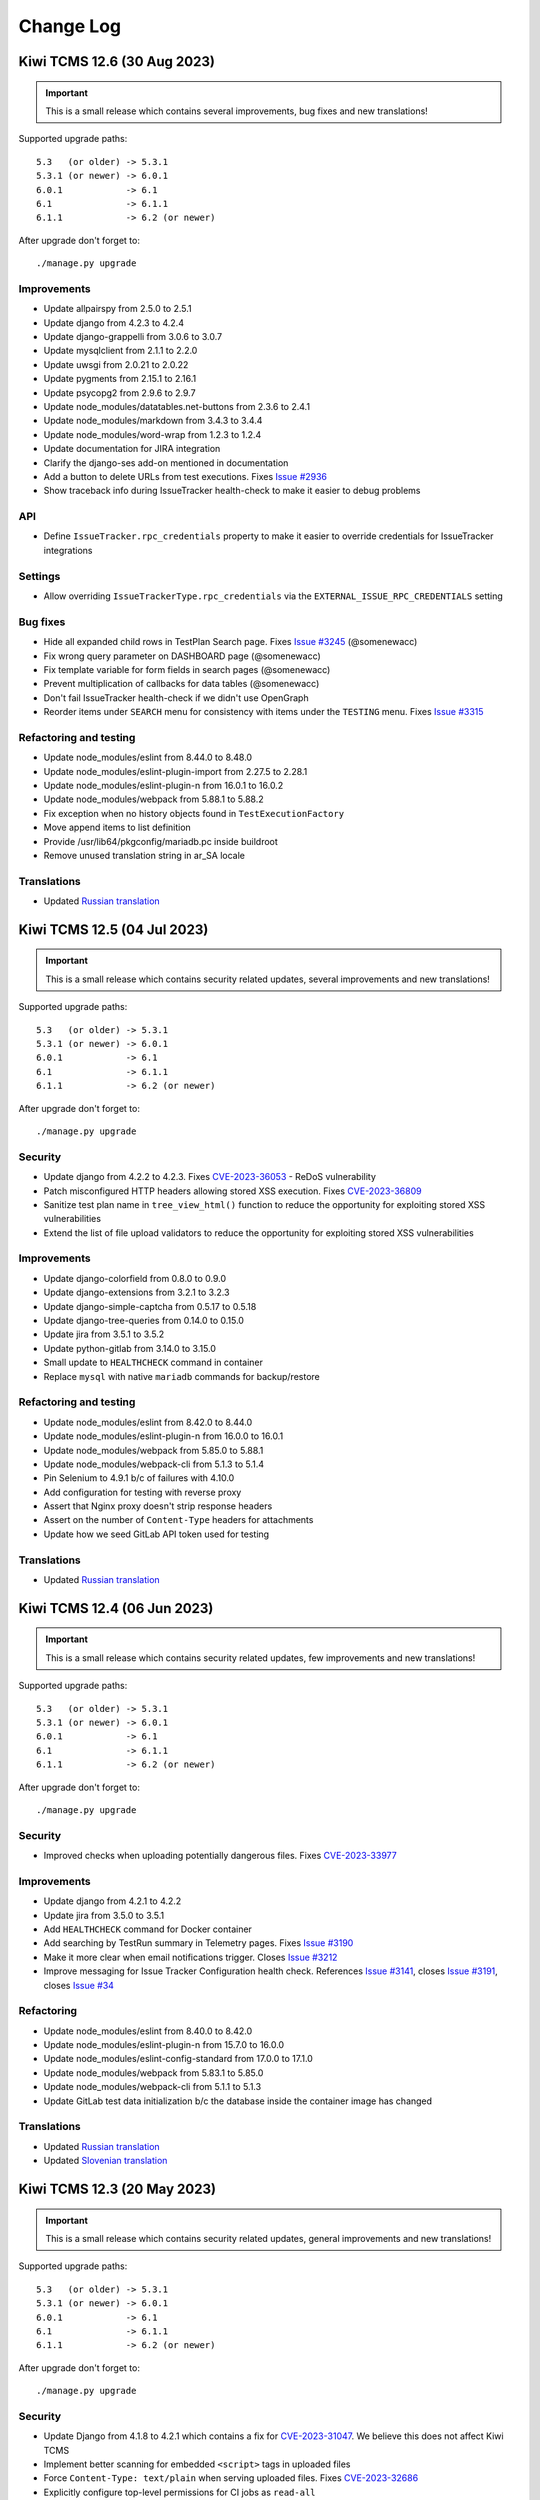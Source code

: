 Change Log
==========

Kiwi TCMS 12.6 (30 Aug 2023)
----------------------------

.. important::

    This is a small release which contains several improvements, bug fixes
    and new translations!

Supported upgrade paths::

    5.3   (or older) -> 5.3.1
    5.3.1 (or newer) -> 6.0.1
    6.0.1            -> 6.1
    6.1              -> 6.1.1
    6.1.1            -> 6.2 (or newer)

After upgrade don't forget to::

    ./manage.py upgrade


Improvements
~~~~~~~~~~~~

- Update allpairspy from 2.5.0 to 2.5.1
- Update django from 4.2.3 to 4.2.4
- Update django-grappelli from 3.0.6 to 3.0.7
- Update mysqlclient from 2.1.1 to 2.2.0
- Update uwsgi from 2.0.21 to 2.0.22
- Update pygments from 2.15.1 to 2.16.1
- Update psycopg2 from 2.9.6 to 2.9.7
- Update node_modules/datatables.net-buttons from 2.3.6 to 2.4.1
- Update node_modules/markdown from 3.4.3 to 3.4.4
- Update node_modules/word-wrap from 1.2.3 to 1.2.4
- Update documentation for JIRA integration
- Clarify the django-ses add-on mentioned in documentation
- Add a button to delete URLs from test executions. Fixes
  `Issue #2936 <https://github.com/kiwitcms/Kiwi/issues/2936>`_
- Show traceback info during IssueTracker health-check to
  make it easier to debug problems

API
~~~

- Define ``IssueTracker.rpc_credentials`` property to make it easier
  to override credentials for IssueTracker integrations


Settings
~~~~~~~~

- Allow overriding ``IssueTrackerType.rpc_credentials`` via the
  ``EXTERNAL_ISSUE_RPC_CREDENTIALS`` setting


Bug fixes
~~~~~~~~~

- Hide all expanded child rows in TestPlan Search page. Fixes
  `Issue #3245 <https://github.com/kiwitcms/Kiwi/issues/3245>`_ (@somenewacc)
- Fix wrong query parameter on DASHBOARD page (@somenewacc)
- Fix template variable for form fields in search pages (@somenewacc)
- Prevent multiplication of callbacks for data tables (@somenewacc)
- Don't fail IssueTracker health-check if we didn't use OpenGraph
- Reorder items under ``SEARCH`` menu for consistency with items
  under the ``TESTING`` menu. Fixes
  `Issue #3315 <https://github.com/kiwitcms/Kiwi/issues/3315>`_


Refactoring and testing
~~~~~~~~~~~~~~~~~~~~~~~

- Update node_modules/eslint from 8.44.0 to 8.48.0
- Update node_modules/eslint-plugin-import from 2.27.5 to 2.28.1
- Update node_modules/eslint-plugin-n from 16.0.1 to 16.0.2
- Update node_modules/webpack from 5.88.1 to 5.88.2
- Fix exception when no history objects found in ``TestExecutionFactory``
- Move append items to list definition
- Provide /usr/lib64/pkgconfig/mariadb.pc inside buildroot
- Remove unused translation string in ar_SA locale


Translations
~~~~~~~~~~~~

- Updated `Russian translation <https://crowdin.com/project/kiwitcms/ru#>`_



Kiwi TCMS 12.5 (04 Jul 2023)
----------------------------

.. important::

    This is a small release which contains security related updates, several improvements
    and new translations!

Supported upgrade paths::

    5.3   (or older) -> 5.3.1
    5.3.1 (or newer) -> 6.0.1
    6.0.1            -> 6.1
    6.1              -> 6.1.1
    6.1.1            -> 6.2 (or newer)

After upgrade don't forget to::

    ./manage.py upgrade


Security
~~~~~~~~

- Update django from 4.2.2 to 4.2.3. Fixes
  `CVE-2023-36053 <https://github.com/advisories/GHSA-jh3w-4vvf-mjgr>`_ -
  ReDoS vulnerability
- Patch misconfigured HTTP headers allowing stored XSS execution. Fixes
  `CVE-2023-36809 <https://github.com/kiwitcms/Kiwi/security/advisories/GHSA-jpgw-2r9m-8qfw>`_
- Sanitize test plan name in ``tree_view_html()`` function to reduce the
  opportunity for exploiting stored XSS vulnerabilities
- Extend the list of file upload validators to reduce the opportunity for
  exploiting stored XSS vulnerabilities


Improvements
~~~~~~~~~~~~

- Update django-colorfield from 0.8.0 to 0.9.0
- Update django-extensions from 3.2.1 to 3.2.3
- Update django-simple-captcha from 0.5.17 to 0.5.18
- Update django-tree-queries from 0.14.0 to 0.15.0
- Update jira from 3.5.1 to 3.5.2
- Update python-gitlab from 3.14.0 to 3.15.0
- Small update to ``HEALTHCHECK`` command in container
- Replace ``mysql`` with native ``mariadb`` commands for backup/restore


Refactoring and testing
~~~~~~~~~~~~~~~~~~~~~~~

- Update node_modules/eslint from 8.42.0 to 8.44.0
- Update node_modules/eslint-plugin-n from 16.0.0 to 16.0.1
- Update node_modules/webpack from 5.85.0 to 5.88.1
- Update node_modules/webpack-cli from 5.1.3 to 5.1.4
- Pin Selenium to 4.9.1 b/c of failures with 4.10.0
- Add configuration for testing with reverse proxy
- Assert that Nginx proxy doesn't strip response headers
- Assert on the number of ``Content-Type`` headers for attachments
- Update how we seed GitLab API token used for testing


Translations
~~~~~~~~~~~~

- Updated `Russian translation <https://crowdin.com/project/kiwitcms/ru#>`_



Kiwi TCMS 12.4 (06 Jun 2023)
----------------------------

.. important::

    This is a small release which contains security related updates, few improvements
    and new translations!

Supported upgrade paths::

    5.3   (or older) -> 5.3.1
    5.3.1 (or newer) -> 6.0.1
    6.0.1            -> 6.1
    6.1              -> 6.1.1
    6.1.1            -> 6.2 (or newer)

After upgrade don't forget to::

    ./manage.py upgrade


Security
~~~~~~~~

- Improved checks when uploading potentially dangerous files. Fixes
  `CVE-2023-33977 <https://github.com/kiwitcms/Kiwi/security/advisories/GHSA-2fqm-m4r2-fh98>`_


Improvements
~~~~~~~~~~~~

- Update django from 4.2.1 to 4.2.2
- Update jira from 3.5.0 to 3.5.1
- Add ``HEALTHCHECK`` command for Docker container
- Add searching by TestRun summary in Telemetry pages. Fixes
  `Issue #3190 <https://github.com/kiwitcms/Kiwi/issues/3190>`_
- Make it more clear when email notifications trigger. Closes
  `Issue #3212 <https://github.com/kiwitcms/Kiwi/issues/3212>`_
- Improve messaging for Issue Tracker Configuration health check.
  References `Issue #3141 <https://github.com/kiwitcms/Kiwi/issues/3141>`_,
  closes `Issue #3191 <https://github.com/kiwitcms/Kiwi/issues/3191>`_,
  closes `Issue #34 <https://github.com/kiwitcms/trackers-integration/issues/34>`_


Refactoring
~~~~~~~~~~~

- Update node_modules/eslint from 8.40.0 to 8.42.0
- Update node_modules/eslint-plugin-n from 15.7.0 to 16.0.0
- Update node_modules/eslint-config-standard from 17.0.0 to 17.1.0
- Update node_modules/webpack from 5.83.1 to 5.85.0
- Update node_modules/webpack-cli from 5.1.1 to 5.1.3
- Update GitLab test data initialization b/c the database inside the container
  image has changed

Translations
~~~~~~~~~~~~

- Updated `Russian translation <https://crowdin.com/project/kiwitcms/ru#>`_
- Updated `Slovenian translation <https://crowdin.com/project/kiwitcms/sl#>`_



Kiwi TCMS 12.3 (20 May 2023)
----------------------------

.. important::

    This is a small release which contains security related updates,
    general improvements and new translations!

Supported upgrade paths::

    5.3   (or older) -> 5.3.1
    5.3.1 (or newer) -> 6.0.1
    6.0.1            -> 6.1
    6.1              -> 6.1.1
    6.1.1            -> 6.2 (or newer)

After upgrade don't forget to::

    ./manage.py upgrade


Security
~~~~~~~~

- Update Django from 4.1.8 to 4.2.1 which contains a fix for
  `CVE-2023-31047 <https://docs.djangoproject.com/en/4.2/releases/4.2.1/>`_.
  We believe this does not affect Kiwi TCMS
- Implement better scanning for embedded ``<script>`` tags in uploaded files
- Force ``Content-Type: text/plain`` when serving uploaded files. Fixes
  `CVE-2023-32686 <https://github.com/kiwitcms/Kiwi/security/advisories/GHSA-x7c2-7wvg-jpx7>`_
- Explicitly configure top-level permissions for CI jobs as ``read-all``
- Pass untrusted input via intermediate ENV variables in CI jobs


Improvements
~~~~~~~~~~~~

- Update nginx from 1.20 to 1.22
- Update django-grappelli from 3.0.5 to 3.0.6
- Update pygithub from 1.58.1 to 1.58.2
- Add Helm chart examples (Michael Abramovich)


Refactoring and testing
~~~~~~~~~~~~~~~~~~~~~~~

- Update node_modules/webpack-cli from 5.0.1 to 5.1.1
- Update node_modules/webpack from 5.80.0 to 5.83.1
- Update node_modules/eslint from 8.38.0 to 8.40.0
- Update tests/bugzilla/fedora from 37 to 38
- Enable the checkov static linter


Translations
~~~~~~~~~~~~

- Updated `Russian translation <https://crowdin.com/project/kiwitcms/ru#>`_



Kiwi TCMS 12.2 (23 Apr 2023)
----------------------------

.. important::

    This release contains security related updates, general improvements,
    bug fixes, some API changes and new translations!

Supported upgrade paths::

    5.3   (or older) -> 5.3.1
    5.3.1 (or newer) -> 6.0.1
    6.0.1            -> 6.1
    6.1              -> 6.1.1
    6.1.1            -> 6.2 (or newer)

After upgrade don't forget to::

    ./manage.py upgrade


Security
~~~~~~~~

- For security reasons updating email address is no longer allowed. Fixes
  `CVE-2023-30544 <https://github.com/kiwitcms/Kiwi/security/advisories/GHSA-7x6q-3v3m-cwjg>`_
- Block uploads of potentially harmful files. Fixes
  `CVE-2023-30613 <https://github.com/kiwitcms/Kiwi/security/advisories/GHSA-fwcf-753v-fgcj>`_


Improvements
~~~~~~~~~~~~

- Update Django from 4.1.7 to 4.1.8
- Update django-attachments from 1.9.1 to 1.11
- Update psycopg2 from 2.9.5 to 2.9.6
- Update pygments from 2.14.0 to 2.15.1
- Update python-gitlab from 3.13.0 to 3.14.0
- Add INFO message for User/Group pages in Admin panel which indicates whether
  the user is viewing records from the main tenant or from an individual tenant
  to avoid confusion
- Add new Execution Dashboard telemetry report. Closes
  `Issue #2918 <https://github.com/kiwitcms/Kiwi/issues/2918>`_
- Add column visibility button on search pages. Fixes
  `Issue #3149 <https://github.com/kiwitcms/Kiwi/issues/3149>`_
- Add CSV, Excel, PDF and Print buttons on search pages. Fixes
  `Issue #3150 <https://github.com/kiwitcms/Kiwi/issues/3150>`_
- Allow manually resetting ``TestRun.stop_date`` when editing page. Refs
  `Issue #3124 <https://github.com/kiwitcms/Kiwi/issues/3124>`_
- Display child test plans on Search Test Plans page. Fixes
  `Issue #2917 <https://github.com/kiwitcms/Kiwi/issues/2917>`_
- Display nested test plans in drop down select widget on Search Test Cases page.
  Fixes `Issue #3134 <https://github.com/kiwitcms/Kiwi/issues/3134>`_
- Display nested test plans in drop down select widget on Telemetry pages
- Display pagination controls for search results both at the top and bottom
- On Search Test Runs page display start/stop timestamp columns. Closes
  `Issue #2306 <https://github.com/kiwitcms/Kiwi/issues/2306>`_
- On Search Test Cases page display results from child test plans. Fixes
  `Issue #3135 <https://github.com/kiwitcms/Kiwi/issues/3135>`_


API
~~~

- ``TestExecution.update()`` method will no longer update ``self.stop_date``
  and ``self.run.stop_date`` fields when status has been changed! The
  appropriate behavior here should be specified by the client calling this API
  method. Refs `Issue #3112 <https://github.com/kiwitcms/Kiwi/issues/3112>`_
- ``TestPlan.filter()`` method now returns the ``children_count`` field.
  Refs `Issue #3134 <https://github.com/kiwitcms/Kiwi/issues/3134>`_,
  `Issue #2917 <https://github.com/kiwitcms/Kiwi/issues/2917>`_
- ``TestExecution.filter()`` method now returns ``status__icon`` &
  ``status__color`` fields


Bug fixes
~~~~~~~~~

- Fix test case filter widget on Test Plan page. Fixes
  `Issue #3137 <https://github.com/kiwitcms/Kiwi/issues/3137>`_
- Disable selection of inactive test plans on New Test Run page. Fixes
  `Issue #3152 <https://github.com/kiwitcms/Kiwi/issues/3152>`_
- Add styled page for attachment upload errors. Fixes
  `Issue #1156 <https://github.com/kiwitcms/Kiwi/issues/1156>`_
- Fix include syntax for ``uwsgi.override`` in ``uwsgi.conf``


Refactoring
~~~~~~~~~~~

- Add additional query parameters for ``updateTestPlanSelectFromProduct()``
- Add ``preProcessData`` callback to ``updateTestPlanSelectFromProduct()``
- Remove unused ``telemetry.css`` file
- Remove unused parameter from ``updateTestPlanSelectFromProduct()``
- Replace hand-crafted pagination controls with the ones built into DataTables
- Replace useless ``form_errors_to_list()`` function
- Skip RobotFramework tests on aarch64 b/c of Selenium error, tested on x86_64
- Update node_modules/webpack from 5.76.3 to 5.80.0
- Update node_modules/eslint from 8.37.0 to 8.38.0


Translations
~~~~~~~~~~~~

- Updated `Russian translation <https://crowdin.com/project/kiwitcms/ru#>`_
- Updated `Slovenian translation <https://crowdin.com/project/kiwitcms/sl#>`_



Kiwi TCMS 12.1 (29 Mar 2023)
----------------------------

.. important::

    This is a minor release which contains security related updates,
    general improvements, bug fixes and new translations!

Supported upgrade paths::

    5.3   (or older) -> 5.3.1
    5.3.1 (or newer) -> 6.0.1
    6.0.1            -> 6.1
    6.1              -> 6.1.1
    6.1.1            -> 6.2 (or newer)

After upgrade don't forget to::

    ./manage.py upgrade


Security
~~~~~~~~

- Add the ``Content-Security-Policy`` header to block inline JavaScript. Fixes
  `CVE-2023-27489 <https://github.com/kiwitcms/Kiwi/security/advisories/GHSA-2wcr-87wf-cf9j>`_
- Add the ``X-Frame-Options`` header to deny loading Kiwi TCMS into an iframe
- Add the ``X-Content-Type-Options`` header


Improvements
~~~~~~~~~~~~

- Update django-grappelli from 3.0.4 to 3.0.5
- Update django-simple-history from 3.2.0 to 3.3.0
- Update jira from 3.4.1 to 3.5.0
- Update markdown from 3.4.1 to 3.4.3
- Update pygithub from 1.57 to 1.58.1
- Update tzdata from 2022.7 to 2023.3
- Do not allow last super-user to be deleted (Ivajlo Karabojkov)
- Improve loading time on test runs pages which have large number of
  executions with components, parameters and/or tags (@somenewacc)
- Expose all RPC methods in the documentation
- Update documentation to describe transitions for TestRun statuses. Closes
  `Issue #3124 <https://github.com/kiwitcms/Kiwi/issues/3124>`_


Settings
~~~~~~~~

- Allow uWSGI configuration override via the file
  ``/Kiwi/etc/uwsgi.override``


API
~~~

- New API method ``TestRun.add_attachment`` (David M. Johnson)
- New API method ``Environment.filter()`` method. Refs
  `Issue #3034 <https://github.com/kiwitcms/Kiwi/issues/3034>`_ (@somenewacc)
- New API method ``Environment.create()``. Closes
  `Issue #3034 <https://github.com/kiwitcms/Kiwi/issues/3034>`_ (@somenewacc)


Bug fixes
~~~~~~~~~

- Fix /admin/testcases/template/ page not being able to render the text editor


Refactoring
~~~~~~~~~~~

- Refactor bugtracker integration
- Remove unnecessary onChanged function for DurationWidget
- Refactoring to avoid inline ``<script>`` tags


Translations
~~~~~~~~~~~~

- Enable translation integration on Admin pages
- Updated `Bulgarian translation <https://crowdin.com/project/kiwitcms/bg#>`_
- Updated `French translation <https://crowdin.com/project/kiwitcms/fr#>`_
- Updated `Slovenian translation <https://crowdin.com/project/kiwitcms/sl#>`_



Kiwi TCMS 12.0 (15 Feb 2023)
----------------------------

.. important::

    This is a new major release which contains security related updates,
    general improvements, bug fixes and new translations! This release also
    celebrates our 14th birthday!

Supported upgrade paths::

    5.3   (or older) -> 5.3.1
    5.3.1 (or newer) -> 6.0.1
    6.0.1            -> 6.1
    6.1              -> 6.1.1
    6.1.1            -> 6.2 (or newer)

After upgrade don't forget to::

    ./manage.py upgrade


Security
~~~~~~~~

- Update Django from 4.1.5 to 4.1.7 which includes fixes for
  `CVE-2023-23969 <https://docs.djangoproject.com/en/4.1/releases/4.1.6/>`_ and
  `CVE-2023-24580 <https://docs.djangoproject.com/en/4.1/releases/4.1.7/>`_
- Rate limit everything under /accounts/. Fixes
  `CVE-2023-25156 <https://github.com/kiwitcms/Kiwi/security/advisories/GHSA-7968-h4m4-ghm9>`_
- Require a captcha challenge on password reset form. Fixes
  `CVE-2023-25171 <https://github.com/kiwitcms/Kiwi/security/advisories/GHSA-7j9h-3jxf-3vrf>`_


Improvements
~~~~~~~~~~~~

- Update bleach from 5.0.1 to 6.0.0
- Update django-tree-queries from 0.13.0 to 0.14.0
- Update python-gitlab from 3.12.0 to 3.13.0
- Update python-redmine from 2.3.0 to 2.4.0
- Update node_modules/json5 from 1.0.1 to 1.0.2
- Switch from Apache to Nginx + uWSGI

  - uWSGI will spawn worker processes for each available CPU core
  - reduce container image by around 50 MB

  .. warning::

    No longer support ``KIWI_DONT_ENFORCE_HTTPS`` environment variable


Bug fixes
~~~~~~~~~

- Load SimpleMDE for Admin pages. Fixes
  `Issue #3057 <https://github.com/kiwitcms/Kiwi/issues/3057>`_
- Don't show all builds on Search Test Runs page before Product and Version
  fields are initialized when loading the page directly


Refactoring and testing
~~~~~~~~~~~~~~~~~~~~~~~

- Remove deprecated ``setDaemon()`` method (Ivajlo Karabojkov)
- Execute docker tests against ``localhost`` instead of container IP
- Test performance baseline on certain pages with ``wrk``
- Conditionally execute top-level UI functions
- Raise ``RuntimeError`` instead of ``Exception`` to satisfy newer
  pylint checks


Translations
~~~~~~~~~~~~

- Updated `Chinese Simplified translation <https://crowdin.com/project/kiwitcms/zh-CN#>`_
- Updated `German translation <https://crowdin.com/project/kiwitcms/de#>`_
- Updated `Polish translation <https://crowdin.com/project/kiwitcms/pl#>`_



Kiwi TCMS 11.7 (03 Jan 2023)
----------------------------

.. important::

    This is a small release which contains security updates,
    general improvements, database migrations, bug fixes and
    new translations!

Supported upgrade paths::

    5.3   (or older) -> 5.3.1
    5.3.1 (or newer) -> 6.0.1
    6.0.1            -> 6.1
    6.1              -> 6.1.1
    6.1.1            -> 6.2 (or newer)

After upgrade don't forget to::

    ./manage.py upgrade


Security
~~~~~~~~

- Update ``bootstrap``, ``bootstrap-select``,
  ``eonasdan-bootstrap-datetimepicker``, ``jquery`` and ``moment-timezone``
  Node.js packages
- Enable password validators to avoid users chosing weak passwords:

  - password can’t be too similar to other personal information
  - password must contain at least 10 characters
  - password can’t be a commonly used password
  - password can’t be entirely numeric

  .. warning::

    Existing users are advised to reset their passwords!
    For more information see
    `GHSA-496x-2jqf-hp7g <https://github.com/kiwitcms/Kiwi/security/advisories/GHSA-496x-2jqf-hp7g>`_


Improvements
~~~~~~~~~~~~

- Update django from 4.1.3 to 4.1.5
- Update django-colorfield from 0.7.2 to 0.8.0
- Update django-grappelli from 3.0.3 to 3.0.4
- Update django-simple-history from 3.0.0 to 3.2.0
- Update django-tree-queries from 0.11.0 to 0.13.0
- Update pygments from 2.13.0 to 2.14.0
- Update python-gitlab from 3.11.0 to 3.12.0
- Update tzdata from 2022.6 to 2022.7
- Make navigation menu more compact by moving it into the header
- Don't install development dependencies for Node.js packages when
  building the container image


Database
~~~~~~~~

- Add migrations to reflect indexing changes in django-simple-history 3.1.0


Bug fixes
~~~~~~~~~

- Trigger on-change handler for Test Case Search popup. Fixes
  `Issue #2679 <https://github.com/kiwitcms/Kiwi/issues/2679>`_
- Fix the ``+ Build`` button on Bug and TestRun pages which didn't properly
  select Product & Version
- Editing TestRun page now properly saves all datetime fields instead of
  reverting them to ``None``
- Initialize ``planned_start`` and ``planned_stop`` fields when cloning a
  TestRun


Refactoring and testing
~~~~~~~~~~~~~~~~~~~~~~~

- Start using webpack for JavaScript assets. Closes
  `Issue #1262 <https://github.com/kiwitcms/Kiwi/issues/1262>`_
- Refactor duplicated setup in Telemetry pages. Closes
  `Issue #1118 <https://github.com/kiwitcms/Kiwi/issues/1118>`_
- Add CodeQL workflow for GitHub code scanning
- Make it possible to override attachments card title
- Remove useless tooltip from Telemetry pages
- Define page ID for each page that has a ``.ready()`` function
- Replace deprecated jQuery syntax for ``.ready()``
- Remove duplicate ``populateProductVersion()`` function
- Resolve all of the remaining eslint issues
- Use more precise assert methods in tests


Translations
~~~~~~~~~~~~

- Updated `Russian translation <https://crowdin.com/project/kiwitcms/ru#>`_
- Updated `Slovenian translation <https://crowdin.com/project/kiwitcms/sl#>`_
- Updated `Spanish translation <https://crowdin.com/project/kiwitcms/es-ES#>`_



Kiwi TCMS 11.6 (09 Nov 2022)
----------------------------

.. important::

    This is a small release which contains security updates, general improvements, bug fixes
    and new translations!

Supported upgrade paths::

    5.3   (or older) -> 5.3.1
    5.3.1 (or newer) -> 6.0.1
    6.0.1            -> 6.1
    6.1              -> 6.1.1
    6.1.1            -> 6.2 (or newer)

After upgrade don't forget to::

    ./manage.py upgrade


Security
~~~~~~~~

- Update Django from 4.0.7 to 4.1.3 which contains multiple bug fixes and
  security improvements. See https://docs.djangoproject.com/en/4.1/releases/4.1.3/
- Sanitize HTML input when generating history diff to prevent XSS attacks


Improvements
~~~~~~~~~~~~

- Update django-extensions from 3.2.0 to 3.2.1
- Update jira from 3.4.0 to 3.4.1
- Update psycopg2 from 2.9.3 to 2.9.5
- Update pygithub from 1.55 to 1.57
- Update python-gitlab from 3.9.0 to 3.11.0
- Update tzdata from 2022.2 to 2022.6
- Container is now built on top of Red Hat Enteroprise Linux 9 and Python 3.9

  .. warning::

    There is high risk of breaking downstream containers. Pay attention to
    bind-mounted settings files. Inspect downstream Dockerfile & docker-compose.yml
    files !!!

- Unify some translation strings
- Document add-on issue tracker integrations
- Rename Properties to Parameters because "test case parameters" is
  more widely used


Bug fixes
~~~~~~~~~

- ``JIRA.get_issue_type_from_jira()`` now accepts a second argument. Fixes
  `Issue #2929 <https://github.com/kiwitcms/Kiwi/issues/2929>`_ (@cmbahadir)
- Fix typo in documentation (Christian Clauss)
- Trim white-space after splitting parameter values. For example the inputs
  'OS=Linux' and 'OS = Windows ' will result in
  Key: 'OS', Values: ['Linux', 'Windows']


Refactoring and testing
~~~~~~~~~~~~~~~~~~~~~~~

- Update Fedora from 32 to 36 in /tests/bugzilla
- Remove Travis CI config b/c we don't use it anymore
- Add Coverity Scan as a GitHub action
- Don't scan devel dependencies with Coverity Scan
- Redirect to where we came from in case posting a comment results in invalid
  form
- Configure Dependabot to update Docker containers and try tightening security
  around docker containers used during testing
- Use npm audit fix to automatically update some Node.js dependecies
- Execute ``npm audit signatures`` when installing Node.js packages
- Start using ``find_namespace_packages()`` to resolve
  'Package would be ignored' warnings from setuptools
- Add missing field in ``setup()`` to avoid a warning


Translations
~~~~~~~~~~~~

- Updated `Chinese Simplified translation <https://crowdin.com/project/kiwitcms/zh-CN#>`_
- Updated `Chinese Traditional translation <https://crowdin.com/project/kiwitcms/zh-TW#>`_
- Updated `French translation <https://crowdin.com/project/kiwitcms/fr#>`_
- Updated `German translation <https://crowdin.com/project/kiwitcms/de#>`_
- Updated `Slovak translation <https://crowdin.com/project/kiwitcms/sk#>`_
- Updated `Slovenian translation <https://crowdin.com/project/kiwitcms/sl#>`_



Kiwi TCMS 11.5 (06 Sep 2022)
----------------------------

.. important::

    This is a small release which contains several improvements, bug fixes
    and new translations!

Supported upgrade paths::

    5.3   (or older) -> 5.3.1
    5.3.1 (or newer) -> 6.0.1
    6.0.1            -> 6.1
    6.1              -> 6.1.1
    6.1.1            -> 6.2 (or newer)

After upgrade don't forget to::

    ./manage.py upgrade


Improvements
~~~~~~~~~~~~

- Update jira from 3.3.1 to 3.4.0
- Update pygments from 2.12.0 to 2.13.0
- Update python-gitlab from 3.7.0 to 3.9.0
- Update tzdata from 2022.1 to 2022.2
- Add Product drop down field in Build admin page. Closes
  `Issue #2818 <https://github.com/kiwitcms/Kiwi/issues/2818>`_
- Add 'prune' argument required for Django 4.1 compatibility
- Improve documentation around ``DEFAULT_GROUPS``
- Update docs about language preferences and add a Change language menu item. Closes
  `Issue #2901 <https://github.com/kiwitcms/Kiwi/issues/2901>`_,
  `Issue #2902 <https://github.com/kiwitcms/Kiwi/issues/2902>`_,
  `Issue #2903 <https://github.com/kiwitcms/Kiwi/issues/2903>`_
- Performance improvement for Status matrix telemetry
- Performance improvement for Execution trends telemetry
- Display a spinner widget while telemetry data is still loading. Closes
  `Issue #1801 <https://github.com/kiwitcms/Kiwi/issues/1801>`_


Bug fixes
~~~~~~~~~

- Fix error ``Jquery deferred: No length property of null object`` (@cmbahadir)


Refactoring and testing
~~~~~~~~~~~~~~~~~~~~~~~

- Add test for ``AnonymousViewBackend`` & ``auth.`` permissions
- Exclude ``auth.view_`` permissions from ``AnonymousViewBackend``
- Specify 30 seconds timeout for internal requests via the requests library


Translations
~~~~~~~~~~~~

- Updated `Chinese Simplified translation <https://crowdin.com/project/kiwitcms/zh-CN#>`_
- Updated `French translation <https://crowdin.com/project/kiwitcms/fr#>`_
- Updated `Polish translation <https://crowdin.com/project/kiwitcms/pl#>`_
- Updated `Russian translation <https://crowdin.com/project/kiwitcms/ru#>`_
- Updated `Slovenian translation <https://crowdin.com/project/kiwitcms/sl#>`_



Kiwi TCMS 11.4 (03 Aug 2022)
----------------------------

.. important::

    This is a medium sized release which contains security related updates,
    multiple improvements, database and API changes, new settings, bug fixes
    and new translations!


Supported upgrade paths::

    5.3   (or older) -> 5.3.1
    5.3.1 (or newer) -> 6.0.1
    6.0.1            -> 6.1
    6.1              -> 6.1.1
    6.1.1            -> 6.2 (or newer)

After upgrade don't forget to::

    ./manage.py upgrade

Security
~~~~~~~~

- Update django from 4.0.3 to 4.0.7, see
  https://docs.djangoproject.com/en/4.0/releases/4.0.7/,
  https://docs.djangoproject.com/en/4.0/releases/4.0.6/,
  https://docs.djangoproject.com/en/4.0/releases/4.0.5/ and
  https://docs.djangoproject.com/en/4.0/releases/4.0.4/
  We don't think Kiwi TCMS has been affected by the security vulnerabilities
  fixed in Django.
- Use TLSv1.2 and 1.3 by default and disable older protocols


Improvements
~~~~~~~~~~~~

- Update bleach from 5.0.0 to 5.0.1
- Update django-colorfield from 0.6.3 to 0.7.2
- Update django-extensions from 3.1.5 to 3.2.0
- Update django-tree-queries from 0.9.0 to 0.11.0
- Update jira from 3.2.0 to 3.3.1
- Update markdown from 3.3.6 to 3.4.1
- Update mysqlclient from 2.1.0 to 2.1.1
- Update python-gitlab from 3.3.0 to 3.7.0
- Update node_modules/marked from 4.0.14 to 4.0.18
- Relax docutils requirement. Use latest version
- Add template block which will allow logo customizations (Ivajlo Karabojkov)
- Don't show ``PLUGINS`` menu when no plugins are installed. References
  `Issue #2729 <https://github.com/kiwitcms/Kiwi/issues/2729>`_
- Add information about Kiwi TCMS user to 1-click bug reports. Closes
  `Issue #2591 <https://github.com/kiwitcms/Kiwi/issues/2591>`_
- Use a better icon to signify a manual test inside the user interface
- Change ``UserAdmin`` to be permission based instead of being role-based.
  Fixes `Issue #2496 <https://github.com/kiwitcms/Kiwi/issues/2496>`_
- Allow post-processing of automatically created issues. Closes
  `Issue #2383 <https://github.com/kiwitcms/Kiwi/issues/2383>`_
- Allow more customization over issue type discovery for Jira. Closes
  `Issue #2833 <https://github.com/kiwitcms/Kiwi/issues/2833>`_
- Allow more customization over project discovery for Jira
- Allow more customization over Redmine tracker. Closes
  `Issue #2382 <https://github.com/kiwitcms/Kiwi/issues/2382>`_
- Allow DB settings to be read from Docker Secret files. Fixes
  `Issue #2606 <https://github.com/kiwitcms/Kiwi/issues/2606>`_
- Add filter on TestRun page to show test executions assigned to the
  current user. Closes
  `Issue #333 <https://github.com/kiwitcms/Kiwi/issues/333>`_
- Add URL for creating new TestRun from a TestPlan. The format is
  ``/runs/from-plan/<plan-id>/``. Closes
  `Issue #274 <https://github.com/kiwitcms/Kiwi/issues/274>`_
- Add ``bug.Severity`` attribute which is fully customizeable. Closes
  `Issue #2703 <https://github.com/kiwitcms/Kiwi/issues/2703>`_
- Update documentation around ``TCMS_`` environment variables
  used by automation plugins
- Update documentation to denote that pytest plugin is now generally available
- Document necessary permissions for adding new users. References
  `Issue #2496 <https://github.com/kiwitcms/Kiwi/issues/2496>`_


Database
~~~~~~~~

- New migration for ``bug.Severity`` model


Settings
~~~~~~~~

- Remove deprecated setting ``USE_L10N``. See
  https://docs.djangoproject.com/en/4.0/ref/settings/#use-l10n
- New setting ``EXTERNAL_ISSUE_POST_PROCESSORS``
- New setting ``JIRA_ISSUE_TYPE``
- New setting ``REDMINE_TRACKER_NAME``
- New setting ``EXTERNAL_ISSUE_POST_PROCESSORS``


API
~~~

- If ``default_tester`` field is not specified for ``TestRun.create()`` method
  then use the currently logged-in user.
- Return value for method ``TestExecution.filter()`` now contains fields
  ``expected_duration`` and ``actual_duration``. Closes
  `Issue #1924 <https://github.com/kiwitcms/Kiwi/issues/1924>`_
- Return value for method ``Bug.filter()`` now contains fields
  ``severity__name``, ``severity__icon`` and ``severity__color``


Bug fixes
~~~~~~~~~

- Adjust field name when rendering test execution on TestRun page. Fixes
  `Issue #2794 <https://github.com/kiwitcms/Kiwi/issues/2794>`_
- Render rich text editor preview via backend API:

  - Makes display on HTML pages and editor preview the same. Fixes
    `Issue #2659 <https://github.com/kiwitcms/Kiwi/issues/2659>`_
  - Fixes a bug with markdown rendered in JavaScript. Fixes
    `Issue #2711 <https://github.com/kiwitcms/Kiwi/issues/2711>`_
- Stop propagation of HTML unescape which causes display issues with
  code snippets that contain XML values. Fixes
  `Issue #2800 <https://github.com/kiwitcms/Kiwi/issues/2800>`_
- Show bug text only when creating new records, not when editing
- Properly display & validate related form fields when editing bugs
- Don't send duplicate emails when editting bugs. Fixes
  `Issue #2782 <https://github.com/kiwitcms/Kiwi/issues/2782>`_


Refactoring and testing
~~~~~~~~~~~~~~~~~~~~~~~

- Convert two assignment statements to augmented source code. Closes
  `Issue #2610 <https://github.com/kiwitcms/Kiwi/issues/2610>`_ (Markus Elfring)
- Rename method ``IssueTrackerType.report_issue_from_testexecution()``:

  - Rename to ``_report_issue()`` which returns tuple of (object, str)
  - In case new issue was not created automatically and the method falls
    back to manual creation the return value will be (None, str)
  - ``report_issue_from_testexecution()`` will call ``_report_issue()``
    internally and handle the change in return type

  .. note::

    - This change is backwards compatible!
    - For customized issue tracker integration you will have to apply
      the same changes to your custmized code if you wish new functionality,
      like post-processing of automatically created issues to work.

- Add tests for backup & restore commands. Closes
  `Issue #2695 <https://github.com/kiwitcms/Kiwi/issues/2695>`_
- Update versions of several CI tools
- Updates around new version of pylint
- Use codecov-action to upload coverage results
- Remove setuptools and other workarounds in tests
- Don't special case dependencies which already provide wheel packages
- Workaround an issue with ``setuptools_git_archive`` introduced by jira==3.2.0
- Workaround the fact that ``django-ranged-response`` doesn't provide wheels
- Report test results via kiwitcms-django-plugin. Closes
  `Issue #1757 <https://github.com/kiwitcms/Kiwi/issues/1757>`_


Translations
~~~~~~~~~~~~

- Updated `Chinese Traditional translation <https://crowdin.com/project/kiwitcms/zh-TW#>`_
- Updated `Slovak translation <https://crowdin.com/project/kiwitcms/sk#>`_



Kiwi TCMS 11.3 (27 Apr 2022)
----------------------------

.. important::

    This is a small release which contains security related updates, several improvements,
    bug fixes and new translations!


Supported upgrade paths::

    5.3   (or older) -> 5.3.1
    5.3.1 (or newer) -> 6.0.1
    6.0.1            -> 6.1
    6.1              -> 6.1.1
    6.1.1            -> 6.2 (or newer)

After upgrade don't forget to::

    ./manage.py upgrade

Security
~~~~~~~~

- Update django from 4.0.3 to 4.0.4, see
  https://docs.djangoproject.com/en/4.0/releases/4.0.4/


Improvements
~~~~~~~~~~~~

- Update bleach from 4.1.0 to 5.0.0
- Update django-tree-queries from 0.7.0 to 0.9.0
- Update jira from 3.1.1 to 3.2.0
- Update pygments from 2.11.2 to 2.12.0
- Update python-gitlab from 3.2.0 to 3.3.0
- Update tzdata from 2021.5 to 2022.1
- Update node_modules/marked from 4.0.12 to 4.0.14
- Update node_modules/prismjs from 1.27.0 to 1.28.0
- Allow overriding of Azure Boards API version. Closes
  `Issue #2717 <https://github.com/kiwitcms/Kiwi/issues/2717>`_
- If ``tenant_groups`` is enabled then ``refresh_permissions`` command will
  update default tenant groups too
- Document tenant-group permissions


Settings
~~~~~~~~

- New setting ``AZURE_BOARDS_API_VERSION``, defaults to 6.0. Can be overriden
  directly in settings or via environment variable with the same name


Bug fixes
~~~~~~~~~

- Patch for repositories under GitLab subgroups. Fixes
  `Issue #2643 <https://github.com/kiwitcms/Kiwi/issues/2643>`_ (@cmeissl)
- Don't crash if a comment user has been removed. Fixes
  `KIWI-TCMS-HZ <https://sentry.io/organizations/kiwitcms/issues/3086416250/>`_


Refactoring
~~~~~~~~~~~

- Split Users & Groups menu items under ADMIN entry in navigation
- [pre-commit.ci] updates
- pylint adjustments


Translations
~~~~~~~~~~~~

- Updated `Chinese Simplified translation <https://crowdin.com/project/kiwitcms/zh-CN#>`_



Kiwi TCMS 11.2 (09 Mar 2022)
----------------------------

.. important::

    This is a small release which contains several improvements, new API methods,
    internal refactoring and new translations!


Supported upgrade paths::

    5.3   (or older) -> 5.3.1
    5.3.1 (or newer) -> 6.0.1
    6.0.1            -> 6.1
    6.1              -> 6.1.1
    6.1.1            -> 6.2 (or newer)

After upgrade don't forget to::

    ./manage.py upgrade


Improvements
~~~~~~~~~~~~

- Update django from 4.0.2 to 4.0.3
- Update django-grappelli from 3.0.2 to 3.0.3
- Update django-simple-captcha from 0.5.14 to 0.5.17
- Update python-bugzilla from 3.1.0 to 3.2.0
- Update python-gitlab from 3.1.1 to 3.2.0
- Update node_modules/prismjs from 1.26.0 to 1.27.0
- Add new command to perform a collection of post-upgrade tasks.
  Kiwi TCMS admins are advised to replace
  ``manage.py migrate`` with ``manage.py upgrade`` (Ivajlo Karabojkov)


API
~~~

- New API method ``Category.create()``. Fixes
  `Issue #2705 <https://github.com/kiwitcms/Kiwi/issues/2705>`_ (Erik Heeren)
- New API method ``Classification.create()``. Fixes
  `Issue #2705 <https://github.com/kiwitcms/Kiwi/issues/2705>`_ (Erik Heeren)


Refactoring and testing
~~~~~~~~~~~~~~~~~~~~~~~

- Add docker build & push automation
- Fix Bandit exclusion rule
- Test and build on aarch64
- Apply auto fixes fro pre-commit.ci
- Apply auto fixes from Deepsource
- Update versions of several GitHub Actions
- Use the appropriate path to package.json for Dependabot
- Remove old Telemetry link in menu to avoid confusion


Translations
~~~~~~~~~~~~

- Updated `Bulgarian translation <https://crowdin.com/project/kiwitcms/bg#>`_
- Updated `Japanese translation <https://crowdin.com/project/kiwitcms/ja#>`_
- Updated `Chinese Traditional translation <https://crowdin.com/project/kiwitcms/zh-TW#>`_
- Updated `Slovenian translation <https://crowdin.com/project/kiwitcms/sl#>`_
- Updated `Spanish translation <https://crowdin.com/project/kiwitcms/es-ES#>`_



Kiwi TCMS 11.1 (02 Feb 2022)
----------------------------

.. important::

  This is a small release which contains security related updates, several improvements,
  bug fixes and new translations!

Supported upgrade paths::

    5.3   (or older) -> 5.3.1
    5.3.1 (or newer) -> 6.0.1
    6.0.1            -> 6.1
    6.1              -> 6.1.1
    6.1.1            -> 6.2 (or newer)

After upgrade don't forget to::

    ./manage.py migrate
    ./manage.py refresh_permissions


Security
~~~~~~~~

- Update Django from 3.2.10 to 4.0.2 to fix several fulnerabilities:
  CVE-2022-22818, CVE-2022-23833, CVE-2021-45115, CVE-2021-45116,
  CVE-2021-45452. Of those we believe that only
  *CVE-2022-23833: Denial-of-service possibility in file uploads* may directly
  impact Kiwi TCMS


Improvements
~~~~~~~~~~~~

- Update django-contrib-comments from 2.1.0 to 2.2.0
- Update django-uuslug from 1.2.0 to 2.0.0
- Update python-gitlab from 3.1.0 to 3.1.1
- Update node_modules/marked from 4.0.10 to 4.0.12


Database
~~~~~~~~

- New migration for django-simple-captcha


Settings
~~~~~~~~

- ``RECAPTCHA_PUBLIC_KEY``, ``RECAPTCHA_PRIVATE_KEY`` and ``RECAPTCHA_USE_SSL``
  are no longer in use
- New setting ``USE_CAPTCHA``, defaults to True
- The string "captcha" is added to ``INSTALLED_APPS``


Bug fixes
~~~~~~~~~

- Fix inappropriate RPC calls causing Version and Build dropdown widgets to
  display no values. Fixes
  `Issue #2704 <https://github.com/kiwitcms/Kiwi/issues/2704>`_


Refactoring and testing
~~~~~~~~~~~~~~~~~~~~~~~

- Add ``tzdata`` to requirements
- Replace django-recaptcha with django-simple-captcha
- Adjust /init-db view to reliably detect when applying database migrations
  is complete and not exit prematurely


Translations
~~~~~~~~~~~~

- Updated `Slovenian translation <https://crowdin.com/project/kiwitcms/sl#>`_



Kiwi TCMS 11.0 (24 Jan 2022)
----------------------------

.. important::

  This is a new major release which contains security related updates, several improvements,
  API changes, bug fixes and new translations!

Supported upgrade paths::

    5.3   (or older) -> 5.3.1
    5.3.1 (or newer) -> 6.0.1
    6.0.1            -> 6.1
    6.1              -> 6.1.1
    6.1.1            -> 6.2 (or newer)

After upgrade don't forget to::

    ./manage.py migrate
    ./manage.py refresh_permissions


Improvements
~~~~~~~~~~~~

- Update Django to 3.2.11
- Update django-colorfield from 0.4.5 to 0.6.3
- Update django-grappelli from 2.15.3 to 3.0.2
- Update psycopg2 from 2.9.2 to 2.9.3
- Update pygments from 2.10.0 to 2.11.2
- Update python-gitlab from 2.10.1 to 3.1.0
- Update node_modules/prismjs from 1.25.0 to 1.26.0
- Update node_modules/marked from 2.1.3 to 4.0.10
- Admin panel now allows to view, add, edit and delete Environment records
- Allow selection of environment when creating new TestRun and display the chosen
  values inside the TestRun page. Closes
  `Issue #1344 <https://github.com/kiwitcms/Kiwi/issues/1344>`_
- Creating a TestRun will now generate test execution matrix based on the available
  environment and test case properties. Closes
  `Issue #1843 <https://github.com/kiwitcms/Kiwi/issues/1843>`_
- When generating a test execution matrix the supported algorithms are
  "full" and "pairwise". Closes
  `Issue #1931 <https://github.com/kiwitcms/Kiwi/issues/1931>`_

  - Feature is enabled for test runs which contain test cases. This
    feature is not shown when creating an empty test run
  - This feature isn't supported when subsequently adding new test cases
    to test run
- Record a random hex number under ``/Kiwi/uploads/installation-id``


Database
~~~~~~~~

- New model ``testrun.Environment``
- New model ``testrun.EnvironmentProperty``
- New model ``testrun.Property``


Settings
~~~~~~~~

- Update the value of ``MODERNRPC_METHODS_MODULES`` setting to include
  modules with the new API methods


API
~~~

- Method ``TestRun.add_case`` will now return a list.

  .. warning::

    This breaks API compatibility with older versions and will break
    all plugins which rely on this method. Use plugins v11 or greater!
- Method ``TestRun.add_case`` return value will now include a field named
  ``properties``
- New methods ``Environment.properties``, ``Environment.add_property`` and
  ``Environment.remove_property``
- New method ``TestRun.properties``


Bug fixes
~~~~~~~~~

- Send e-mail notification when adding comments to bugs. Fixes
  `Issue #2232 <https://github.com/kiwitcms/Kiwi/issues/2232>`_ (@cmbahadir)
- Disable the "+" button when there is no related element selected. Fixes
  `Issue #2561 <https://github.com/kiwitcms/Kiwi/issues/2561>`_ (@cmbahadir)
- When cloning test plans keep the existing test case sort order inside
  the resulting test plan. Fixes
  `Issue #2218 <https://github.com/kiwitcms/Kiwi/issues/2218>`_ (Nicolas Gelot)
- Configure en_US.UTF-8 locale inside container. Allows upload of files with
  unicode names. Fixes
  `Issue #2600 <https://github.com/kiwitcms/Kiwi/issues/2600>`_


Refactoring and testing
~~~~~~~~~~~~~~~~~~~~~~~

- Refresh logo design
- Pylint fixes
- Pin setuptools b/c of problem with django-extensions
- Remove redundant test scenario
- Shell script refactoring


Translations
~~~~~~~~~~~~

- Updated `Chinese Simplified translation <https://crowdin.com/project/kiwitcms/zh-CN#>`_
- Updated `Chinese Traditional translation <https://crowdin.com/project/kiwitcms/zh-TW#>`_
- Updated `French translation <https://crowdin.com/project/kiwitcms/fr#>`_
- Updated `Hebrew translation <https://crowdin.com/project/kiwitcms/he#>`_
- Updated `Slovenian translation <https://crowdin.com/project/kiwitcms/sl#>`_



Kiwi TCMS 10.5 (25 Nov 2021)
----------------------------

.. important::

    This is a medium sized release which contains various improvements and new features,
    database changes, new settings and API methods, bug-fixes, internal refactoring and
    updated translations.

Supported upgrade paths::

    5.3   (or older) -> 5.3.1
    5.3.1 (or newer) -> 6.0.1
    6.0.1            -> 6.1
    6.1              -> 6.1.1
    6.1.1            -> 6.2 (or newer)

After upgrade don't forget to::

    ./manage.py migrate
    ./manage.py refresh_permissions


Improvements
~~~~~~~~~~~~

- Update django from 3.2.7 to 3.2.9
- Update django-colorfield from 0.4.3 to 0.4.5
- Update django-extensions from 3.1.3 to 3.1.5
- Update django-grappelli from 2.15.1 to 2.15.3
- Update django-tree-queries from 0.6.0 to 0.7.0
- Update jira from 3.0.1 to 3.1.1
- Update markdown from 3.3.4 to 3.3.6
- Update mysqlclient from 2.0.3 to 2.1.0
- Update psycopg2 from 2.9.1 to 2.9.2
- Display a warning if connection doesn't use HTTPS (Ivajlo Karabojkov)
- Account registration page can be turned on/off via settings. Fixes
  `Issue #2500 <https://github.com/kiwitcms/Kiwi/issues/2500>`_
- TestCase Search page can now filter by TestPlan. Fixes
  `Issue #2283 <https://github.com/kiwitcms/Kiwi/issues/2283>`_
- Allow template selection when creating new test case. Fixes
  `Issue #957 <https://github.com/kiwitcms/Kiwi/issues/957>`_
- TestCase page now allows specification of properties, e.g. mobile devices
  on which the test should be executed. This feature serves as a building
  block for
  `Issue #1843 <https://github.com/kiwitcms/Kiwi/issues/1843>`_,
  `Issue #1931 <https://github.com/kiwitcms/Kiwi/issues/1931>`_ and
  `Issue #1344 <https://github.com/kiwitcms/Kiwi/issues/1344>`_ but isn't active anywhere else inside
  Kiwi TCMS at the moment
- TestExecution properties will be displayed inside TestRun page if they
  have been specified
- Rearrange help-text in admin page for better visibility
- Switch to official Postgres image from Docker Hub
- Switch to official MariaDB image from Docker Hub

.. warning::

    For Postgres data dir changed from ``/var/lib/pgsql/data`` to ``/var/lib/postgres/data``.
    Environment variables inside docker-compose file changed as well,
    see ``docker-compose.postgres``.

    For MariaDB data dir changed from ``/var/lib/mysql/data`` to ``/var/lib/mysql``.
    ``MYSQL_CHARSET`` & ``MYSQL_COLLATION`` environment variables are no longer
    recognized. Instead they are present as command line options passed to the container,
    see ``docker-compose.yml``. Previous workaround for these variables was also removed.

    If you want to migrate from the previous ``centos/mariadb-103-centos7`` or
    ``centos/postgresql-12-centos7`` containers to ``mariadb:latest`` and ``postgres:latest``
    make sure to update your container control files!


Settings
~~~~~~~~

- New setting ``REGISTRATION_ENABLED``, default ``True``, Can be controlled via
  environment variable ``KIWI_REGISTRATION_ENABLED``. When set to ``False``
  will disable account registration page


Database
~~~~~~~~

- New model ``testcases.Property``
- New model ``testcases.Template``
- New model ``testruns.TestExecutionProperty``
- Remove ``unique_together`` constraint for ``testruns.TestExecution`` model.
  This makes it possible to add multiple executions for the same test case in
  the same test run

.. warning::

    These newly added models create additional permission labels with names
    *testcases | template | Can .... template*,
    *testcases | property | Can .... property*,
    *testruns | test execution property | Can .... test execution property*

    Execute ``manage.py refresh_permissions`` and/or assign them manually to
    users and groups if they should be able to interact with the new objects!


API
~~~

- Method ``TestCase.filter()`` now returns additional fields
  ``setup_duration``, ``testing_duration``, ``expected_duration`` - all
  serialized in seconds. Refs
  `Issue #1923 <https://github.com/kiwitcms/Kiwi/issues/1923>`_ (Mfon Eti-mfon)
- Method ``User.filter()`` will no longer return fields
  ``groups``, ``user_permissions``, ``date_joined`` and ``last_login``
- New method ``TestExecution.properties()``
- New method ``TestCase.properties()``
- New method ``TestCase.add_property()``
- New method ``TestCase.remove_property()``


Bug fixes
~~~~~~~~~

- Unify tab size & tab indentation b/w Python & SimpleMDE. Fixes
  `Issue #1802 <https://github.com/kiwitcms/Kiwi/issues/1802>`_
- Use ``sane_list extension`` for rendering consecutive lists in markdown. Closes
  `Issue #2511 <https://github.com/kiwitcms/Kiwi/issues/2511>`_

.. warning::
    The visual markdown editor explicitly didn't follow markdown syntax rules
    by allowing indentation with 2 spaces and treating tabs as 2 spaces as well.
    See "Indentation/Tab Length" at https://python-markdown.github.io/#differences

    The backend markdown rendering engine explicitly followed an undefined behavior
    which happens to be different from what the visual markdown editor does.
    See "Consecutive Lists" at https://python-markdown.github.io/#differences

    The previous 2 changes make sure the visual editor and backend rendering engine
    follow the same rules. This may result is "broken" display of existing text which
    doesn't follow the markdown syntax rules. If you spot such text just edit to make
    it render the way you wish.

- Fix broken URL and minor updates to documentation
- Update GitLab tracker integration documentation to avoid confusion. Closes
  `Issue #2559 <https://github.com/kiwitcms/Kiwi/issues/2559>`_
- Limit tag input length to 255 characters. Closes
  `Issue #2176 <https://github.com/kiwitcms/Kiwi/issues/2176>`_
- Make error notifications in Admin to display with red color
- Select only visible rows for bulk-update in TestRun page. Fixes
  `Issue #2222 <https://github.com/kiwitcms/Kiwi/issues/2222>`_
- Remove ``Cache-Control`` header from httpd. Closes
  `Issue #443 <https://github.com/kiwitcms/Kiwi/issues/443>`_


Refactoring and testing
~~~~~~~~~~~~~~~~~~~~~~~

- Add permissions test for add-hyperlink-bulk menu. Closes
  `Issue #716 <https://github.com/kiwitcms/Kiwi/issues/716>`_
- Add explicit tests for issue tracker integration with GitLab.com
- Tests teardown - remove comments & close issues on GitLab.com
- Add missing ``rlPhaseEnd`` for docker tests
- Multiple pylint and eslint fixes


Translations
~~~~~~~~~~~~

- Updated `French translation <https://crowdin.com/project/kiwitcms/fr#>`_
- Updated `Hungarian translation <https://crowdin.com/project/kiwitcms/hu#>`_
- Updated `Slovenian translation <https://crowdin.com/project/kiwitcms/sl#>`_



Kiwi TCMS 10.4 (04 Oct 2021)
----------------------------

.. important::

   This is a small release which includes several improvements, bug fixes,
   internal refactoring and updated translations.


Supported upgrade paths::

    5.3   (or older) -> 5.3.1
    5.3.1 (or newer) -> 6.0.1
    6.0.1            -> 6.1
    6.1              -> 6.1.1
    6.1.1            -> 6.2 (or newer)

After upgrade don't forget to::

    ./manage.py migrate


Security
~~~~~~~~

- Update prismjs from 1.24.1 to 1.25.0. Includes patches against a
  Regular Expression Denial of Service vulnerability.
  See https://snyk.io/vuln/SNYK-JS-PRISMJS-1585202


Improvements
~~~~~~~~~~~~

- Update bleach from 4.0.0 to 4.1.0
- Update django from 3.2.6 to 3.2.7
- Update django-colorfield from 0.4.2 to 0.4.3
- Update pygithub from 1.54.1 to 1.55
- Update pygments from 2.9.0 to 2.10.0
- Update python-gitlab from 2.10.0 to 2.10.1
- Allow filtering by TestRun ID in Test Case Search page
- Update test execution prefix in list of executions on TestRun page.
  Now includes both TE and TC numbers before the summary link
- Allow search by translated names on Test Run page
- Redirect "ADMIN -> Users and groups" menu item according to tenancy
- Allow creation of new test run from selected test cases inside existing test
  run. For example only select cases which are currently failing and re-test
  against a different build!
- The ``initial_setup`` command will create a schema called "empty" when executed
  inside a multi-tenant setup. Refs
  `Issue #127 <https://github.com/kiwitcms/tenants/issues/127>`_


Settings
~~~~~~~~

- Update values for ``MODERNRPC_HANDLERS`` setting
- Rename ``SafeJSONRPCHandler`` to ``KiwiTCMSJsonRpcHandler``
- New RPC handler class ``KiwiTCMSXmlRpcHandler``

.. warning::

    If you had manipulated the value of MODERNRPC_HANDLERS make sure that
    you update to the new class names!


Database
~~~~~~~~

- New migrations for altered meta options


API
~~~

- ``TestCase.create`` method accepts ``setup_duration`` and ``testing_duration`` fields.
  Refs `Issue #1923 <https://github.com/kiwitcms/Kiwi/issues/1923>`_ (Mfon Eti-mfon)
- ``TestCase.update`` method acepts  ``setup_duration`` and ``testing_duration`` fields.
  Refs `Issue #1923 <https://github.com/kiwitcms/Kiwi/issues/1923>`_ (Mfon Eti-mfon)
- New method ``Testing.individual_test_case_health``
- Timedelta values are serialized to float, representing seconds


Bug fixes
~~~~~~~~~

- Fix wrong URL parameter passed to test cases clone page
- Show translated execution statuses for TestRun page. Closes
  `Issue #1966 <https://github.com/kiwitcms/Kiwi/issues/1966>`_
- Properly initialize Product value on TestRun Edit page. Closes
  `Issue #2514 <https://github.com/kiwitcms/Kiwi/issues/2514>`_
- Clone duration fields when cloning a test case


Refactoring and testing
~~~~~~~~~~~~~~~~~~~~~~~


- New automated test scenario for ``kiwi_auth.admin`` (Mariyan Garvanski)
- Unify similar strings to reduce transaltions burden
- Inside buildroot ``PyNaCl`` needs ``make`` in order to build a wheel package
- Adjust values for parametrized test to match existing scenarios
- Fix code smells from newer pylint
- eslint fixes for the JavaScript files


Translations
~~~~~~~~~~~~


- Updated `Chinese Simplified translation <https://crowdin.com/project/kiwitcms/zh-CN#>`_
- Updated `German translation <https://crowdin.com/project/kiwitcms/de#>`_
- Updated `Italian translation <https://crowdin.com/project/kiwitcms/it#>`_
- Updated `Portuguese, Brazilian translation <https://crowdin.com/project/kiwitcms/pt-BR#>`_
- Updated `Russian translation <https://crowdin.com/project/kiwitcms/ru#>`_



Kiwi TCMS 10.3 (11 Aug 2021)
----------------------------

.. important::

    This is a small release which includes several improvements, bug fixes,
    internal refactoring and updated translations.

    It is the twelveth release to include contributions via our
    `open source bounty program`_!


Supported upgrade paths::

    5.3   (or older) -> 5.3.1
    5.3.1 (or newer) -> 6.0.1
    6.0.1            -> 6.1
    6.1              -> 6.1.1
    6.1.1            -> 6.2 (or newer)

After upgrade don't forget to::

    ./manage.py migrate


Improvements
~~~~~~~~~~~~

- Update bleach from 3.3.0 to 4.0.0
- Update django from 3.2.5 to 3.2.6
- Update django-colorfield from 0.4.1 to 0.4.2
- Update django-tree-queries from 0.5.2 to 0.6.0
- Update python-bugzilla from 3.0.2 to 3.1.0
- Update python-gitlab from 2.9.0 to 2.10.0
- Update node_modules/html5sortable from 0.13.2 to 0.13.3
- Docker image is now based on Red Hat's Universal Base Image instead of
  CentOS 8. See https://www.redhat.com/en/blog/introducing-red-hat-universal-base-image and
  https://catalog.redhat.com/software/containers/ubi8/ubi-minimal/5c359a62bed8bd75a2c3fba8.

  .. important::

      The ``mysql`` and ``psql`` binaries in the container image are not available anymore!
      Backup and restore instructions have been updated accordingly, see
      https://kiwitcms.org/blog/atodorov/2018/07/30/how-to-backup-docker-volumes-for-kiwi-tcms/.

- Use ``initial_setup`` command to create public tenant in case we're running a multi-tenant
  instance. References
  `Enterprise #88 <https://github.com/kiwitcms/enterprise/issues/88>`_ (Ivajlo Karabojkov)
- Document that for Jira integration we use API tokens


Bug fixes
~~~~~~~~~

- Fix a bug where drop-down selectors for test plans would not show any values when
  product is changed. Fixes
  `Issue #2467 <https://github.com/kiwitcms/Kiwi/issues/2467>`_


Refactoring and testing
~~~~~~~~~~~~~~~~~~~~~~~

- Add tests for missing coverage in ``kiwi_auth.admin``. References
  `Issue #1607 <https://github.com/kiwitcms/Kiwi/issues/1607>`_
  (Mariyan Garvanski)
- Fix some eslint issues and formatting in ``testcases/js/get.js``
- Use shorter URL when cloning test cases from TP page. References
  `Issue #1054 <https://github.com/kiwitcms/Kiwi/issues/1054>`_
- Limit URI size to 10KiB. This alone should allow for more than 1000 PKs
  specified for cloning. In addition Django itself limits the maximum number of
  GET/POST fields to 1000 via the ``DATA_UPLOAD_MAX_NUMBER_FIELDS`` setting,
  see https://docs.djangoproject.com/en/3.2/ref/settings/#data-upload-max-number-fields.
  Closes
  `Issue #1054 <https://github.com/kiwitcms/Kiwi/issues/1054>`_


Translations
~~~~~~~~~~~~

- Updated `Chinese Simplified translation <https://crowdin.com/project/kiwitcms/zh-CN#>`_
- Updated `German translation <https://crowdin.com/project/kiwitcms/de#>`_
- Updated `Hungarian translation <https://crowdin.com/project/kiwitcms/hu#>`_
- Updated `Portuguese, Brazilian translation <https://crowdin.com/project/kiwitcms/pt-BR#>`_
- Updated `Slovenian translation <https://crowdin.com/project/kiwitcms/sl#>`_



Kiwi TCMS 10.2 (11 Jul 2021)
----------------------------

.. important::

    This is a small release including upgrades to 3rd party libraries
    (including security related updates), several improvements and bug fixes.

    It is the eleventh release to include contributions via our
    `open source bounty program`_!


Supported upgrade paths::

    5.3   (or older) -> 5.3.1
    5.3.1 (or newer) -> 6.0.1
    6.0.1            -> 6.1
    6.1              -> 6.1.1
    6.1.1            -> 6.2 (or newer)

After upgrade don't forget to::

    ./manage.py migrate


Improvements & security updates
~~~~~~~~~~~~~~~~~~~~~~~~~~~~~~~

- Update django from 3.2.3 to 3.2.5
- Update django-guardian from 2.3.0 to 2.4.0
- Update django-tree-queries from 0.5.1 to 0.5.2
- Update psycopg2 from 2.8.6 to 2.9.1
- Update python-gitlab from 2.7.1 to 2.9.0
- Update node_modules/marked from 2.0.3 to 2.1.3
- Update node_modules/html5sortable from 0.11.1 to 0.13.2
- Update node_modules/prismjs from 1.23.0 to 1.24.1
- Multiple select for filters on Telemetry pages. Fixes
  `Issue #1940 <https://github.com/kiwitcms/Kiwi/issues/1940>`_
  (Shantanu Verma + Alex Todorov)
- Allow editting TestCase ``setup_duration`` & ``testing_duration`` fields.
  References
  `Issue #1923 <https://github.com/kiwitcms/Kiwi/issues/1923>`_ (@APiligrim + Alex Todorov)
- Move several checks to Dashboard page instead of performing them on
  every request (Ivajlo Karabojkov)
- Fix grammatical error in documentation (Kushal Beniwal)
- Add health check for Issue Tracker configuration. Fixes
  `Issue #97 <https://github.com/kiwitcms/Kiwi/issues/97>`_
- Document API URL field for Jira integration. Closes
  `Issue #2443 <https://github.com/kiwitcms/Kiwi/issues/2443>`_


Settings
~~~~~~~~

- ``tcms.core.middleware.CheckSettingsMiddleware`` has been removed
- ``tcms.core.middleware.CheckUnappliedMigrationsMiddleware`` has been removed


API
~~~

- Method ``Version.filter()`` now returns new field called ``product__name``
- Method ``Build.filter()`` now returns new field called ``version__value``
- Methods ``Build.filter()``, ``Version.filter()`` and ``TestPlan.filter()``
  will now order their results by ``product``/``version`` and then ``id``.
- Method ``Telemetry.breakdown()`` now returns only distinct results


Bug fixes
~~~~~~~~~

- Make error messages in admin forms more legible. Fixes
  `Issue #2404 <https://github.com/kiwitcms/Kiwi/issues/2404>`_
- Large images will now fit into the available space on the screen,
  e.g. inside test case description cards. Fixes
  `Issue #2220 <https://github.com/kiwitcms/Kiwi/issues/2220>`_


Refactoring and testing
~~~~~~~~~~~~~~~~~~~~~~~

- Add automated tests for missing coverage in ``kiwi_auth.admin`` References
  `Issue #1607 <https://github.com/kiwitcms/Kiwi/issues/1607>`_ (Mariyan Garvanski)
- Apply eslint fixes (@sonyagennova + Alex Todorov)
- Refactor ``TestExecution.add_link`` method to use ModelForm and extend tests. Closes
  `Issue #1327 <https://github.com/kiwitcms/Kiwi/issues/1327>`_ (Rosen Sasov + Alex Todorov)
- Use context manager when opening files to make pylint happier
- Simplify 2 UI buttons on TestRun page
- Enable ``doc8`` for README and CHANGELOG and fix formatting errors


Translations
~~~~~~~~~~~~

- Updated `Czech translation <https://crowdin.com/project/kiwitcms/cs#>`_
- Updated `French translation <https://crowdin.com/project/kiwitcms/fr#>`_
- Updated `German translation <https://crowdin.com/project/kiwitcms/de#>`_
- Updated `Hungarian translation <https://crowdin.com/project/kiwitcms/hu#>`_
- Updated `Japanese translation <https://crowdin.com/project/kiwitcms/ja#>`_
- Updated `Polish translation <https://crowdin.com/project/kiwitcms/pl#>`_
- Updated `Russian translation <https://crowdin.com/project/kiwitcms/ru#>`_
- Updated `Slovenian translation <https://crowdin.com/project/kiwitcms/sl#>`_



Kiwi TCMS 10.1 (18 May 2021)
----------------------------

.. important::

    This release includes many improvements & security updates, database changes,
    new and updated API methods, bug fixes, translation updates, new tests and
    internal refactoring.

    It is the tenth release to include contributions via our
    `open source bounty program`_ and collaboration with Major League Hacking!

    This is the second release after Kiwi TCMS reached 400K pulls
    on Docker Hub!


Supported upgrade paths::

    5.3   (or older) -> 5.3.1
    5.3.1 (or newer) -> 6.0.1
    6.0.1            -> 6.1
    6.1              -> 6.1.1
    6.1.1            -> 6.2 (or newer)

After upgrade don't forget to::

    ./manage.py migrate


Improvements & security updates
~~~~~~~~~~~~~~~~~~~~~~~~~~~~~~~

- Upgrade from Python 3.6 to Python 3.8 inside the container
- Upgrade Django from 3.1.7 to 3.2.3
- Upgrade django-attachments from 1.8 to 1.9.1
- Upgrade django-contrib-comments from 2.0.0 to 2.1.0
- Upgrade django-extensions from 3.1.1 to 3.1.3
- Upgrade django-grappelli from 2.14.3 to 2.15.1
- Upgrade django-simple-history from 2.12.0 to 3.0.0
- Upgrade django-tree-queries from 0.4.3 to 0.5.1
- Upgrade jira from 2.0.0 to 3.0.1
- Upgrade pygments from 2.8.0 to 2.9.0
- Upgrade python-gitlab from 2.6.0 to 2.7.1
- Upgrade node_modules/html5sortable from 0.10.0 to 0.11.1
- Upgrade node_modules/marked from 2.0.1 to 2.0.3
- Timestamp fields added to all TestRun pages. Closes
  `Issue #1928 <https://github.com/kiwitcms/Kiwi/issues/1928>`_ (Andreea Moraru)
- Don't set ``TestRun.start_date`` automatically. Fixes
  `Issue #2323 <https://github.com/kiwitcms/Kiwi/issues/2323>`_ (Andreea Moraru)
- Web based database initialization for new installations. Closes
  `Issue #1698 <https://github.com/kiwitcms/Kiwi/issues/1698>`_ (Ivajlo Karabojkov)
- Automatically active the first registered user via web UI
- Rearrange layout of before and after fields on search pages
- Allow TestRun creation from navigation menu. Fixes
  `Issue #2281 <https://github.com/kiwitcms/Kiwi/issues/2281>`_
- Document hardware specs & performance baseline results. Refs
  `Issue #721 <https://github.com/kiwitcms/Kiwi/issues/721>`_
- Document performance for ``TestCase.filter``/``TestRun.filter`` methods.
  Closes
  `Issue #1173 <https://github.com/kiwitcms/Kiwi/issues/1173>`_
- Update documentation around ``docker-compose.yml`` and the extra script files
  that it needs
- Document some useful management commands
- Clarify ``set_domain`` command. Closes
  `Issue #2375 <https://github.com/kiwitcms/Kiwi/issues/2375>`_


Settings
~~~~~~~~

- Change ``TEMP_DIR`` to ``/var/tmp`` which affects the location in which
  intermadiate files coming from migrations are saved. If ``/var/tmp`` doesn't
  exist the fallback is ``/tmp`` which on modern Linux distributions is
  ephemeral
- Add ``DEFAULT_AUTO_FIELD`` to hard-code expected behavior and prevent
  unwanted changes introduced by future versions of Django


Database
~~~~~~~~

- Add new fields to ``TestCase`` - ``setup_duration``, ``testing_duration`` and
  a calculatable ``expected_duration`` attribute (Angelina)
- Remove unused ``TestRun.product_version`` field


API
~~~

- Method ``TestRun.filter()`` return value changes field names:

  - ``product_version`` -> ``plan__product_version``
  - ``product_version__value`` -> ``plan__product_version__value``

  .. warning::

      You will need to adjust your API scripts if using these fields!

- Method ``Component.filter()`` will return only distinct results
- New method ``KiwiTCMS.version()``


Bug fixes
~~~~~~~~~

- Remove links and icons from TestRun print styling. Fixes
  `Issue #2263 <https://github.com/kiwitcms/Kiwi/issues/2263>`_ and
  `Issue #2264 <https://github.com/kiwitcms/Kiwi/issues/2264>`_ (Gagan Deep)
- Emails notifications are now sent into server language. Fixes
  `Issue #1589 <https://github.com/kiwitcms/Kiwi/issues/1589>`_ (Kapil Bansal)
- Fix compatibility bug for "advanced search & add" popup windows and latest Chrome
  browsers. Fixes `Issue #2100 <https://github.com/kiwitcms/Kiwi/issues/2100>`_
- Redirect TestPlan Admin "Add" to the correct URL
- Fix wrong TestExecution field names in queryset & HTML template. Refs
  `Issue #1924 <https://github.com/kiwitcms/Kiwi/issues/1924>`_
- Add default display for ``None`` fields in Test Case page


Refactoring & testing
~~~~~~~~~~~~~~~~~~~~~

- Add test automation for ``TestExecution.actual_duration``. Refs
  `Issue #1924 <https://github.com/kiwitcms/Kiwi/issues/1924>`_ (@APiligrim)
- Add test automation for ``TestCase.expected_duration``. Refs
  `Issue #1923 <https://github.com/kiwitcms/Kiwi/issues/1923>`_ (@APiligrim)
- Add test automation for ``ReadOnlyHistoryAdmin``. Fixes
  `Issue #1604 <https://github.com/kiwitcms/Kiwi/issues/1604>`_ (Kapil Bansal)
- Add ``similar-string`` checker to ``kiwi_lint``. Fixes
  `Issue #1126 <https://github.com/kiwitcms/Kiwi/issues/1126>`_ (@17sushmita)
- Resolve or silence the remaining outstanding pylint issues. Closes
  `Issue #171 <https://github.com/kiwitcms/Kiwi/issues/171>`_
- Update isort from 5.7.0 to 5.8.0
- Convert forms to ``ModelForm``
- Remove unused method parameters
- Remove unused ``string_to_list()``. Closes
  `Issue #340 <https://github.com/kiwitcms/Kiwi/issues/340>`_
- Simplify method used for progressbar in dashboard which also
  reduces the total number of SQL queries
- Use existing functions, remove duplication
- Remove unnecessary calls & definition of ``loadInitialTestPlans()`` in
  Telemetry pages


Translations
~~~~~~~~~~~~

- Updated `Chinese Simplified translation <https://crowdin.com/project/kiwitcms/zh-CN#>`_
- Updated `French translation <https://crowdin.com/project/kiwitcms/fr#>`_
- Updated `Hungarian translation <https://crowdin.com/project/kiwitcms/hu#>`_
- Updated `Italian translation <https://crowdin.com/project/kiwitcms/it#>`_
- Updated `Japanese translation <https://crowdin.com/project/kiwitcms/ja#>`_
- Updated `Polish translation <https://crowdin.com/project/kiwitcms/pl#>`_
- Updated `Portuguese, Brazilian translation <https://crowdin.com/project/kiwitcms/pt-BR#>`_
- Updated `Romanian translation <https://crowdin.com/project/kiwitcms/ro#>`_
- Updated `Slovenian translation <https://crowdin.com/project/kiwitcms/sl#>`_
- Updated `Spanish translation <https://crowdin.com/project/kiwitcms/es-ES#>`_



Kiwi TCMS 10.0 (02 March 2021)
------------------------------

.. important::

    This is a major release which includes backwards incompatible API changes,
    new database fields, improvements, bug fixes, translation updates,
    new tests and internal refactoring.
    It is the ninth release to include contributions via our
    `open source bounty program`_.

    This is the first release after Kiwi TCMS reached 400K pulls
    on Docker Hub!


Supported upgrade paths::

    5.3   (or older) -> 5.3.1
    5.3.1 (or newer) -> 6.0.1
    6.0.1            -> 6.1
    6.1              -> 6.1.1
    6.1.1            -> 6.2 (or newer)

After upgrade don't forget to::

    ./manage.py migrate


Security
~~~~~~~~

- Update node_modules/marked from 1.2.7 to 2.0.1. Also fixes
  `SNYK-JS-MARKED-1070800 <https://snyk.io/vuln/SNYK-JS-MARKED-1070800>`_
- Update django from 3.1.5 to 3.1.7 for CVE-2021-3281 and CVE-2021-23336


Improvements
~~~~~~~~~~~~

- Update bleach from 3.2.1 to 3.3.0
- Update django-colorfield from 0.3.2 to 0.4.1
- Update django-extensions from 3.1.0 to 3.1.1
- Update markdown from 3.3.3 to 3.3.4
- Update pygments from 2.7.4 to 2.8.0
- Update python-gitlab from 2.5.0 to 2.6.0
- Change ON/OFF button messages (Krum Petkov)
- Automatically set test run to finished/not-finished depending on
  the state of all executions. Closes
  `Issue #441 <https://github.com/kiwitcms/Kiwi/issues/441>`_
- Allow assigning users from group admin page. Fixes
  `Issue #1844 <https://github.com/kiwitcms/Kiwi/issues/1844>`_
- Improve documentation around setting up devel environment


Database
~~~~~~~~

- Add ``TestRun.planned_start`` and ``TestRun.planned_stop`` fields. Refs
  `Issue #1928 <https://github.com/kiwitcms/Kiwi/issues/1928>`_ (Andreea Moraru)
- Add ``TestExecution.start_date`` field. Refs
  `Issue #1924 <https://github.com/kiwitcms/Kiwi/issues/1924>`_ (Anastasiya Uraleva)
- Rename field ``TestExecution.close_date`` to ``TestExecution.stop_date``
  (Anastasiya Uraleva)


API
~~~

.. warning::

    This release changes how Kiwi TCMS serializes API results and thus
    introduces multiple backwards incompatible changes.

.. important::

    All ``.filter()`` methods now return distinct records!

- New method ``PlanType.create()``
- Method ``TestCase.add_component()`` now returns a serialized ``Component``
  instead of a serialized ``TestCase``. Refs
  `Issue #2145 <https://github.com/kiwitcms/Kiwi/issues/2145>`_
- Methods ``Product.filter()``, ``Product.create()`` and ``Product.update()``:

  - change input parameter ``classification_id`` to ``classification`` -
    type int
  - change result field ``classification_id`` to ``classification`` - type int
- Method ``Category.filter()`` changes result field
  ``product_id`` to ``product`` - type int
- Methods ``Component.filter()``, ``Component.create()`` and
  ``Component.update()``:

  - change input parameter ``product_id`` to ``product`` - type int
  - change input parameter ``initial_owner_id`` to ``initial_owner`` - type int
  - change input parameter ``initial_qa_contact_id`` to
    ``initial_qa_contact`` - type int
  - change result field ``product_id`` to ``product`` - type int
  - change result field ``initial_owner_id`` to ``initial_owner`` - type int
  - change result field ``initial_qa_contact_id`` to ``initial_qa_contact`` -
    type int
  - adds result field ``cases`` - type int - a TestCase ID if this component is
    attached to a test case
- Methods ``Version.filter()`` and ``Version.create()``:

  - change input parameter ``product_id`` to ``product`` - type int
  - change result field ``product_id`` to ``product`` - type int
- Method ``Tag.filter()`` now returns additional fields:
  ``bugs``, ``case``, ``plan`` and ``run`` which causes existing queries to
  return similar records attached to different parent objects. Consumers of
  these results should be updated
- Methods ``TestPlan.filter()``, ``TestPlan.create()`` and
  ``TestPlan.update()``:

  - change input parameter ``author_id`` to ``author`` - type int
  - change input parameter ``parent_id`` to ``parent`` - type int
  - change input parameter ``product_id`` to ``product`` - type int
  - change input parameter ``product_version_id`` to ``product_version`` -
    type int
  - change input parameter ``type_id`` to ``type`` - type int
  - change result field ``author_id`` to ``author`` - type int
  - change result field ``parent_id`` to ``parent`` - type int
  - change result field ``product_id`` to ``product`` - type int
  - change result field ``product_version_id`` to ``product_version`` -
    type int
  - change result field ``type_id`` to ``type`` - type int
  - remove result fields ``cases``, ``tag``, ``default_product_version``
- Method ``TestPlan.filter()``
  adds result fields ``product_version__value``, ``product__name``,
  ``author__username`` and ``type__name``
- Methods ``TestRun.filter()``, ``TestRun.create()`` and ``TestRun.update()``:

  - change result field ``build_id`` to ``build`` - type int
  - change result field ``default_tester_id`` to ``default_tester`` - type int
  - change result field ``manager_id`` to ``manager`` - type int
  - change result field ``plan_id`` to ``plan`` - type int
  - change result field ``product_version_id`` to ``product_version`` -
    type int
  - remove result fields ``cc``, ``tag``
- Method ``TestRun.filter()`` adds result fields ``product_version__value``,
  ``plan__product``, ``plan__name``, ``build__name``, ``manager__username`` and
  ``default_tester__username``
- Methods ``TestExecution.filter()`` and ``TestExecution.update()``:

  - change input parameter ``assigee_id`` to ``assignee`` - type int
  - change input parameter ``build_id`` to ``build`` - type int
  - change input parameter ``case_id`` to ``case`` - type int
  - change input parameter ``run_id`` to ``run`` - type int
  - change input parameter ``status_id`` to ``status`` - type int
  - change input parameter ``tested_by_id`` to ``tested_by`` - type int
  - change result field ``assigee_id`` to ``assignee`` - type int
  - change result field ``build_id`` to ``build`` - type int
  - change result field ``case_id`` to ``case`` - type int
  - change result field ``run_id`` to ``run`` - type int
  - change result field ``status_id`` to ``status`` - type int
  - change result field ``tested_by_id`` to ``tested_by`` - type int
- Method ``TestExecution.filter()`` adds result fields ``assignee__username``,
  ``tested_by__username``, ``case__summary``, ``build__name`` and
  ``status__name``
- Method ``TestExecution.get_links()`` change result field
  ``execution_id`` to ``execution`` - type int
- Method ``TestRun.add_case()`` changes result field names similarly to
  ``TestExecution.filter()`` method
- Methods ``TestCase.filter()``, ``TestCase.create()`` and
  ``TestCase.update()``:

  - change input parameter ``author_id`` to ``author`` - type int
  - change input parameter ``case_status_id`` to ``case_status`` - type int
  - change input parameter ``category_id`` to ``category`` - type int
  - change input parameter ``default_tester_id`` to ``default_tester`` -
    type int
  - change input parameter ``priority_id`` to ``priority`` - type int
  - change input parameter ``reviewer_id`` to ``reviewer`` - type int
  - change result field ``author_id`` to ``author`` - type int
  - change result field ``case_status_id`` to ``case_status`` - type int
  - change result field ``category_id`` to ``category`` - type int
  - change result field ``default_tester_id`` to ``default_tester`` - type int
  - change result field ``priority_id`` to ``priority`` - type int
  - change result field ``reviewer_id`` to ``reviewer`` - type int
  - remove result fields ``component``, ``plan``, ``tag``
- Method ``TestCase.filter()`` adds result fields ``case_status__name``,
  ``category__name``, ``priority__value``, ``author__username``,
  ``default_tester__username`` and ``reviewer__username``
- Methods ``TestRun.get_cases()`` and ``TestPlan.add_case()`` change
  result field names similarly to ``TestCase.filter()`` method


Bug fixes
~~~~~~~~~

- Fix removing a component from a test case immediately after it has been added. Fixes
  `Issue #2145 <https://github.com/kiwitcms/Kiwi/issues/2145>`_ (Gagan Deep)
- Fix broken object navigation in navbar. Fixes
  `Issue #991 <https://github.com/kiwitcms/Kiwi/issues/991>`_
- Refactor search pages rendering to speed it up. Closes
  `Issue #1014 <https://github.com/kiwitcms/Kiwi/issues/1014>`_


Refactoring & testing
~~~~~~~~~~~~~~~~~~~~~

- Update tests for ``TestRun.create()`` API method. Refs
  `Issue #1928 <https://github.com/kiwitcms/Kiwi/issues/1928>`_ (Andreea Moraru)
- Add automation tests. Closes
  `Issue #1618 <https://github.com/kiwitcms/Kiwi/issues/1618>`_ (Mariyan Garvanski)
- Add additional automation tests for ``tcms.management.admin``. Closes
  `Issue #1610 <https://github.com/kiwitcms/Kiwi/issues/1610>`_ (Gagan Deep)
- Add additional automation tests for ``tcms.testcases.views.EditTestCaseView``. Closes
  `Issue #1615 <https://github.com/kiwitcms/Kiwi/issues/1615>`_ (Gagan Deep)
- Add additional automation tests for ``tcms.kiwi_auth.forms``. Closes
  `Issue #1609 <https://github.com/kiwitcms/Kiwi/issues/1609>`_ (Kapil Bansal)
- Change location of included HTML templates (Alexander Tsvetanov, Krum Petkov)
- Erase unused view & templates (Alexander Tsvetanov)
- Enable eslint. Closes
  `Issue #1281 <https://github.com/kiwitcms/Kiwi/issues/1281>`_
- Change how beakerlib test framework is installed to avoid problems
  during integration tests
- Better inspection of beakerlib test results to avoid false positive results


Translations
~~~~~~~~~~~~

- Updated `Bulgarian translation <https://crowdin.com/project/kiwitcms/bg#>`_
- Updated `German translation <https://crowdin.com/project/kiwitcms/de#>`_
- Updated `Hungarian translation <https://crowdin.com/project/kiwitcms/hu#>`_
- Updated `Polish translation <https://crowdin.com/project/kiwitcms/pl#>`_



Kiwi TCMS 9.0.1 (14 Jan 2021)
-----------------------------

Bug fixes
~~~~~~~~~

- Update name of query parameter. Fixes
  `Issue #2196 <https://github.com/kiwitcms/Kiwi/issues/2196>`_


Kiwi TCMS 9.0 (12 Jan 2021)
---------------------------

.. important::

    This is a major release which includes backwards incompatible
    database and API changes, improvements, bug fixes, translation updates,
    new tests and internal refactoring.
    It is the eight release to include contributions via our
    `open source bounty program`_.

    This is the third release after `Kiwi TCMS reached 200K pulls
    <https://kiwitcms.org/blog/kiwi-tcms-team/2020/10/26/kiwi-tcms-celebrates-200k-downloads/>`_
    on Docker Hub!


Supported upgrade paths::

    5.3   (or older) -> 5.3.1
    5.3.1 (or newer) -> 6.0.1
    6.0.1            -> 6.1
    6.1              -> 6.1.1
    6.1.1            -> 6.2 (or newer)

After upgrade don't forget to::

    ./manage.py migrate


Improvements
~~~~~~~~~~~~

- Update django from 3.1.4 to 3.1.5
- Update django-contrib-comments from 1.9.2 to 2.0.0
- Update pygithub from 1.53 to 1.54.1
- Update pygments from 2.7.3 to 2.7.4
- Update mysqlclient from 2.0.1 to 2.0.3
- Update node_modules/prismjs from 1.22.0 to 1.23.0
- Update node_modules/marked from 1.2.5 to 1.2.7
- Implement 'Select all' for TestCase Search page. Resolves
  `Issue #2103 <https://github.com/kiwitcms/Kiwi/issues/2103>`_ (Bryan Mutai)
- Change ON/OFF button messages for several buttons (Krum Petkov)
- Remove ``delete_selected`` action from admin pages
- Show active test runs in TestPlan page
- Hide irrelevant Version & Build selectors for Testing breakdown telemetry
- Allow ``running`` to be passed as URL query param to TestRun Search page


Settings
~~~~~~~~

- Remove unused ``kiwi.rpc`` log handler from ``LOGGING`` setting


Database
~~~~~~~~

.. warning::

    Contains backwards incompatible changes.

- Replace ``Build.product`` with ``Build.version``. Closes
  `Issue #246 <https://github.com/kiwitcms/Kiwi/issues/246>`_. Build objects
  are now associated with Version objects, not with Product objects!

  .. warning::

     After migration existing builds will point to the "unspecified" version!
     If you want your telemetry to be accurate you will have to update these
     objects manually and point them to the appropriate version value!

- Rename related_name for TestExecution model: ``case_run`` -> ``executions``
- Rename related_name for TestCase model: ``case`` -> ``cases``


API
~~~

.. warning::

    Contains backwards incompatible changes.

- Methods ``Build.filter``, ``Build.create`` and ``Build.update`` replace the
  ``product`` field with a ``version`` field


Bug fixes
~~~~~~~~~

- Display raw Markdown text before rendering to fix a bug where anymous users
  don't see any text on the screen even if they are allowed to view an object


Refactoring & testing
~~~~~~~~~~~~~~~~~~~~~

- Add tests for ``tcms.core.middleware``. Fixes
  `Issue #1605 <https://github.com/kiwitcms/Kiwi/issues/1605>`_ (Gagan Deep)
- Add tests for ``tcms.handlers``. Fixes
  `Issue #1611 <https://github.com/kiwitcms/Kiwi/issues/1611>`_ (Gagan Deep)
- Add tests for ``tcms.kiwi_auth.views``. Fixes
  `Issue #1608 <https://github.com/kiwitcms/Kiwi/issues/1608>`_
  (Abhishek Chaurasia)
- Update pip during bugtracker integration tests to fix dependency issues
- Reformat all files with black and isort. Closes
  `Issue #1193 <https://github.com/kiwitcms/Kiwi/issues/1193>`_
- Refactor ``TestExecution.get_bugs()`` to use ``TestExecution.links()``
- Add return statement for invalid form to make pylint happy
- Make ``Bug.assignee`` field a ``UserField``
- Replace deprecated ``ugettext_lazy`` with ``gettext_lazy``
- Fixes for Azure Boards integration tests
- Remove ``CsrfDisableMiddleware``. Closes
  `Issue #297 <https://github.com/kiwitcms/Kiwi/issues/297>`_
- Remove unused methods & left-over views


Translations
~~~~~~~~~~~~

- Updated `Catalan translation <https://crowdin.com/project/kiwitcms/ca#>`_
- Updated `Chinese Simplified translation <https://crowdin.com/project/kiwitcms/zh-CN#>`_
- Updated `French translation <https://crowdin.com/project/kiwitcms/fr#>`_
- Updated `Hungarian translation <https://crowdin.com/project/kiwitcms/hu#>`_
- Updated `Japanese translation <https://crowdin.com/project/kiwitcms/ja#>`_
- Updated `Slovenian translation <https://crowdin.com/project/kiwitcms/sl#>`_



Kiwi TCMS 8.9 (07 Dec 2020)
---------------------------

.. important::

    This release includes many improvements,
    API changes, bug fixes, translation updates,
    new tests and internal refactoring.
    It is the seventh release to include contributions via our
    `open source bounty program`_.

    This is the second release after `Kiwi TCMS reached 200K pulls
    <https://kiwitcms.org/blog/kiwi-tcms-team/2020/10/26/kiwi-tcms-celebrates-200k-downloads/>`_
    on Docker Hub!


Supported upgrade paths::

    5.3   (or older) -> 5.3.1
    5.3.1 (or newer) -> 6.0.1
    6.0.1            -> 6.1
    6.1              -> 6.1.1
    6.1.1            -> 6.2 (or newer)

After upgrade don't forget to::

    ./manage.py migrate


Improvements
~~~~~~~~~~~~

- Update django from 3.1.3 to 3.1.4
- Update django-extensions from 3.0.9 to 3.1.0
- Update django-grappelli from 2.14.2 to 2.14.3
- Update pygments from 2.7.2 to 2.7.3
- Update python-bugzilla from 3.0.1 to 3.0.2
- Update node_modules/marked from 1.2.3 to 1.2.5
- Update node_modules/html5sortable from 0.9.18 to 0.10.0
- New ``manage.py initial_setup`` command for one-stop initial setup
  (Ivajlo Karabojkov)
- Bug tracker integration with BitBucket (bitbucket.org). Fixes
  `Issue #1916 <https://github.com/kiwitcms/Kiwi/issues/1916>`_ (@cmbahadir)
- Complete redesign and refactoring of Test Run page:

  - Closes
    `Issue #189 <https://github.com/kiwitcms/Kiwi/issues/189>`_,
    `Issue #241 <https://github.com/kiwitcms/Kiwi/issues/241>`_,
    `Issue #212 <https://github.com/kiwitcms/Kiwi/issues/212>`_,
    `Issue #431 <https://github.com/kiwitcms/Kiwi/issues/431>`_,
    `Issue #1382 <https://github.com/kiwitcms/Kiwi/issues/1382>`_
  - Add filter by component & tag. Closes
    `Issue #833 <https://github.com/kiwitcms/Kiwi/issues/833>`_
  - Don't limit the user to test cases from the parent test plan like before.
    Testers can add any test case for execution inside a test run,
    even mix & match test cases between products. Fixes
    `Issue #1934 <https://github.com/kiwitcms/Kiwi/issues/1934>`_
  - Add attachments to Test Run page. Fixes
    `Issue #872 <https://github.com/kiwitcms/Kiwi/issues/872>`_
  - Refresh execution row after reporting a bug. Closes
    `Issue #479 <https://github.com/kiwitcms/Kiwi/issues/479>`_
- ``TestCaseStatus`` can now be customized. Fixes
  `Issue #1932 <https://github.com/kiwitcms/Kiwi/issues/1932>`_
- Update documantation & screenshots


Settings
~~~~~~~~

- Setting ``ANONYMOUS_USER_NAME`` is now explicitly defined due to upstream bug
  in django-guardian (Abhishek Chaurasia)


Database
~~~~~~~~

- New migrations for customizeable ``TestCaseStatus``


API
~~~

- Add ``TestExecution.history()`` meethod
- Add ``TestCase.history()`` method
- Add ``TestRun.add_cc()`` method
- Add ``TestRun.remove_cc()`` method
- Method ``TestExecution.update()`` will use build from parent test run if a
  ``build`` field isn't explicitly specified in the arguments
- Update method ``TestRun.add_case()``

  - will return existing TestExecution if available
  - will raise if test case status is not confirmed
  - will always create new test executions with the highest sortkey


Bug fixes
~~~~~~~~~

- Fixed miscellaneous bugs in ``tcms.rpc.testcase`` (Gagan Deep)
- Disable name change in admin for the default groups. Fixes
  `Issue #1313 <https://github.com/kiwitcms/Kiwi/issues/1313>`_


Refactoring & testing
~~~~~~~~~~~~~~~~~~~~~

- Add automated tests for ``tcms.core.views.server_error``. Fixes
  `Issue #1606 <https://github.com/kiwitcms/Kiwi/issues/1606>`_
  (Abhishek Chaurasia)
- Add automated tests for ``tcms.rpc.api.auth``. Fixes
  `Issue #1620 <https://github.com/kiwitcms/Kiwi/issues/1620>`_
  (Abhishek Chaurasia)
- Add automated test for ``AnonymousViewBackend.has_perm`` method. Fixes
  `Issue #1905 <https://github.com/kiwitcms/Kiwi/issues/1905>`_
  (Abhishek Chaurasia)
- Add automated tests for ``tcms.core.utils.maito``. Fixes
  `Issue #1603 <https://github.com/kiwitcms/Kiwi/issues/1603>`_ (Gagan Deep)
- Add automated tests for ``tcms.utils.github``. Fixes
  `Issue #1612 <https://github.com/kiwitcms/Kiwi/issues/1612>`_ (Gagan Deep)
- Add automated tests for ``tcms.rpc.api.testscase``. Fixes
  `Issue #1623 <https://github.com/kiwitcms/Kiwi/issues/1623>`_ (Gagan Deep)
- Add automated tests for ``tcms.testcases.views.NewCaseView``. Fixes
  `Issue #1614 <https://github.com/kiwitcms/Kiwi/issues/1614>`_ (@rish07)
- Add automated tests for ``tcms.testplans.views.NewTestPlanView.`` Fixes
  `Issue #1616 <https://github.com/kiwitcms/Kiwi/issues/1616>`_ (@awalvie)
- Separate two functions one from another (Alexander Tsvetanov)
- Disable pylint checks (Alexander Tsvetanov)
- Upgrade to MySQL 8 in Travis CI
- Remove unused setup in Travis CI
- Be more robust when keeping internal state for TestPlan page


Translations
~~~~~~~~~~~~

- Updated `Bulgarian translation <https://crowdin.com/project/kiwitcms/bg#>`_
- Updated `Chinese Simplified translation <https://crowdin.com/project/kiwitcms/zh-CN#>`_
- Updated `Czech translation <https://crowdin.com/project/kiwitcms/cs#>`_
- Updated `French translation <https://crowdin.com/project/kiwitcms/fr#>`_
- Updated `Indonesian translation <https://crowdin.com/project/kiwitcms/id#>`_
- Updated `Japanese translation <https://crowdin.com/project/kiwitcms/ja#>`_
- Updated `Russian translation <https://crowdin.com/project/kiwitcms/ru#>`_
- Updated `Slovenian translation <https://crowdin.com/project/kiwitcms/sl#>`_



Kiwi TCMS 8.8 (07 Nov 2020, the 200K edition)
---------------------------------------------

.. important::

    This release includes many improvements,
    API changes, bug fixes, translation updates,
    new tests and internal refactoring.
    It is the sixth release to include contributions via our
    `open source bounty program`_.

    This is also the first release after `Kiwi TCMS reached 200K pulls
    <https://kiwitcms.org/blog/kiwi-tcms-team/2020/10/26/kiwi-tcms-celebrates-200k-downloads/>`_
    on Docker Hub!


Supported upgrade paths::

    5.3   (or older) -> 5.3.1
    5.3.1 (or newer) -> 6.0.1
    6.0.1            -> 6.1
    6.1              -> 6.1.1
    6.1.1            -> 6.2 (or newer)

After upgrade don't forget to::

    ./manage.py migrate


Improvements
~~~~~~~~~~~~

- Update bleach from 3.1.5 to 3.2.1
- Update django-extensions from 3.0.8 to 3.0.9
- Update django from 3.1.1 to 3.1.3
- Update django-simple-history from 2.11.0 to 2.12.0
- Update markdown from 3.2.2 to 3.3.3
- Update pygments from 2.7.0 to 2.7.2
- Update python-bugzilla from 2.5.0 to 3.0.1
- Update node_modules/marked from 1.1.1 to 1.2.3
- Update node_modules/prismjs from 1.21.0 to 1.22.0
- Add management command ``refresh_permission``. Closes
  `Issue #1137 <https://github.com/kiwitcms/Kiwi/issues/1137>`_ (Ivajlo Karabojkov)
- Add bug tracker integration for Azure Boards. Closes
  `Issue #1979 <https://github.com/kiwitcms/Kiwi/issues/1979>`_ (@cmbahadir)
- Add autosave configuration to web editor. Closes
  `Issue #1958 <https://github.com/kiwitcms/Kiwi/issues/1958>`_ (Mfon Eti-mfon)
- Change ON/OFF button messages to Yes/No for several buttons
  (Alexander Tsvetanov)
- Add support for object-level permissions for TestCase,
  TestPlan, TestRun and Bug objects via ``django-guardian``
- Complete redesign of Test Plan page to match the rest of Kiwi TCMS:

  - modern look and feel using the PatternFly UI library
  - remove unused legacy code & HTML templates
  - closes
    `Issue #663 <https://github.com/kiwitcms/Kiwi/issues/663>`_,
    `Issue #1977 <https://github.com/kiwitcms/Kiwi/issues/1977>`_

- Enable Markdown support for strike-through text
- Always pull latest RPMs when building container images
- Update documentation and images


Settings
~~~~~~~~

- ``AUTHENTICATION_BACKENDS`` setting is now explicitly specified because of
  ``django-guardian``. Take care to include the default backends if you
  override this setting. See ``tcms/settings/common.py`` for more information.


Database
~~~~~~~~

- Add index to ``TestCase.summary`` field
- Additional migrations from ``django-guardian`` around object-level
  permissions
- New ``AnonymousUser`` record added by ``django-guardian``
- Start using ``django-tree-queries`` which improves how tree based structures
  are stored in the database.

  .. important::

    Requires PostgreSQL, sqlite3 >= 3.8.3, MariaDB >= 10.2.2 or
    MySQL >= 8.0 (if running without ``ONLY_FULL_GROUP_BY``).

  .. warning::

    Supports only trees with max. 50 levels on MySQL/MariaDB, since those databases
    do not support arrays and require us to provide a maximum length upfront.
    This means up to 50 levels of nested child-parent test plans!


API
~~~

- Method ``TestExecution.update()`` will now modify field ``close_date``
  depending on test execution status. Fixes
  `Issue #1820 <https://github.com/kiwitcms/Kiwi/issues/1820>`_
- Method ``TestCase.add_comment()`` now returns the created comment
- Method ``TestExecution.add_comment()`` now returns the created comment
- Method ``TestPlan.add_case()`` now returns the newly added test case
- Add method ``TestCase.sortkeys()``. Fixes
  `Issue #444 <https://github.com/kiwitcms/Kiwi/issues/444>`_
- Add method ``Markdown.render()``
- Add method ``TestCase.comments()``
- Add method ``TestPlan.tree()``


Bug fixes
~~~~~~~~~

- Fix url formatting. Fixes
  `Issue #1806 <https://github.com/kiwitcms/Kiwi/issues/1806>`_ (Rosen Sasov)
- When deleting TestExecutionStatus check that there will be at least 1 left
  before deleting! Closes
  `Issue #1978 <https://github.com/kiwitcms/Kiwi/issues/1978>`_
- Update typeahead definitions for test case components, tags and
  for adding test plans to test cases. Fixes
  `Issue #882 <https://github.com/kiwitcms/Kiwi/issues/882>`_
- Add option to filter by reviewer in Test Plan page. Fixes
  `Issue #564 <https://github.com/kiwitcms/Kiwi/issues/564>`_
- Pass the number of disabled test cases to HTML template when
  creating a new test run. Fixes
  `Issue #718 <https://github.com/kiwitcms/Kiwi/issues/718>`_


Refactoring & testing
~~~~~~~~~~~~~~~~~~~~~

- New linter to warn against ``GenericForeignKey`` fields in models. Closes
  `Issue #1303 <https://github.com/kiwitcms/Kiwi/issues/1303>`_ (Bryan Mutai)
- Add tests for ``assign_default_group_permissions()`` (Ivajlo Karabojkov)
- Add tests for ``TestExecutionStatusAdmin``. Refs
  `Issue #1618 <https://github.com/kiwitcms/Kiwi/issues/1618>`_ (Mariyan Garvanski)
- Add tests for ``tcms.bugs.views.Search``. Closes
  `Issue #1601 <https://github.com/kiwitcms/Kiwi/issues/1601>`_ (Mfon Eti-mfon)
- Add tests for ``tcms.rpc.api.testrun``. Closes
  `Issue #1628 <https://github.com/kiwitcms/Kiwi/issues/1628>`_ (@lcmtwn)
- Add tests for ``tcms.rpc.api.classification``. Closes
  `Issue #1621 <https://github.com/kiwitcms/Kiwi/issues/1621>`_ (Abhishek Chaurasia)
- Add tests for ``tcms.rpc.api.priority``. Closes
  `Issue #1622 <https://github.com/kiwitcms/Kiwi/issues/1622>`_ (Abhishek Chaurasia)
- Add tests for ``tcms.rpc.api.testcasestatus``. Closes
  `Issue #1624 <https://github.com/kiwitcms/Kiwi/issues/1624>`_ (Abhishek Chaurasia)
- Add tests for ``tcms.rpc.api.attachment``. Closes
  `Issue #1619 <https://github.com/kiwitcms/Kiwi/issues/1619>`_ (@awalvie)
- Add tests for ``tcms.rpc.api.testexecution.remove_comment``. Closes
  `Issue #1625 <https://github.com/kiwitcms/Kiwi/issues/1625>`_ (@awalvie)
- Add tests for ``tcms.rpc.api.testexecutionstatus``. Closes
  `Issue #1626 <https://github.com/kiwitcms/Kiwi/issues/1626>`_ (@awalvie)
- Add tests for ``TestRun.add_case_run()`` method and rename it to
  ``TestRun.create_execution()``
- ``libkrb5-dev`` is not needed anymore in CI with newer ``tcms-api``
- Use Fedora 32 to build Bugzilla docker image in CI
- Update signature for overriden class to match Django 3.1
- Move SimpleMDE initialization to simplemde_security_overide.js
- Move ``post_save.send()`` from ``bugs.views`` to ``comments.add_comment()``


Translations
~~~~~~~~~~~~

- Updated `Bulgarian translation <https://crowdin.com/project/kiwitcms/bg#>`_
- Updated `Chinese Simplified translation <https://crowdin.com/project/kiwitcms/zh-CN#>`_
- Updated `Czech translation <https://crowdin.com/project/kiwitcms/cs#>`_
- Updated `French translation <https://crowdin.com/project/kiwitcms/fr#>`_
- Updated `Hungarian translation <https://crowdin.com/project/kiwitcms/hu#>`_
- Updated `Italian translation <https://crowdin.com/project/kiwitcms/it#>`_
- Updated `Japanese translation <https://crowdin.com/project/kiwitcms/ja#>`_
- Updated `Slovenian translation <https://crowdin.com/project/kiwitcms/sl#>`_



Kiwi TCMS 8.7 (16 Sep 2020)
---------------------------

**IMPORTANT:** this is a medium sized release which includes
improvements, API changes, bug fixes, translation updates and
new tests. It is the fifth release to include contributions via our
`open source bounty program`_.


Supported upgrade paths::

    5.3   (or older) -> 5.3.1
    5.3.1 (or newer) -> 6.0.1
    6.0.1            -> 6.1
    6.1              -> 6.1.1
    6.1.1            -> 6.2 (or newer)

After upgrade don't forget to::

    ./manage.py migrate


Improvements
~~~~~~~~~~~~

- Update Django from 3.0.9 to 3.1.1
- Update django-attachments from 1.6 to 1.8
- Update django-extensions from 3.0.5 to 3.0.8
- Update psycopg2 from 2.8.5 to 2.8.6
- Update pygments from 2.6.1 to 2.7.0
- Update python-gitlab from 2.4.0 to 2.5.0
- Make it possible to use reCAPTCHA during registration. If you want to enable
  this then add the following to your settings::

        if 'captcha' not in INSTALLED_APPS:
            INSTALLED_APPS.append('captcha')

            RECAPTCHA_PUBLIC_KEY = '......'
            RECAPTCHA_PRIVATE_KEY = '.....'
            RECAPTCHA_USE_SSL = True

  For more info see https://www.google.com/recaptcha/admin/
- Replace ``GlobalLoginRequiredMiddleware`` with
  ``tcms.kiwi_auth.backends.AnonymousViewBackend`` for anonymous read-only
  functionality. See section
  `Anonymous read-only access <https://kiwitcms.readthedocs.io/en/latest/configuration.html#anonymous-read-only-access>`_
  in the documentation
- Replace the ``...`` in navigation bar with a 3 cogs icon to make the
  object-level menu more visible


Settings
~~~~~~~~

- Remove setting ``PUBLIC_VIEWS``


API
~~~

- Remove ``TestCase.get_components()`` in favor of ``Component.filter()``
- ``Bug.details()`` method will now return ``{}`` instead of failing if
  it can't find an issue tracker from an URL


Bug fixes
~~~~~~~~~

- Remove documentation references to non-existing environment
- Don't fail internal calls if Kiwi TCMS bug tracker can't find a bug


Refactoring & testing
~~~~~~~~~~~~~~~~~~~~~

- Add tests for ``tcms.core.templatetags``. Closes
  `Issue #1602 <https://github.com/kiwitcms/Kiwi/issues/1602>`_ (Mariyan Garvanski)
- Add tests for ``tcms.bugs.views.Edit``. Closes
  `Issue #1599 <https://github.com/kiwitcms/Kiwi/issues/1599>`_ (Mfon Eti-mfon)
- Add tests for ``tcms.bugs.views.AddComment``. Closes
  `Issue #1600 <https://github.com/kiwitcms/Kiwi/issues/1600>`_ (Mfon Eti-mfon)
- Make paths used in migrations & settings platform aware in order to
  enable development mode on Windows (Mfon Eti-mfon)
- Add new linter checker to check for use of ``db_column`` argument in
  model field definition. Closes
  `Issue #736 <https://github.com/kiwitcms/Kiwi/issues/736>`_ (Bryan Mutai)
- Add tests for ``Bug.details`` API method
- Replace deprecated ``ifequal``/``ifnotequal`` template tags
- Adjust ``migrations_order`` for Django 3.1 compatibility
- Add ``npm audit`` check in CI
- Resolve several pylint issues


Translations
~~~~~~~~~~~~

- Updated `Bulgarian translation <https://crowdin.com/project/kiwitcms/bg#>`_
- Updated `Chinese Traditional translation <https://crowdin.com/project/kiwitcms/zh-TW#>`_
- Updated `French translation <https://crowdin.com/project/kiwitcms/fr#>`_
- Updated `Hungarian translation <https://crowdin.com/project/kiwitcms/hu#>`_
- Updated `Japanese translation <https://crowdin.com/project/kiwitcms/ja#>`_
- Updated `Slovenian translation <https://crowdin.com/project/kiwitcms/sl#>`_



Kiwi TCMS 8.6 (23 Aug 2020)
---------------------------

**IMPORTANT:** this is a high severity security update which includes
improvements, database migrations, API changes, translation updates and
new tests. It is the fourth release to include contributions via our
`open source bounty program`_.


Supported upgrade paths::

    5.3   (or older) -> 5.3.1
    5.3.1 (or newer) -> 6.0.1
    6.0.1            -> 6.1
    6.1              -> 6.1.1
    6.1.1            -> 6.2 (or newer)

After upgrade don't forget to::

    ./manage.py migrate


Security
~~~~~~~~

- A high severity vulnerability which allows unprivileged data access
  via JSON-RPC endpoints has been fixed:

  - Affects all previous versions of Kiwi TCMS
  - Instances on public networks, such as Amazon EC2, are at higher risk
  - Instances on private networks are still vulnerable to anyone who can
    access the same network
  - This vulnerability has been disclosed by Michael Longmire (ShastaQA)
    and Stone Pack (ShastaQA)

- Update marked from 0.8.2 to 1.1.1 for a medium severity vulnerability, see
  `SNYK-JS-MARKED-584281 <https://snyk.io/vuln/SNYK-JS-MARKED-584281>`_


Improvements
~~~~~~~~~~~~

- Update django from 3.0.8 to 3.0.9
- Update django-attachments from 1.5 to 1.6
- Update prismjs from 1.20.0 to 1.21.0
- Update pygithub from 1.51 to 1.53
- Replace deprecated bleach-whitelist with bleach-allowlist
- Make django-extensions a production dependency because it provides
  many useful manage.py commands
- Enable syntax highlight for code blocks
- Remove file attachments when related objects are deleted
- Add image and file upload buttons to text editor. Fixes
  `Issue #977 <https://github.com/kiwitcms/Kiwi/issues/977>`_
- Require ``auth.view_user`` permission when trying to view user profiles.
  Fixes `Issue #1685 <https://github.com/kiwitcms/Kiwi/issues/1685>`_
- Multiple pages now explicitly require view permissions before displaying
  read-only information. This gives administrators a finer grained control:

  - ``/bugs/<id>/``    -> ``bugs.view_bug``
  - ``/bugs/search/``  -> ``bugs.view_bug``
  - ``/cases/search/`` -> ``testcases.view_testcase``
  - ``/case/<id>/``    -> ``testcases.view_testcase``
  - ``/plans/search/`` -> ``testplans.view_testplan``
  - ``/plan/<id>/*``   -> ``testplans.view_testplan``
  - ``/runs/search/``  -> ``testruns.view_testrun``
  - ``/runs/<id>/``    -> ``testruns.view_testrun``

  Previously these pages only required the user to be logged in


.. warning::

    The ``auth.view_user`` permission is not granted by default because the
    profile page contains personal information like names and email address, see
    :ref:`managing-permissions`.


Database
~~~~~~~~

- Migrations which manipulate data (contain ``RunPython``) can now be
  rollbacked. See ``./manage.py migrate --plan`` for the order in which
  migrations are applied (Bryan Mutai)
- Increase ``Product.name`` size from 64 to 255 characters


API
~~~

- Remove method ``TestExecution.create()`` in favor of ``TestRun.add_case()``
- Add method ``User.add_attachment()``
- Multiple API methods now explicitly require view permissions before returning
  read-only information. This is in-sync with the per-page changes
  listed above:

  - ``Bug.filter()``                   -> ``bugs.view_bug``
  - ``Bug.report()``                   -> ``testruns.view_testexecution``
  - ``Build.filter()``                 -> ``management.view_build``
  - ``Category.filter()``              -> ``testcases.view_category``
  - ``Classification.filter()``        -> ``management.view_classification``
  - ``Component.filter()``             -> ``management.view_component``
  - ``PlanType.filter()``              -> ``testplans.view_plantype``
  - ``Priority.filter()``              -> ``management.view_priority``
  - ``Product.filter()``               -> ``management.view_product``
  - ``Tag.filter()``                   -> ``management.view_tag``
  - ``TestCase.get_components()``      -> ``testcases.view_testcase``
  - ``TestCase.get_notification_cc()`` -> ``testcases.view_testcase``
  - ``TestCase.filter()``              -> ``testcases.view_testcase``
  - ``TestCaseStatus.filter()``        -> ``testcases.view_testcasestatus``
  - ``TestExecution.filter()``         -> ``testruns.view_testexecution``
  - ``TestExecution.get_links()``      -> ``linkreference.view_linkreference``
  - ``TestExecutionStatus.filter()``   -> ``testruns.view_testexecutionstatus``
  - ``TestPlan.filter()``              -> ``testplans.view_testplan``
  - ``TestRun.get_cases()``            -> ``testruns.view_testrun``
  - ``TestRun.filter()``               -> ``testruns.view_testrun``
  - ``User.filter()``                  -> ``auth.view_user``
  - ``Version.filter()``               -> ``management.view_version``


Bug fixes
~~~~~~~~~

- Update documentation to reflect that test cases cannot be rearranged from
  within a TestRun but only from a TestPlan. Fixes
  `Issue #1805 <https://github.com/kiwitcms/Kiwi/issues/1805>`_ (@Prome88)
- Incorrect code formatting for HTML <pre> tags. Closes
  `Issue #1300 <https://github.com/kiwitcms/Kiwi/issues/1300>`_
- Fix a bug with the history handler when importing objects with ID field set.
  Resolves a crash when trying to restore backup data
- Delete comments when Bug is removed


Refactoring & testing
~~~~~~~~~~~~~~~~~~~~~

- Add linter to warn about missing backwards migrations callable in ``RunPython``
  and fix all pylint offenses. Fixes
  `Issue #1774 <https://github.com/kiwitcms/Kiwi/issues/1774>`_ (Bryan Mutai)
- Teach linter to check API for ``@permissions_required``. Fixes
  `Issue #1089 <https://github.com/kiwitcms/Kiwi/issues/1089>`_
- Refactor ``NewExecutionForm`` to use ModelForm (Rosen Sasov)
- Refactor ``UpdateExecutionForm`` to use ModelForm (Rosen Sasov)
- Add tests for ``tcms.bugs.api``. Closes
  `Issue #1597 <https://github.com/kiwitcms/Kiwi/issues/1597>`_ (Mfon Eti-mfon)
- Add tests for ``tcms.bugs.views.New``. Closes
  `Issue #1598 <https://github.com/kiwitcms/Kiwi/issues/1598>`_ (Mfon Eti-mfon)
- Add tests for ``tcms.rpc.api.testplan``. Closes
  `Issue #1627 <https://github.com/kiwitcms/Kiwi/issues/1627>`_ (@lcmtwn)
- Add tests for ``percentage()`` function References
  `Issue #1602 <https://github.com/kiwitcms/Kiwi/issues/1602>`_ (Mariyan Garvanski)
- Add the ``migrations_order`` command to help test rollbacks
- Adjust code for deprecation warnings from Django 3.1
- Use Python 3 style ``super()`` without arguments
- Update login page to match our new website design


Translations
~~~~~~~~~~~~

- Updated `Chinese Simplified translation <https://crowdin.com/project/kiwitcms/zh-CN#>`_
- Updated `Czech translation <https://crowdin.com/project/kiwitcms/cs#>`_
- Updated `French translation <https://crowdin.com/project/kiwitcms/fr#>`_
- Updated `German translation <https://crowdin.com/project/kiwitcms/de#>`_
- Updated `Hungarian translation <https://crowdin.com/project/kiwitcms/hu#>`_
- Updated `Japanese translation <https://crowdin.com/project/kiwitcms/ja#>`_
- Updated `Portuguese, Brazilian translation <https://crowdin.com/project/kiwitcms/pt-BR#>`_
- Updated `Slovenian translation <https://crowdin.com/project/kiwitcms/sl#>`_



Kiwi TCMS 8.5 (10 Jul 2020)
---------------------------

**IMPORTANT:** this is a medium sized release which includes many improvements,
database migrations, translation updates and new tests.
It is the third release to include contributions via our
`open source bounty program`_.


Supported upgrade paths::

    5.3   (or older) -> 5.3.1
    5.3.1 (or newer) -> 6.0.1
    6.0.1            -> 6.1
    6.1              -> 6.1.1
    6.1.1            -> 6.2 (or newer)

After upgrade don't forget to::

    ./manage.py migrate


Improvements
~~~~~~~~~~~~

- Update django from 3.0.7 to 3.0.8
- Update django-colorfield from 0.3.0 to 0.3.2
- Update django-modern-rpc from 0.12.0 to 0.12.1
- Update django-simple-history from 2.10.0 to 2.11.0
- Update mysqlclient from 1.4.6 to 2.0.1
- Update python-gitlab from 2.2.0 to 2.4.0
- Update python-bugzilla from 2.3.0 to 2.5.0
- Add middleware to warn for unapplied migrations. Fixes
  `Issue #1696 <https://github.com/kiwitcms/Kiwi/issues/1696>`_ (Bryan Mutai)
- Add "insert table" button to SimpleMDE toolbar. References
  `Issue #1531 <https://github.com/kiwitcms/Kiwi/issues/1531>`_ (Bryan Mutai)
- Implement
  `kiwitcms-django-plugin <https://kiwitcms.org/blog/kiwi-tcms-team/2020/06/30/django-plugin-for-kiwi-tcms/>`_.
  Resolves `Issue #693 <https://github.com/kiwitcms/Kiwi/issues/693>`_
  (Bryan Mutai)
- Add missing permission check for ``TestExecution.add_link()`` API method
  (Rosen Sasov)
- Add missing permission check for ``TestExecution.remove_link()`` API method
  (Rosen Sasov)
- Admin interface will now appear translated
- Propagate server side API errors to the browser. Closes
  `Issue #625 <https://github.com/kiwitcms/Kiwi/issues/625>`_,
  `Issue #1333 <https://github.com/kiwitcms/Kiwi/issues/1333>`_
- Improvements for Status Matrix telemetry page:

  - Make the horizontal scroll bar at the bottom always visible
  - Make the header row always visible
  - Add button to show columns in reverse. Fixes
    `Issue #1682 <https://github.com/kiwitcms/Kiwi/issues/1682>`_
  - Make it possible to display TestExecutions from child TestPlans. Fixes
    `Issue #1683 <https://github.com/kiwitcms/Kiwi/issues/1683>`_


Database
~~~~~~~~

- Update existing Bug tracker records to match the changes introduced with
  the new ``EXTERNAL_BUG_TRACKERS`` setting


Settings
~~~~~~~~

- Add ``EXTERNAL_BUG_TRACKERS`` setting which is a list of dotted class paths
  representing external bug tracker integrations. Plugins and Kiwi TCMS admins
  can now more easily include customized integrations


Refactoring & testing
~~~~~~~~~~~~~~~~~~~~~

- Add new linter to check for label arguments in form field classes. Fixes
  `Issue #738 <https://github.com/kiwitcms/Kiwi/issues/738>`_ (Bryan Mutai)
- Add new linter to check if all forms inherit from ``ModelForm``. Fixes
  `Issue #1384 <https://github.com/kiwitcms/Kiwi/issues/1384>`_ (Bryan Mutai)
- Enable pylint plugin ``pylint.extensions.docparams`` and resolve errors. Fixes
  `Issue #1192 <https://github.com/kiwitcms/Kiwi/issues/1192>`_ (Bryan Mutai)
- Migrate 'test-for-missing-migrations' from Travis CI to GitHub workflow. Fixes
  `Issue #1553 <https://github.com/kiwitcms/Kiwi/issues/1553>`_ (Bryan Mutai)
- Add tests for ``tcms.bugs.api.add_tag()``. References
  `Issue #1597 <https://github.com/kiwitcms/Kiwi/issues/1597>`_ (Mfon Eti-mfon)
- Add tests for ``tcms.bugs.api.remove_tag()``. References
  `Issue #1597 <https://github.com/kiwitcms/Kiwi/issues/1597>`_ (Mfon Eti-mfon)
- Add test for ``tcms.testplans.views.Edit``. References
  `Issue #1617 <https://github.com/kiwitcms/Kiwi/issues/1617>`_ (@cmbahadir)
- Add tests for ``markdown2html()``. Fixes
  `Issue #1659 <https://github.com/kiwitcms/Kiwi/issues/1659>`_ (Mariyan Garvanski)
- Add test for Cyrillic support with MariaDB. References
  `Issue #1770 <https://github.com/kiwitcms/Kiwi/issues/1770>`_


Translations
~~~~~~~~~~~~

- Updated `Chinese Simplified translation <https://crowdin.com/project/kiwitcms/zh-CN#>`_
- Updated `Chinese Traditional translation <https://crowdin.com/project/kiwitcms/zh-TW#>`_
- Updated `French translation <https://crowdin.com/project/kiwitcms/fr#>`_
- Updated `Hungarian translation <https://crowdin.com/project/kiwitcms/hu#>`_
- Updated `Indonesian translation <https://crowdin.com/project/kiwitcms/id#>`_
- Updated `Japanese translation <https://crowdin.com/project/kiwitcms/ja#>`_
- Updated `Slovenian translation <https://crowdin.com/project/kiwitcms/sl#>`_
- Updated `Swahili translation <https://crowdin.com/project/kiwitcms/sw#>`_



Kiwi TCMS 8.4 (03 June 2020)
----------------------------

**IMPORTANT:** this is a medium sized release which includes
minor security fixes, many improvements & bug-fixes and translations
in several new languages. It is the second release to include
contributions via our `open source bounty program`_.

.. important::

    Last month we've also reached an important milestone - 100K+ pulls on Docker Hub !!!

Supported upgrade paths::

    5.3   (or older) -> 5.3.1
    5.3.1 (or newer) -> 6.0.1
    6.0.1            -> 6.1
    6.1              -> 6.1.1
    6.1.1            -> 6.2 (or newer)

After upgrade don't forget to::

    ./manage.py migrate


Improvements
~~~~~~~~~~~~

- Update Django from 3.0.5 to 3.0.7 -
  `security update <https://docs.djangoproject.com/en/3.0/releases/3.0.7/>`_
  for functionality not used by Kiwi TCMS
- Update bleach from 3.1.4 to 3.1.5
- Update django-grappelli from 2.14.1 to 2.14.2
- Update django-simple-history from 2.9.0 to 2.10.0
- Update markdown from 3.2.1 to 3.2.2
- Update pygithub from 1.50 to 1.51
- Update python-redmine from 2.2.1 to 2.3.0
- Update patternfly from 3.59.4 to 3.59.5
- Add ``manage.py set_domain`` command to change Kiwi TCMS domain. Fixes
  `Issue #971 <https://github.com/kiwitcms/Kiwi/issues/971>`_ (Ivajlo Karabojkov)
- GitHub bug details now works for private issues
- Gitlab bug details now works for private issues
- JIRA bug details now works for private issues
- Redmine bug details now works for private issues
- New feature: 1-click bug report for Bugzilla
- New feature: 1-click bug report for Gitlab
- New feature: 1-click bug report for JIRA
- New feature: 1-click bug report for Redmine
- Reverting to older historical version via Admin panel now redirects
  to object which was reverted. Fixes
  `Issue #1074 <https://github.com/kiwitcms/Kiwi/issues/1074>`_
- Documentation updates

.. important::

    Starting from v8.4 all supported bug trackers now feature
    1-click bug report integration!

.. note::

    Some external bug trackers like Bugzilla & JIRA provide more
    flexibility over which fields are required for a new bug report.
    The current functionality should work for vanilla installations and would
    fall back to manual bug reporting if it can't create a new bug
    automatically!


Database
~~~~~~~~

- Force creation of missing permissions for m2m fields from the
  ``tcms.bugs`` app:

  - ``bugs.add_bug_tags``
  - ``bugs.change_bug_tags``
  - ``bugs.delete_bug_tags``
  - ``bugs.view_bug_tags``
  - ``bugs.add_bug_executions``
  - ``bugs.change_bug_execution``
  - ``bugs.delete_bug_execution``
  - ``bugs.view_bug_executions``

.. warning::

    TCMS admins of existing installations will have to assign these by hand
    to users/groups who will be allowed to change tags on bugs!


Settings
~~~~~~~~

- Define the ``KIWI_DISABLE_BUGTRACKER=yes`` environment variable if you wish
  to disable the internal bug tracker. Closes
  `Issue #1370 <https://github.com/kiwitcms/Kiwi/issues/1370>`_


Bug fixes
~~~~~~~~~

- Workaround missing MariaDB CHARSET/COLLATION support, see our
  ``docker-compose.yml``. Fixes
  `Issue #1700 <https://github.com/kiwitcms/Kiwi/issues/1700>`_
- Install missing ``/usr/bin/mysql`` in container
- Warning message for unconfigured Kiwi TCMS domain does not show HTML tags in
  Admin anymore. Fixes
  `Issue #964 <https://github.com/kiwitcms/Kiwi/issues/964>`_
- Unescape the ``&amp;`` string when trying to open new windows after
  clicking the 'Report bug' button in TestExecution. Fixes
  `Issue #1533 <https://github.com/kiwitcms/Kiwi/issues/1533>`_
- Try harder to restore the original navigation menu instead of
  leaving bogus menu items. Fixes
  `Issue #991 <https://github.com/kiwitcms/Kiwi/issues/991>`_
- Robot Framework plugin is now GA. Close
  `Issue #984 <https://github.com/kiwitcms/Kiwi/issues/984>`_
- Add LinkReference to TestExecution after creating bug via 1-click.
  The UI still needs to be refreshed which will be implemented together
  with the redesign of the TestRun page
- Update documented signature for API method ``TestCase.add_component`` to
  match current behavior, see https://stackoverflow.com/questions/61648405/


Refactoring & testing
~~~~~~~~~~~~~~~~~~~~~

- Migrate ``check-docs-source-in-git`` to GitHub workflows. Fixes
  `Issue #1552 <https://github.com/kiwitcms/Kiwi/issues/1552>`_ (@Prome88)
- Migrate ``build-for-pypi`` to GitHub workflows. Fixes
  `Issue #1554 <https://github.com/kiwitcms/Kiwi/issues/1554>`_ (@lcmtwn)
- Add tests for ``TestCaseAdmin`` (Mariyan Garvanski)
- Add tests for ``BugAdmin``. Fixes
  `Issue #1596 <https://github.com/kiwitcms/Kiwi/issues/1596>`_ (Mariyan Garvanski)
- Omit ``utils/test`` from coverage reports. Fixes
  `Issue #1631 <https://github.com/kiwitcms/Kiwi/issues/1631>`_ (@cmbahadir)
- Omit ``tcms/tests`` from coverage reports. Fixes
  `Issue #1630 <https://github.com/kiwitcms/Kiwi/issues/1630>`_ (@cmbahadir)
- Add tests for ``tcms.core.forms.fields`` - Fixes
  `Issue #1629 <https://github.com/kiwitcms/Kiwi/issues/1629>`_ (@cmbahadir)
- Add tests for ``TestExecution.update()`` for ``case_text_version`` field
  (Rosen Sasov)
- Refactor bulk-update methods in TestRun page to use JSON-RPC. Fixes
  `Issue #1063 <https://github.com/kiwitcms/Kiwi/issues/1063>`_ (Rosen Sasov)
- Start using ``_change_reason`` instead of ``changeReason`` field in
  django-simple-history
- Remove unused ``StripURLField`` & ``Version.string_to_id()``
- Refactoring around TestCase and TestPlan cloning methods
- Start testing with the internal bug tracker disabled
- Start testing with all supported external bug trackers. Fixes
  `Issue #1079 <https://github.com/kiwitcms/Kiwi/issues/1079>`_
- Start Codecov for coverage reports
- Add tests for presense of mysql/psql binaries in container
- Add ``APIPermissionsTestCase`` with example in
  ``TestVersionCreatePermissions``
- Move most test jobs away from Travis CI to GitHub workflows


Translations
~~~~~~~~~~~~

- Updated `Bengali translation <https://crowdin.com/project/kiwitcms/bn#>`_
- Updated `Bulgarian translation <https://crowdin.com/project/kiwitcms/bg#>`_
- Updated `Chinese Simplified translation <https://crowdin.com/project/kiwitcms/zh-CN#>`_
- Updated `French translation <https://crowdin.com/project/kiwitcms/fr#>`_
- Updated `German translation <https://crowdin.com/project/kiwitcms/de#>`_
- Updated `Hindi translation <https://crowdin.com/project/kiwitcms/hi#>`_
- Updated `Hungarian translation <https://crowdin.com/project/kiwitcms/hu#>`_
- Updated `Indonesian translation <https://crowdin.com/project/kiwitcms/id#>`_
- Updated `Japanese translation <https://crowdin.com/project/kiwitcms/ja#>`_
- Updated `Korean translation <https://crowdin.com/project/kiwitcms/ko#>`_
- Updated `Russian translation <https://crowdin.com/project/kiwitcms/ru#>`_
- Updated `Slovenian translation <https://crowdin.com/project/kiwitcms/sl#>`_
- Updated `Spanish translation <https://crowdin.com/project/kiwitcms/es-ES#>`_
- Updated `Swahili translation <https://crowdin.com/project/kiwitcms/sw#>`_

.. note::

    Some of the translations in Chinese and German and all of the strings in
    Japanese and Korean have been contributed by a non-native speaker and are
    sub-optimal, see
    `OpenCollective #18663 <https://opencollective.com/kiwitcms/expenses/18663>`_.
    If you are a native in these languages and spot strings which don't
    sit well with you we kindly ask you to
    `contribute a better translation <https://kiwitcms.readthedocs.io/en/latest/contribution.html#translation>`_
    via the built-in translation editor!


Kiwi TCMS 8.3 (27 Apr 2020)
---------------------------

**IMPORTANT:** this is a small release which updates 3rd party libraries,
provides several improvements, includes minor API changes and new translations.
It is the first release to include contributions via our
`open source bounty program`_.

Supported upgrade paths::

    5.3   (or older) -> 5.3.1
    5.3.1 (or newer) -> 6.0.1
    6.0.1            -> 6.1
    6.1              -> 6.1.1
    6.1.1            -> 6.2 (or newer)

After upgrade don't forget to::

    ./manage.py migrate


Improvements
~~~~~~~~~~~~

- Update django-colorfield from 0.2.2 to 0.3.0
- Update django-simple-history from 2.8.0 to 2.9.0
- Update prismjs from 1.19.0 to 1.20.0
- Update psycopg2 from 2.8.4 to 2.8.5
- Update pygithub from 1.47 to 1.50
- Update python-gitlab from 2.1.2 to 2.2.0
- It is now possible to reopen closed bugs - Fixes
  `Issue #1152 <https://github.com/kiwitcms/Kiwi/issues/1152>`_ (@cmbahadir)
- Visual improvements for Status matrix telemetry:

  - columns now link to test runs
  - tooltips show test run summary

- Show TOTAL in tooltip for Execution trends telemetry
- Self-signed SSL certificate is now built more frequently and is valid
  for 10 years
- Improved documentation around self-signed certificates
- Improved documentation around e-mail backend configuration. Closes
  `Issue #1070 <https://github.com/kiwitcms/Kiwi/issues/1070>`_
  (@Schwarzkrieger)


API
~~~

- Methods ``TestPlan.create``, ``TestPlan.update`` and ``TestRun.update``
  now use Django's ModelForm to properly validate input data against the model
- Method ``TestCase.update`` now also accepts username and email values for
  fields ``author``, ``default_tester`` and ``reviewer``


Refactoring
~~~~~~~~~~~

- Migrate bandit test job to GitHub workflows, Closes
  `Issue #1550 <https://github.com/kiwitcms/Kiwi/issues/1550>`_ (@lcmtwn)
- Migrate doc8 test job to GitHub workflows. Closes
  `Issue #1551 <https://github.com/kiwitcms/Kiwi/issues/1551>`_ (@Prome88)
- Add 2 more tests (Mariyan Garvanski)
- Convert TP edit page to class based view
- Convert forms to ModelForm


Translations
~~~~~~~~~~~~

- Updated `Chinese Simplified translation <https://crowdin.com/project/kiwitcms/zh-CN#>`_
- Updated `German translation <https://crowdin.com/project/kiwitcms/de#>`_
- Updated `French translation <https://crowdin.com/project/kiwitcms/fr#>`_
- Updated `Portuguese, Brazilian translation <https://crowdin.com/project/kiwitcms/pt-BR#>`_
- Updated `Russian translation <https://crowdin.com/project/kiwitcms/ru#>`_
- Updated `Slovenian translation <https://crowdin.com/project/kiwitcms/sl#>`_
- Updated `Vietnamese translation <https://crowdin.com/project/kiwitcms/vi#>`_



Kiwi TCMS 8.2 (03 Apr 2020)
---------------------------

**IMPORTANT:** this is a small release which updates 3rd party libraries,
provides minor improvements, minor API changes and some new translations.


Supported upgrade paths::

    5.3   (or older) -> 5.3.1
    5.3.1 (or newer) -> 6.0.1
    6.0.1            -> 6.1
    6.1              -> 6.1.1
    6.1.1            -> 6.2 (or newer)

After upgrade don't forget to::

    ./manage.py migrate


Improvements
~~~~~~~~~~~~

- Update bleach from 3.1.1 to 3.1.4
- Update django from 3.0.4 to 3.0.5
- Update django-colorfield from 0.2.1 to 0.2.2
- Update pygithub from 1.46 to 1.47
- Update python-gitlab from 2.0.1 to 2.1.2
- Update marked(js) to version 0.8.2
- Change default MariaDB charset and collation to utf8mb4. Will only affect
  new installations. Closes
  `Issue #327 <https://github.com/kiwitcms/Kiwi/issues/327>`_
- Document ``TCMS_PLAN_ID`` ENV variable supported by automation framework
  plugins
- Test case Search page now allows searching for records containing the
  specified text. Closes #1209 @Schwarzkrieger
- Provide ``../site-packages/tcms_settings_dir/`` when installing Kiwi TCMS
  which is an empty pkgutil-style namespace where other packages can drop
  their configuration
- Hide empty values in Execution trends chart tooltips


API
~~~

- Remove ``Auth.login_krbv()`` method
- Method ``TestRun.update()`` will now accept ``%Y-%m-%d %H:%M:%S``
  timestamp format. The previous format ``%Y-%m-%d`` is also supported
- Method ``TestExecution.create()`` now defaults to first neutral status
  instead of searching for the hard-coded ``IDLE``. That means newly created
  test executions which do not specify status will be created with the first
  neutral status found in the database


Refactoring
~~~~~~~~~~~

- Fix pylint errors. Closes
  `Issue #1510 <https://github.com/kiwitcms/Kiwi/issues/1510>`_ (@cmbahadir)
- Add tests for ``TestRunAdmin.delete_view()`` (Mariyan Garvanski)
- Revert "[l10n] Add Serializer class which returns untranslated models"


Translations
~~~~~~~~~~~~

- Updated `Bulgarian translation <https://crowdin.com/project/kiwitcms/bg#>`_
- Updated `Portuguese, Brazilian translation <https://crowdin.com/project/kiwitcms/pt-BR#>`_



Kiwi TCMS 8.1 (04 Mar 2020)
---------------------------

**IMPORTANT:** this is a small security and improvement release which
also includes several bug fixes, internal refactoring and updated translations.


Supported upgrade paths::

    5.3   (or older) -> 5.3.1
    5.3.1 (or newer) -> 6.0.1
    6.0.1            -> 6.1
    6.1              -> 6.1.1
    6.1.1            -> 6.2 (or newer)

After upgrade don't forget to::

    ./manage.py migrate


Security
~~~~~~~~

- JSON-RPC handler will now HTML escape all strings. This prevents XSS attacks
  via tags, components or anything else which is loaded on the web page via RPC
  and then shown as string. Even if someone saves
  ``<script>alert(123);</script>`` in the database the returned result will be
  HTML escaped and will not be executed as JavaScript!

  .. note::

        This is easy to exploit but people able to do so should have accounts in
        your Kiwi TCMS installation and write privileges on their accounts. If they
        do this means they can cause a lot more damage much more easily!

- Update Django from 3.0.3 to 3.0.4 - fixes security issue CVE-2020-9402:
  Potential SQL injection via ``tolerance`` parameter in GIS functions and
  aggregates on Oracle which we believe does not affect Kiwi TCMS


Improvements
~~~~~~~~~~~~

- Update bleach from 3.1.0 to 3.1.1
- Update django-colorfield from 0.1.15 to 0.2.1
- Update markdown from 3.2 to 3.2.1
- On bug creation send email to assignee. Fixes
  `Issue #1154 <https://github.com/kiwitcms/Kiwi/issues/1154>`_ (Mfon Eti-mfon)
- Make it possible to provide override settings in a directory. Kiwi TCMS will
  respect:

  - ``local_settings.py``
  - ``local_settings_dir/*.py``

  For more information see
  https://kiwitcms.readthedocs.io/en/latest/installing_docker.html#customization
- Allow adding TestPlan to TestCase via UI. Fixes
  `Issue #1021 <https://github.com/kiwitcms/Kiwi/issues/1021>`_
- Add visual representation of failures in TestCase health telemetry
- Add helper text to TestExecutionStatus admin
- Add link to discussion forum in Help menu


API
~~~

- ``TestCase.create()`` method no longer accepts ``product`` or ``product_id``
  fields which have previously been deprecated
- API methods which receive True/False values will no longer parse yes,no,1,0
  values. The only accepted values are boolean constants defined in the calling
  programming language which are then transmitted via XML-RPC or JSON-RPC and
  converted to native boolean on the backend


Bug fixes
~~~~~~~~~

- The number of search results shown per page can now be controlled via
  ``DEFAULT_PAGE_SIZE`` setting, which is 100 by default. Fixes
  `Issue #1210 <https://github.com/kiwitcms/Kiwi/issues/1210>`_ (Ivailo Karabojkov)
- Use comma separated display of components in bug reports. Fixes
  `Issue #1157 <https://github.com/kiwitcms/Kiwi/issues/1157>`_ (Ivailo Karabojkov)
- Update selector for 'Select All' test executions in TestRun page. Fixes
  `Issue #1404 <https://github.com/kiwitcms/Kiwi/issues/1404>`_
- Fix crash when sorting test cases in TestPlan page. Fixes
  `Sentry #KIWI-TCMS-A6 <https://sentry.io/organizations/open-technologies-bulgaria-ltd/issues/1519809326/>`_
- Fix a ``TC-undefined`` displayed in TestCase health telemetry


Refactoring
~~~~~~~~~~~

- Add test for ``TestRunAdmin.change_view()`` (Mariyan Garvanski)
- Remove unused ``showCaseRunsWithSelectedStatus``
- Internal JavaScript updates


Translations
~~~~~~~~~~~~

- Updated `Bulgarian translation <https://crowdin.com/project/kiwitcms/bg#>`_
- Updated `Chinese Simplified translation <https://crowdin.com/project/kiwitcms/zh-CN#>`_
- Updated `French translation <https://crowdin.com/project/kiwitcms/fr#>`_
- Updated `Slovenian translation <https://crowdin.com/project/kiwitcms/sl#>`_



Kiwi TCMS 8.0 (12 Feb 2020)
---------------------------

**IMPORTANT:** this is a major release which includes important database and
API changes, several improvements and bug fixes. Multiple API methods are now
incompatible with older releases and extra caution needs to be applied when
upgrading via ``docker-compose.yml`` because newer MariaDB versions are
breaking direct upgrades from existing installations!

Supported upgrade paths::

    5.3   (or older) -> 5.3.1
    5.3.1 (or newer) -> 6.0.1
    6.0.1            -> 6.1
    6.1              -> 6.1.1
    6.1.1            -> 6.2 (or newer)

After upgrade don't forget to::

    ./manage.py migrate


Improvements
~~~~~~~~~~~~

- Update Django from 3.0.2 to 3.0.3
- Update django-grappelli from 2.13.3 to 2.14.1
- Update markdown from 3.1.1 to 3.2
- Update python-gitlab from 1.15.0 to 2.0.1
- Update pygithub from 1.45 to 1.46
- Allow customization of test execution statuses via admin.
  For more information see
  https://kiwitcms.readthedocs.io/en/latest/admin.html#test-execution-statuses.
  Fixes `Issue #236 <https://github.com/kiwitcms/Kiwi/issues/236>`_
- Add passing rate chart to Execution trends telemetry
- Documentation updates (@Prome88)


Database
~~~~~~~~

This release adds several migrations which alter the underlying database schema
by renaming multiple columns.

.. warning::

    - SQLite has very poor capabilities for altering schema and it will break
      when run with existing database! If you had deployed Kiwi TCMS with
      SQLite for production purposes you will not be able to upgrade! We recommend
      switching to Postgres first and then upgrading!

    - ``docker-compose.yml`` has been updated from MariaDB 5.5 to MariaDB 10.3.
      The 10.x MariaDB containers change their ``datadir`` configuration from
      ``/var/lib/mysql`` to ``/var/lib/mysql/data``! We recommend first upgrading
      your MariaDB version, using Kiwi TCMS 7.3 and afterwards upgrading to
      Kiwi TCMS 8.0:

      1. Backup existing database with::

            docker exec -it kiwi_db mysqldump -u kiwi -pYourPass kiwi > backup.sql

      2. ``docker-compose down``
      3. ``docker volume rm kiwi_db_data`` - will remove existing data volume
         b/c of incompatibilities between different MariaDB versions
      4. ``docker-compose up`` - will recreate data volume with missing data. e.g.
         ``manage.py showmigrations`` will report that 0 migrations have been applied.
      5. Restore the data from backup::

           cat backup.sql | docker exec -u 0 -i kiwi_db /opt/rh/rh-mariadb103/root/usr/bin/mysql kiwi

         .. note::

            This connects to the database as the root user

      6. Proceed to upgrade your Kiwi TCMS container !


- Remove model fields of type ``AutoField``. They are a legacy construct
  and shouldn't be specified in the source code! Django knows how to add them
  dynamically. These are:

  - ``Tag.id``
  - ``TestCaseStatus.id``
  - ``Category.id``
  - ``PlanType.id``
  - ``TestExecutionStatus.id``

- Remove ``db_column`` attribute from model fields
- Rename several primary key fields to ``id``:

  - ``Build.build_id`` -> ``Build.id``
  - ``TestRun.run_id`` -> ``TestRun.id``
  - ``TestPlan.plan_id`` -> ``TestPlan.id``
  - ``TestCase.case_id`` -> ``TestCase.id``
  - ``TestExecution.case_run_id`` -> ``TestExecution.id``


API
~~~

.. warning::

    The database schema changes mentioned above affect multiple API methods
    in a backwards incompatible way!
    There is possibility that your API scripts will also be affected. You will
    have to adjust those to use the new field names where necessary!

- Methods ``Build.create()``, ``Build.filter()`` and ``Build.update()`` will
  return ``id`` instead of ``build_id`` field
- Method ``TestRun.get_cases()`` will return ``execution_id`` instead of
  ``case_run_id`` field and ``id`` instead of ``case_id`` field
- Methods ``TestRun.add_case()``, ``TestExecution.create()``,
  ``TestExecution.filter()`` and ``TestExecution.update()`` will return
  ``id`` instead of ``case_run_id`` field
- Methods ``TestRun.create()``, ``TestRun.filter()``, ``TestRun.update()`` will
  return ``id`` instead of ``run_id`` field
- Methods ``TestPlan.create()``, ``TestPlan.filter()`` and
  ``TestPlan.update()`` will return ``id`` instead of ``plan_id`` field
- Methods ``TestCase.add_component()``, ``TestCase.create()``,
  ``TestCase.filter()`` and ``TestCase.update()`` will return ``id`` instead
  of ``case_id`` field

.. note::

    Kiwi TCMS automation framework plugins have been updated to work with the
    newest API. At the time of Kiwi TCMS v8.0 release their versions are:

    - kiwitcms-tap-plugin v8.0.1
    - kiwitcms-junit.xml-plugin v8.0.1
    - kiwitcms-junit-plugin v8.0


Bug fixes
~~~~~~~~~

- Allow displaying lists with more then 9 items when reviewing test cases. Fixes
  `Issue #339 <https://github.com/kiwitcms/Kiwi/issues/339>`_ (Mfon Eti-mfon)
- Make ``tcms.tests.storage.RaiseWhenFileNotFound``` capable of finding
  finding static files on Windows which enables development mode for folks
  not using Linux environment. See
  `SO #55297178 <https://stackoverflow.com/questions/55297178>`_ (Mfon Eti-mfon)
- Allow changing test execution status without adding comment. Fixes
  `Issue #1261 <https://github.com/kiwitcms/Kiwi/issues/1261>`_
- Properly refresh test run progress bar when changing statuses. Fixes
  `Issue #1326 <https://github.com/kiwitcms/Kiwi/issues/1326>`_
- Fix a bug where updating test cases from the UI was causing text and various
  other fields to be reset. Fixes
  `Issue #1318 <https://github.com/kiwitcms/Kiwi/issues/1318>`_


Refactoring
~~~~~~~~~~~

- Extract attachments widget to new template. Fixes
  `Issue #1124 <https://github.com/kiwitcms/Kiwi/issues/1124>`_
  (Rosen Sasov)
- Rename RPC related classes. Fixes
  `Issue #682 <https://github.com/kiwitcms/Kiwi/issues/682>`_
  (Rosen Sasov)
- Add new test (Mariyan Garvanski)
- Start using GitHub actions, first for running flake8
- Remove unused ``TestCase.get_previous_and_next()``
- Remove unused ``TestCaseStatus.string_to_instance()``
- Remove unused ``TestCase.create()``
- Remove unused ``json_success_refresh_page()``
- Remove unused fields from ``SearchPlanForm``
- Use JSON-RPC in ``previewPlan()``
- Remove ``toggleTestCaseContents()``, duplicate of
  ``toggleTestExecutionPane()``
- Refactor a few more views to class-based


Translations
~~~~~~~~~~~~

- Updated `Bulgarian translation <https://crowdin.com/project/kiwitcms/bg#>`_
- Updated `French translation <https://crowdin.com/project/kiwitcms/fr#>`_
- Updated `Korean translation <https://crowdin.com/project/kiwitcms/ko#>`_
- Updated `Slovenian translation <https://crowdin.com/project/kiwitcms/sl#>`_
- Updated `Turkish translation <https://crowdin.com/project/kiwitcms/tr#>`_



Kiwi TCMS 7.3 (16 Jan 2020)
---------------------------

**IMPORTANT:** this is a critical security update for
**CVE-2019-19844: Potential account hijack via password reset form!**

Also migrates to Django 3.0 and includes several other improvement
and bug-fixes!


Supported upgrade paths::

    5.3   (or older) -> 5.3.1
    5.3.1 (or newer) -> 6.0.1
    6.0.1            -> 6.1
    6.1              -> 6.1.1
    6.1.1            -> 6.2 (or newer)

After upgrade don't forget to::

    ./manage.py migrate


Improvements
~~~~~~~~~~~~

- Update Django from 2.2.8 to 3.0.2
- Update python-gitlab from 1.13.0 to 1.15.0
- Update pygithub from 1.44.1 to 1.45
- Update django-grappelli from 2.13.2 to 2.13.3
- Bump django-uuslug from 1.1.9 to 1.2.0
- Bump django-attachments from 1.4.1 to 1.5
- Bump django-vinaigrette from 1.2.0 to 2.0.1
- Update marked to version 0.8.0
- Update prismjs to version 1.19.0
- Generalize existing ``kiwitcms.telemetry.plugins`` handling code by
  renaming the entry point to ``kiwitcms.plugins``
- Refactor views to class based (Svetlozar Stoyanov)
- Teach Kiwi TCMS to automatically report bugs to GitHub when the user
  selects such action. Fall back to opening a new browser window for
  manually entering the bug if something goes wrong


Database
~~~~~~~~

- When migrating from the older ``Bug`` model to ``LinkReference`` skip
  bugs which are attached directly to test cases instead of test executions.
  See `SO #59321756 <https://stackoverflow.com/questions/59321756/>`_
- Remove ``AutoField.max_length`` because it is ignored by Django 3


API
~~~

- ``TestCase.update()`` method now allows to update the ``author`` field. Fixes
  `Issue #630 <https://github.com/kiwitcms/Kiwi/issues/630>`_


Bug fixes
~~~~~~~~~

- Modify template pass ``object`` as ``test_plan``. Fixes
  `Issue #1307 <https://github.com/kiwitcms/Kiwi/issues/1307>`_ (Ed Oswald S. Go)
- Enable version selection in test plan search page. Fixes
  `Issue #1276 <https://github.com/kiwitcms/Kiwi/issues/1276>`_
- Apply percentage rounding for completed test executions. Fixes
  `Issue #1230 <https://github.com/kiwitcms/Kiwi/issues/1230>`_
- Fix a logical bug in conditional expression when deciding whether or not
  reporting bugs to selected issue tracker is disabled


Refactoring
~~~~~~~~~~~

- Add code of conduct. Fixes
  `Issue #1185 <https://github.com/kiwitcms/Kiwi/issues/1185>`_ (Rosen Sasov)
- Add test for ``KIWI_DONT_ENFORSE_HTTPS``. Closes
  `Issue #1274 <https://github.com/kiwitcms/Kiwi/issues/1274>`_
- Replace ``ugettext_lazy`` with ``gettext_lazy`` for Django 3
- Remove ``BaseCaseSearchForm.bug_id`` field
- Refactor testcase edit view to class-based
- Happy New Year pylint


Translations
~~~~~~~~~~~~

- Updated `Chinese Simplified translation <https://crowdin.com/project/kiwitcms/zh-CN#>`_
- Updated `Slovenian translation <https://crowdin.com/project/kiwitcms/sl#>`_
- Updated `Vietnamese translation <https://crowdin.com/project/kiwitcms/vi#>`_



Kiwi TCMS 7.2 (08 Dec 2019)
---------------------------


**IMPORTANT:** this is an improvement & bug fix release which includes
new database migrations and API methods, internal refactoring and updated
translations.


Supported upgrade paths::

    5.3   (or older) -> 5.3.1
    5.3.1 (or newer) -> 6.0.1
    6.0.1            -> 6.1
    6.1              -> 6.1.1
    6.1.1            -> 6.2 (or newer)

After upgrade don't forget to::

    ./manage.py migrate


Improvements
~~~~~~~~~~~~

- Base docker image to new CentOS 8
- Update Django from 2.2.6 to 2.2.8
- Update django-contrib-comments from 1.9.1 to 1.9.2
- Update django-grappelli from 2.13.1 to 2.13.2
- Update django-modern-rpc from 0.11.1 to 0.12.0
- Update django-simple-history from 2.7.3 to 2.8.0
- Update mysqlclient from 1.4.4 to 1.4.6
- Update pygithub from 1.44 to 1.44.1
- Update python-gitlab from 1.12.1 to 1.13.0
- Several documentation updates


Database migrations
~~~~~~~~~~~~~~~~~~~

- Add new database fields ``weight``, ``icon`` and ``color`` to
  ``TestExecutionStatus`` and adjust existing code to work with them.
  This is a necessary step before allowing customization of test execution
  statuses, see
  `Issue #236 <https://github.com/kiwitcms/Kiwi/issues/236>`_


API
~~~

- RPC method ``TestExecution.add_comment()`` now requires
  ``django_comments.add_comment`` permission
- Add new RPC method ``TestExecution.remove_comment()``
- Add new RPC method ``TestCase.add_comment()``
- Add new RPC method ``TestCase.remove_comment()``


Bug fixes
~~~~~~~~~

- ``testplans.views.DeleteCasesView`` now requires
  ``testplans.change_testplan`` permission (Svetlomir Balevski)
- ``testplans.views.ReorderCasesView`` now requires
  ``testplans.change_testplan`` permission (Svetlomir Balevski)
- Fix counting bug in execution trends telemetry
- Fix several telemetry queries to still show data in the corner case
  where test cases have been deleted from a TestPlan but test runs
  are still available
- Fix broken bulk menu in TestRun page when (translated) status names
  are too long
- Automatically expand TestExecution comment history if there are comments
  present. Fixes
  `Issue #349 <https://github.com/kiwitcms/Kiwi/issues/349>`_ (Matt Porter)
- Document timezone settings and show current server time in navbar. Fixes
  `Issue #1206 <https://github.com/kiwitcms/Kiwi/issues/1206>`_
- Check for permissions in HTML template. Closes
  `Issue #961 <https://github.com/kiwitcms/Kiwi/issues/961>`_
- Document bug tracker integration support. Fixes
  `Issue #698 <https://github.com/kiwitcms/Kiwi/issues/698>`_
- Delete comments when TestCase and TestExecution are removed. Closes
  `Issue #1028 <https://github.com/kiwitcms/Kiwi/issues/1028>`_


Refactoring
~~~~~~~~~~~

- Pylint fixes (Mariyan Garvanski)
- Use ``django.utils.timezone.now()`` instead of ``datetime.now()``. Closes
  `Issue #545 <https://github.com/kiwitcms/Kiwi/issues/545>`_
- Use JSON-RPC instead of backend views when working with comments. Resolves
  `Issue #960 <https://github.com/kiwitcms/Kiwi/issues/960>`_
- Remove ``tcms.core.contrib.comments`` module. Closes
  `Issue #959 <https://github.com/kiwitcms/Kiwi/issues/959>`_
- Remove ``label=`` attribute from form field. Fixes
  `Issue #652 <https://github.com/kiwitcms/Kiwi/issues/652>`_
- Move and rename XML-RPC forms. Resolves
  `Issue #681 <https://github.com/kiwitcms/Kiwi/issues/681>`_
- Convert ``testplans.views.DeleteCasesView`` to JSON-RPC
- Refactor more views from function based to class based
- Remove duplicate JavaScript


Translations
~~~~~~~~~~~~

- Updated `Bulgarian translation <https://crowdin.com/project/kiwitcms/bg#>`_
- Updated `Chinese Traditional translation <https://crowdin.com/project/kiwitcms/zh-TW#>`_
- Updated `French translation <https://crowdin.com/project/kiwitcms/fr#>`_



Kiwi TCMS 7.1 (29 Oct 2019)
---------------------------

**IMPORTANT:** this is a small improvement update which includes
database schema and API changes, several other improvements,
internal refactoring and updated translations.


Supported upgrade paths::

    5.3   (or older) -> 5.3.1
    5.3.1 (or newer) -> 6.0.1
    6.0.1            -> 6.1
    6.1              -> 6.1.1
    6.1.1            -> 6.2 (or newer)

After upgrade don't forget to::

    ./manage.py migrate


Improvements
~~~~~~~~~~~~

- Update django from 2.2.5 to 2.2.6
- Update python-gitlab from 1.11.0 to 1.12.1
- Update pygithub from 1.43.8 to 1.44
- Update psycopg2 from 2.8.3 to 2.8.4
- Add help tooltips in all telemetry pages
- Better styling for checkboxes in 'Add hyperlink' dialog,
  part of TestRun page
- Add hyperlink validation. Fixes
  `Issue #1147 <https://github.com/kiwitcms/Kiwi/issues/1147>`_

Database migrations
~~~~~~~~~~~~~~~~~~~

- Add ``bugs`` permissions to ``Tester`` group. Will make any difference
  only if upgrading from existing installation


API
~~~

- New method ``Bug.remove()``


Bug fixes
~~~~~~~~~

- Always build with the latest versions of translations
- Add 'Delete' menu item in Bugs page. Fixes
  `Issue #1153 <https://github.com/kiwitcms/Kiwi/issues/1153>`_
- When deleting hyperlink from TestExecution hide the actual UI
  elements from the page
- Fix failure to delete TCs when the number of TCs inside TP is greater
  than 100. Fixes
  `Issue #1149 <https://github.com/kiwitcms/Kiwi/issues/1149>`_ and
  `Sentry KIWI-TCMS-8F <https://sentry.io/organizations/open-technologies-bulgaria-ltd/issues/1245504316/>`_


Refactoring
~~~~~~~~~~~

- Rename directory ``xmlrpc`` to ``rpc`` and pylint updates. Refs
  `Issue #682 <https://github.com/kiwitcms/Kiwi/issues/682>`_
  (Matej Aleksandrov, Sinergise)
- Remove labels from form fields, Refs
  `Issue #652 <https://github.com/kiwitcms/Kiwi/issues/652>`_ (Azmi YÜKSEL)
- New base class for tests around permissions (Svetlomir Balevski)
- New "blueprint" test case around permissions to make testing in this area
  more robust
- Refactor many views from function based to class based
- Update stale tests in ``tcms/core/tests/`` and make sure they aren't ignored
  by the test runner
- Remove empty class ``XMLRPCBaseCaseForm``
- Remove ``XMLRPCNewCaseForm``, duplicate of ``NewCaseForm``
- Remove ``rpc.forms.UpdateCaseForm`` in favor of ``XMLRPCUpdateCaseForm``
- Update only English sources with new strings as a temporary workaround b/c
  Crowdin uses different formatting heuristics than gettext. This will minimize
  the number of .po format changes
- A few pylint fixes


Translations
~~~~~~~~~~~~

- Updated `Albanian translation <https://crowdin.com/project/kiwitcms/sq#>`_ - 97%
- Updated `Bulgarian translation <https://crowdin.com/project/kiwitcms/bg#>`_ - 91%
- Updated `Chinese Simplified <https://crowdin.com/project/kiwitcms/zh-CN#>`_ - 71%
- Updated `Greek translation <https://crowdin.com/project/kiwitcms/el#>`_ - 44%
- Updated `Italian translation <https://crowdin.com/project/kiwitcms/it#>`_ - 97%
- Updated `Japanese translation <https://crowdin.com/project/kiwitcms/ja#>`_ - 0%
- Updated `Macedonian translation <https://crowdin.com/project/kiwitcms/mk#>`_ - 11%
- Updated `Russian translation <https://crowdin.com/project/kiwitcms/ru#>`_ - 97%
- Updated `Slovenian translation <https://crowdin.com/project/kiwitcms/sl#>`_ - 100%
- Updated `Spanish translation <https://crowdin.com/project/kiwitcms/es-ES#>`_ - 96%
- Updated `Turkish translation <https://crowdin.com/project/kiwitcms/tr#>`_ - 97%



Kiwi TCMS 7.0 (24 Sep 2019)
---------------------------

**IMPORTANT:** this is a major release which includes security updates,
significant database schema and API changes, many improvements,
removed functionality, bug fixes, substantial internal refactoring and
several new languages.


Supported upgrade paths::

    5.3   (or older) -> 5.3.1
    5.3.1 (or newer) -> 6.0.1
    6.0.1            -> 6.1
    6.1              -> 6.1.1
    6.1.1            -> 6.2 (or newer)

After upgrade don't forget to::

    ./manage.py migrate


Security
~~~~~~~~

- API method ``BugSystem.filter()`` has been removed (now unused) but
  it was possible to use this method to steal passwords or keys used for
  Issue Tracker integration. This vulnerability could be exploited by
  users logged into Kiwi TCMS and is classified as medium severity!
  We advise you to change your integration API keys and passwords
  immediately!


Improvements
~~~~~~~~~~~~

- Update Django from 2.2.4 to 2.2.5
- Update django-uuslug from 1.1.8 to 1.1.9
- Update mysqlclient from 1.4.2.post1 to 1.4.4
- Update python-bugzilla from 2.2.0 to 2.3.0
- Update python-gitlab from 1.10.0 to 1.11.0
- Update patternfly from 3.59.3 to 3.59.4
- Reduce docker image size from 1.01 GB to 577 MB
- Add TestCase Health telemetry
- Add support for Redmine issue tracker. Fixes
  `Issue #41 <https://github.com/kiwitcms/Kiwi/issues/41>`_ (Jesse C. Lin)
- Add breathing room around HTML form's submit buttons (Rady Madjev)
- New TestRun page action: bulk-add hyperlinks to TestExecution(s)
- Make it possible to disable HTTPS by specifying the
  ``KIWI_DONT_ENFORCE_HTTPS`` environment variable! Fixes
  `Issue #1036 <https://github.com/kiwitcms/Kiwi/issues/1036>`_ (Marco Descher)
- Documentation updates, including internal style checker. Fixes
  `Issue #1000 <https://github.com/kiwitcms/Kiwi/issues/1000>`_ (Prome88)
- When linking a TestExecution to a defect and choosing to update the
  Issue Tracker Kiwi TCMS will not add a comment pointing back to
  TR ID/summary/URL and TE ID/summary. This provides more detailed information
  about the reproducer instead of just linking to a TestCase without any
  specific execution details like we did in the past
- Display additional defect information via Issue Tracker integration.
  On Patternfly pages which show defect URLs this is accessible via a
  small info icon. Fixes
  `Issue #117 <https://github.com/kiwitcms/Kiwi/issues/117>`_
- Add minimalistic defect tracker functionality. Fixes
  `Issue #699 <https://github.com/kiwitcms/Kiwi/issues/699>`_

  - integrated with Issue Tracker integration layer as if it was
    an external system
  - when adding hyperlink to TestExecition (also via API method
    ``TestExecution.add_link()``) this is special cased and the
    references between ``Bug`` and ``TestExecution`` are always updated
  - when clicking 'Report bug' from inside Test Execution the new
    defect is reported automatically and a new browser window opens to
    display the information


Database migrations
~~~~~~~~~~~~~~~~~~~

- Tell the migration planner to apply
  ``testruns.0006_rename_test_case_run_to_test_execution`` after
  ``linkreference.0001_squashed``. This enables subsequent migrations
  and new functionality to be applied without crashing.

    .. warning::

        Django should be able to handle this automatically both for
        existing installations and for new ones. In any case make sure
        you backup your data first and make a dry-run to verify that
        nothing breaks!

- Remove fields ``url_reg_exp``, ``validate_reg_exp`` and ``description`` from
  ``BugSystem`` model
- Update the following fields in ``LinkReference`` model:

  - rename ``test_case_run`` to ``execution``
  - add indexing for ``created_on`` and ``url``
  - add ``is_defect`` field

- Apply ``LinkReference`` permissions to default group ``Tester``. Fixes
  `Issue #881 <https://github.com/kiwitcms/Kiwi/issues/881>`_

    .. warning::

        Administrators of existing applications will need to
        apply these permissions by hand via the Admin section.

- Remove ``testcases.Bug`` model, replaced with ``LinkReference``.
  Closes `Issue #1029 <https://github.com/kiwitcms/Kiwi/issues/1029>`_ and
  obsoletes `Issue #320 <https://github.com/kiwitcms/Kiwi/issues/320>`_.

    .. note::

        Linking bugs to TestExecution is now performed via URLs instead of
        keeping a reference to BUG-ID and trying to reconstruct the URL
        on the fly.

    .. warning::

        The model named ``Bug`` which is added by subsequent migrations
        refers to defects reported into Kiwi TCMS minimalistic defect tracker!

- New model ``bugs.Bug`` is now available. Permissions of type
  ``bugs | bug | Can ...`` will be applied to the default group named
  ``Tester`` only for new installations.

    .. warning::

        Administrators of existing applications will need to
        apply these permissions by hand via the Admin section.


API
~~~

- ``TestExecution.add_link()`` method now returns serialized
  ``LinkReference`` object.
- ``TestExecution.remove_link()`` method now accepts one parameter of type
  ``dict`` used to filter the objects which to remove
- ``TestExecution.get_links()`` method now accepts one parameter of type
  ``dict`` instead of ``int``
- ``TestExecution.add_link()`` method signature changed from
  (int, str, str) to (dict), where the single parameter holds field values for
  the ``LinkReference`` model
- Remove ``TestExecution.add_bug()`` method, use ``TestExecution.add_link()``
- Remove ``TestExecution.remove_bug()`` method, use
  ``TestExecution.remove_link()``
- Remove ``TestCase.add_bug()`` method
- Remove ``TestCase.remove_bug()`` method
- Remove ``Bug.remove()`` method, use ``TestExecution.remove_link()``
- Remove ``Bug.create()`` method, use ``TestExecution.add_link()``
- Add method ``Bug.details()`` which together with the underlying
  ``IssueTracker.details()`` is the foundation of how Kiwi TCMS fetches
  extra details from the issue tracking system. The default implementation
  uses OpenGraph protocol to collect the data that will be shown. You may
  override ``.details()`` for each issue tracker (or add your own IT) to
  extend this functionality. Information is cached for 1 hour by default.
  References
  `Issue #117 <https://github.com/kiwitcms/Kiwi/issues/117>`_
- Add methods ``Bug.add_tag()`` and ``Bug.remove_tag()``
- Existing method with name ``Bug.filter()`` has changed behavior. It is
  now used to query objects from Kiwi TCMS minimalistic defect tracker


Removed functionality
~~~~~~~~~~~~~~~~~~~~~

- Remove ``IssueTrackerType.all_issues_link()`` method. This was used in
  TestRun Report page to show a single link that will open all bugs in the
  Issue Tracker. Most trackers don't support this and the UI portion has
  been rewritten
- Remove ``LinkOnly`` issue tracker - obsolete because all defects are
  now added to TestExecutions via their URLs
- Remove bulk-add/bulk-remove of bugs in TestRun page, replaced by bulk-add
  for hyperlinks


Settings
~~~~~~~~

- Respect the ``CACHES`` setting, see
  `Django docs <https://docs.djangoproject.com/en/2.2/ref/settings/#std:setting-CACHES>`_
  for more info. Initially this setting is used to cache defect details
  received via Issue Tracker integration. See
  `Issue #117 <https://github.com/kiwitcms/Kiwi/issues/117>`_


Bug fixes
~~~~~~~~~

- Don't auto-download FontAwesome for SimpleMDE. Resolves icons disappearing
  on pages which have the markdown editor. Fixes
  `Issue #905 <https://github.com/kiwitcms/Kiwi/issues/905>`_
- Reorder HTML elements so Delete button is still visible in TestCase review
  comment section. Fixes
  `Issue #1013 <https://github.com/kiwitcms/Kiwi/issues/1013>`_ (Rady Madjev)
- Remove section that displays bugs in TestExecution container. Bugs are now
  denoted by a small icon next to their hyperlink. Closes
  `Issue #475 <https://github.com/kiwitcms/Kiwi/issues/475>`_
- Cache Issue Tracker connections per ``base_url``. Fixes
  `Issue #290 <https://github.com/kiwitcms/Kiwi/issues/290>`_



Refactoring
~~~~~~~~~~~

- Lots of refactoring from function based views to class based views
  (Rady Madjev)
- Use JavaScript and the API to remove case execution instead of
  dedicated backend function (Rady Madjev)
- Update pylint directives around missing permissions (Svetlomir Balevski)
- Fix typo in identifier. Fixes
  `CID 344186 <https://scan4.coverity.com/reports.htm#v38579/p14953/fileInstanceId=65904319&defectInstanceId=11526612&mergedDefectId=344186&eventId=1>`_
- Use ``TestExecution.add_link()`` and ``TestExecution.remove_link()`` in UI
  instead of dedicated backend function.
- Remove unused LinkReference views, forms and tests modules


Translations
~~~~~~~~~~~~

- Introduce a translation mode where you can translate the interface via
  in-context editor. For more information see
  `Translation guide <https://kiwitcms.readthedocs.io/en/latest/contribution.html#translation>`_.
  Fixes `Issue #1098 <https://github.com/kiwitcms/Kiwi/issues/1098>`_
- Updated `Albanian translation <https://crowdin.com/project/kiwitcms/sq#>`_
- Updated `Bulgarian translation <https://crowdin.com/project/kiwitcms/bg#>`_
- Updated `Chinese Traditional translation <https://crowdin.com/project/kiwitcms/zh-TW#>`_
- Updated `French translation <https://crowdin.com/project/kiwitcms/fr#>`_
- Updated `Greek translation <https://crowdin.com/project/kiwitcms/el#>`_
- Updated `Italian translation <https://crowdin.com/project/kiwitcms/it#>`_
- Updated `Slovenian translation <https://crowdin.com/project/kiwitcms/sl#>`_
- Updated `Turkish translation <https://crowdin.com/project/kiwitcms/tr#>`_

For more information check-out
`all supported languages <https://crowdin.com/project/kiwitcms>`_.
To request new language
`click here <https://github.com/kiwitcms/Kiwi/issues/new?title=Request+new+language:+...&body=Please+enable+...+language+in+Crowdin>`_!



Kiwi TCMS 6.11 (02 Aug 2019)
----------------------------


**IMPORTANT:** this is a security and improvement update which updates
many internal dependencies, adds 2 new Telemetry reports, updates
TestPlan and TestCase cloning pages and provides several other
improvements and bug fixes. Supported upgrade paths::

    5.3   (or older) -> 5.3.1
    5.3.1 (or newer) -> 6.0.1
    6.0.1            -> 6.1
    6.1              -> 6.1.1
    6.1.1            -> 6.2 (or newer)

After upgrade don't forget to::

    ./manage.py migrate


Security
~~~~~~~~

- Update Django from 2.2.2 to 2.2.4, see
  `2.2.4 release notes <https://docs.djangoproject.com/en/2.2/releases/2.2.4/>`_
- Update marked to version 0.7.0, see
  `0.7.0 release notes <https://github.com/markedjs/marked/releases/tag/v0.7.0>`_


Improvements
~~~~~~~~~~~~

- Update python-gitlab from 1.8.0 to 1.10.0
- Update django-grappelli from 2.12.3 to 2.13.1
- Update django-simple-history from 2.7.2 to 2.7.3
- Update django-attachments to 1.4.1
- Update PyGithub from 1.43.7 to 1.43.8
- Update patternfly to version 3.59.3
- Update prismjs to version 1.17.0
- Add Testing Status Matrix telemetry
- Add Testing Execution Trends telemetry
- Make it possible to attach files directly inside Test Plan page
- Make it possible to attach files directly inside Test Execution widget
- Convert Clone TestPlan page to Patternfly, greatly simplify the UI
  and update behavior:

  - Cloned TP author will always be set to the current user
  - Cloned TC author will always be set to the current user
  - Always keep the original default tester for test cases when cloning
  - Refactor to class based view
  - Fix a problem where Version values failed form validation b/c
    we've been trying to filter based on non-existing field
    ``product_id`` instead of just ``product``
  - Fixes a problem where erroneous Version value was shown in the UI

- Convert Clone TestCase page to Patternfly, greatly simplify the UI
  and update behavior. Fixes
  `Issue #838 <https://github.com/kiwitcms/Kiwi/issues/838/>`_:

  - Allow cloning into multiple test plans
  - Remove 'Filter another plan' option. Will be replaced by
    'Add TP to TC', see
    `Issue #1021 <https://github.com/kiwitcms/Kiwi/issues/1021>`_
  - Always update sortkey. Cloned TC will show at the bottom of the
    TestPlan
  - Cloned TC author will always be set to the current user
  - Always keep the original default tester


API
~~~

- First parameter of RPC method ``Bug.report()``
  has been renamed from ``test_case_run_id`` to ``execution_id``. This may
  break existing API scripts which try to pass this argument by name
  instead of by position!


Settings
~~~~~~~~

- Allow ENV variables ``KIWI_USE_TZ`` and ``KIWI_TIME_ZONE`` to control
  settings ``USE_TZ`` and ``TIME_ZONE``. Fixes
  `Issue #982 <https://github.com/kiwitcms/Kiwi/issues/982/>`_ (Jason Yi)


Bug fixes
~~~~~~~~~

- Fix wrong permission label when deleting comments. Fixes
  `Issue #1010 <https://github.com/kiwitcms/Kiwi/issues/1010/>`_


Refactoring
~~~~~~~~~~~

- Disable unnecessary pylint messages for missing-permission-required
  checker (Svetlomir Balevski)
- Remove unnecessary ``from_plan`` URL variable making cleaner URLs
- kiwi_lint: Don't check nested functions for permissions
- Remove and regroup JavaScript functions
- Instruct pyup-bot to monitor ``requirements/tarballs.txt`` for updates


Translations
~~~~~~~~~~~~

- Updated `French translation <https://crowdin.com/project/kiwitcms/fr#>`_
- Updated `Slovenian translation <https://crowdin.com/project/kiwitcms/sl#>`_



Kiwi TCMS 6.10 (18 June 2019)
-----------------------------


**IMPORTANT:** this is a small security and improvement update.
Supported upgrade paths::

    5.3   (or older) -> 5.3.1
    5.3.1 (or newer) -> 6.0.1
    6.0.1            -> 6.1
    6.1              -> 6.1.1
    6.1.1            -> 6.2 (or newer)

After upgrade don't forget to::

    ./manage.py migrate


Security
~~~~~~~~

- Update Django from 2.2.1 to 2.2.2 for medium severity
  CVE-2019-12308 (XSS), CVE-2019-11358 (jQuery).
  `More info <https://docs.djangoproject.com/en/2.2/releases/2.2.2/>`_
- Add missing permission checks for menus in Test run page UI template.
  Permission check added for TestExecution status and comment menu.
  References `Issue #716 <https://github.com/kiwitcms/Kiwi/issues/716>`_
- Re-enable static analysis with ``bandit`` and ``Coverity Scan`` in
  Travis CI (Svetlomir Balevski)


Improvements
~~~~~~~~~~~~

- Update psycopg2 from 2.8.2 to 2.8.3
- Update markdown from 3.1 to 3.1.1
- Update patternfly to version 3.59.2
- Override ``PasswordResetForm`` because ``Site.objects.get_current()``
  didn't produce correct results when working with ``kiwitcms-tenants``
- Show column ``is_active`` in user admin page


Refactoring
~~~~~~~~~~~

- Add test for ``email_case_deletion()`` (Rik)
- New linter to warn about usage of ``AutoField``. Fixes
  `Issue #737 <https://github.com/kiwitcms/Kiwi/issues/737>`_ (Ivo Donchev, HackSoft)
- New linter to discover empty classed. Fixes
  `Issue #739 <https://github.com/kiwitcms/Kiwi/issues/739>`_ (Daniel Goshev)
- New linter to warn about usage of ``OneToOneField``. Fixes
  `Issue #735 <https://github.com/kiwitcms/Kiwi/issues/735>`_ (George Goranov)
- New linter to warn about usage of function based views. Fixes
  `Issue #734 <https://github.com/kiwitcms/Kiwi/issues/734>`_ (Yavor Lulchev, Uber)
- New linter to discover Python files in directories without ``__init__.py``. Fixes
  `Issue #790 <https://github.com/kiwitcms/Kiwi/issues/790>`_



Kiwi TCMS 6.9 (15 May 2019)
---------------------------

**IMPORTANT:** this is a small improvement and bug-fix update which introduces
our first telemetry report: testing breakdown. Supported upgrade paths::

    5.3   (or older) -> 5.3.1
    5.3.1 (or newer) -> 6.0.1
    6.0.1            -> 6.1
    6.1              -> 6.1.1
    6.1.1            -> 6.2 (or newer)

After upgrade don't forget to::

    ./manage.py migrate


Improvements
~~~~~~~~~~~~

- Update mysqlclient from 1.4.2 to 1.4.2.post1
- Ship with prism.js so it can be used for syntax highlighting
- Add Testing Breakdown telemetry
- Mark more strings for translations
- Add ``delete_user()`` function which can delete data across
  Postgre schemas (if kiwitcms-tenants add-on is installed)


API
~~~

- Remove deprecated ``TestCaseRun.`` API methods. Use the new
  ``TestExecution.`` methods introduced in v6.7. Fixes
  `Issue #889 <https://github.com/kiwitcms/Kiwi/issues/889/>`_


Bug fixes
~~~~~~~~~

- Fix typos in documentation (@Prome88)
- Fix ``TemplateParseError`` in email templates when removing test cases.
  On-delete email notification is now sent properly


Refactoring
~~~~~~~~~~~

- Add more tests around TestRun/TestExecution menu permissions
- Minor pylint fixes


Translations
~~~~~~~~~~~~

- Updated `French translation <https://crowdin.com/project/kiwitcms/fr#>`_
- Updated `Slovenian translation <https://crowdin.com/project/kiwitcms/sl#>`_


Kiwi TCMS 6.8 (03 May 2019)
---------------------------

**IMPORTANT:** this is a small improvement and bug-fix update.
Supported upgrade paths::

    5.3   (or older) -> 5.3.1
    5.3.1 (or newer) -> 6.0.1
    6.0.1            -> 6.1
    6.1              -> 6.1.1
    6.1.1            -> 6.2 (or newer)

After upgrade don't forget to::

    ./manage.py migrate


Improvements
~~~~~~~~~~~~

- Update Django from 2.2 to 2.2.1
- Update django-simple-history from 2.7.0 to 2.7.2
- Update django-grappelli from 2.12.2 to 2.12.3
- Update psycopg2 from 2.8 to 2.8.2
- Update pygithub from 1.43.6 to 1.43.7
- Upgrade pip and setuptools inside Docker image
- Update documentation with newer screenshots and updated Tutotial. Fixes
  `Issue #837 <https://github.com/kiwitcms/Kiwi/issues/837/>`_ (@Prome88)
- Document how to enable public read-only views
- Remove deprecated documentation section about Bugzilla authentication
- Install PostgreSQL libraries in Docker image which makes it easier to
  switch the DB backend without rebuilding the entire image
- Remove npm, libxml2-devel and libxslt-devel from Docker image
- Database engine configuration now respects the ``KIWI_DB_ENGINE`` environment
  variable which defaults to ``django.db.backends.mysql``. This will make it
  easier for admins to change DB engine by updating their
  ``docker-compose.yml``


Bug fixes
~~~~~~~~~

- Pin bootstrap-switch to version 3.3.4 in ``package.json``. Fixes
  `Issue #916 <https://github.com/kiwitcms/Kiwi/issues/916/>`_


Translations
~~~~~~~~~~~~

- Updated `French translation <https://crowdin.com/project/kiwitcms/fr#>`_
- Updated `Slovenian translation <https://crowdin.com/project/kiwitcms/sl#>`_
- Updated `Russian translation <https://crowdin.com/project/kiwitcms/ru#>`_
- New language `Czech <https://crowdin.com/project/kiwitcms/cz#>`_


Refactoring
~~~~~~~~~~~

- Don't use ``Site.objects.get_current()`` because it has an internal cache
  and causes email notifications from tenants to use the wrong URL
- More changes around renaming of TestCaseRun to TestExecution



Kiwi TCMS 6.7 (06 April 2019)
-----------------------------

**IMPORTANT:** this is a small improvement and bug-fix update.
Supported upgrade paths::

    5.3   (or older) -> 5.3.1
    5.3.1 (or newer) -> 6.0.1
    6.0.1            -> 6.1
    6.1              -> 6.1.1
    6.1.1            -> 6.2 (or newer)

After upgrade don't forget to::

    ./manage.py migrate


Improvements
~~~~~~~~~~~~

- Update Django from 2.1.7 to 2.2
- Update markdown from 3.0.1 to 3.1
- Update psycopg2 from 2.7.7 to 2.8
- Update pygithub from 1.43.5 to 1.43.6
- Update bleach-whitelist from 0.0.9 to 0.0.10
- Update marked(.js) to version 0.6.2
- Support arbitrary depth for ``MENU_ITEMS`` setting
- Support auto-discovery of 3rd party Telemetry plugins, see
  `documentation <https://kiwitcms.readthedocs.io/en/latest/telemetry/index.html>`_


Database migrations
~~~~~~~~~~~~~~~~~~~

- Rename ``TestCaseRun`` to ``TestExecution`` including renaming existing
  permissions
- Rename ``TestCaseRunStatus`` to ``TestExecutionStatus``


API
~~~

- Rename ``TestCaseRun.*`` to ``TestExecution.*``
- Rename ``TestCaseRunStatus.*`` to ``TestExecution.*``
- This version keeps the old names for backwards compatibility reasons


Bug fixes
~~~~~~~~~

- Prompt user before deleting attachments. Fixes
  `Issue #867 <https://github.com/kiwitcms/Kiwi/issues/867>`_ (Martin Jordanov)
- ``email_case_deletion()`` format error fixed so notifications when
  test cases are deleted are not sent (Rik)


Refactoring
~~~~~~~~~~~

- Remove unused images
- Install ``node_modules/`` under ``tcms/`` and include it inside PyPI tarball


Translations
~~~~~~~~~~~~

- Updated `Slovenian translation <https://crowdin.com/project/kiwitcms/sl#>`_



Kiwi TCMS 6.6 (19 Mar 2019)
---------------------------

**IMPORTANT:** this is a medium severity security update, improvement and
bug-fix update. Supported upgrade paths::

    5.3   (or older) -> 5.3.1
    5.3.1 (or newer) -> 6.0.1
    6.0.1            -> 6.1
    6.1              -> 6.1.1
    6.1.1            -> 6.2 (or newer)

After upgrade don't forget to::

    ./manage.py migrate


Security
~~~~~~~~

- Explicitly require marked v0.6.1 to fix medium severity ReDoS vulnerability.
  See `SNYK-JS-MARKED-73637 <https://snyk.io/vuln/SNYK-JS-MARKED-73637>`_


Improvements
~~~~~~~~~~~~

- Update ``python-gitlab`` from 1.7.0 to 1.8.0
- Update ``django-contrib-comments`` from 1.9.0 to 1.9.1
- More strings marked as translatable (Christophe CHAUVET)
- When creating new TestCase you can now change notification settings.
  Previously this was only possible during editing
- Document import-export approaches. Closes
  `Issue #795 <https://github.com/kiwitcms/Kiwi/issues/795>`_
- Document available test automation plugins
- Improve documentation around Docker customization and SSL termination
- Add documentation example of reverse rroxy configuration for HAProxy
  (Nicolas Auvray)
- ``TestPlan.add_case()`` will now set the sortkey to highest in plan + 10
  (Rik)
- Add ``LinkOnly`` issue tracker. Fixes
  `Issue #289 <https://github.com/kiwitcms/Kiwi/issues/289>`_
- Use the same HTML template for both TestCase new & edit
- New API methods for adding, removing and listing attachments. Fixes
  `Issue #446 <https://github.com/kiwitcms/Kiwi/issues/446>`_:

  - TestPlan.add_attachment()
  - TestCase.add_attachment()
  - TestPlan.list_attachments()
  - TestCase.list_attachments()
  - Attachments.remove_attachment()


Database migrations
~~~~~~~~~~~~~~~~~~~

- Populate missing ``TestCase.text`` history.
  In version 6.5 the ``TestCase`` model was updated to store the text
  into a single field called ``text`` instead of 4 separate fields.
  During that migration historical records were updated to have
  the new ``text`` field but values were not properly assigned.

  The "effect" of this is that in TestCaseRun records you were not
  able to see the actual text b/c it was None.

  This change ammends ``0006_merge_text_field_into_testcase_model`` for
  installations which have not yet migrated to 6.5 or later. We also
  provide the data-only migration ``0009_populate_missing_text_history``
  which will inspect the current state of the DB and copy the text to
  the last historical record.


Removed functionality
~~~~~~~~~~~~~~~~~~~~~

- Remove legacy reports. Closes
  `Issue #657 <https://github.com/kiwitcms/Kiwi/issues/657>`_
- Remove "Save & Continue" functionality from TestCase edit page
- Renamed API methods:

  - ``TestCaseRun.add_log()``    -> ``TestCaseRun.add_link()``
  - ``TestCaseRun.remove_log()`` -> ``TestCaseRun.remove_link()``
  - ``TestCaseRun.get_logs()``   -> ``TestCaseRun.get_links()``

  These methods work with URL links, which can be added or removed to
  test case runs.


Bug fixes
~~~~~~~~~

- Remove hard-coded timestamp in TestCase page template, References
  `Issue #765 <https://github.com/kiwitcms/Kiwi/issues/765>`_
- Fix handling of ``?from_plan`` URL parameter in TestCase page
- Make ``TestCase.text`` occupy 100% width when rendered. Fixes
  `Issue #798 <https://github.com/kiwitcms/Kiwi/issues/798>`_
- Enable ``markdown.extensions.tables``. Fixes
  `Issue #816 <https://github.com/kiwitcms/Kiwi/issues/816>`_
- Handle form erros and default values for TestPlan new/edit. Fixes
  `Issue #864 <https://github.com/kiwitcms/Kiwi/issues/864>`_
- Tests + fix for failing TestCase rendering in French
- Show color-coded statuses on dashboard page when seen with non-English
  language
- Refactor check for confirmed test cases when editting to work with
  translations
- Fix form values when filtering test cases inside TestPlan. Fixes
  `Issue #674 <https://github.com/kiwitcms/Kiwi/issues/674>`_ (@marion2016)
- Show delete icon for attachments. Fixes
  `Issue #847 <https://github.com/kiwitcms/Kiwi/issues/847>`_


Refactoring
~~~~~~~~~~~

- Remove unused ``.current_user`` instance attribute
- Remove ``EditCaseForm`` and use ``NewCaseForm`` instead, References
  `Issue #708 <https://github.com/kiwitcms/Kiwi/issues/708>`_,
  `Issue #812 <https://github.com/kiwitcms/Kiwi/issues/812>`_
- Fix "Select All" checkbox. Fixes
  `Issue #828 <https://github.com/kiwitcms/Kiwi/issues/828>`_ (Rady)


Translations
~~~~~~~~~~~~

- Updated `Chinese Simplified translation <https://crowdin.com/project/kiwitcms/zh-CN#>`_
- Updated `Chinese Traditional translation <https://crowdin.com/project/kiwitcms/zh-TW#>`_
- Updated `German translation <https://crowdin.com/project/kiwitcms/de#>`_
- Updated `French translation <https://crowdin.com/project/kiwitcms/fr#>`_
- Updated `Slovenian translation <https://crowdin.com/project/kiwitcms/sl#>`_
- Changed misspelled source string
  ``Requirments`` -> ``Requirements`` (@Prome88)



tcms-api 5.3 (24 Feb 2019)
--------------------------

- Add ``plugin_helpers.Backend.add_comment()`` which allows plugins to add
  comments to test executions, for example a traceback


Kiwi TCMS 6.5.3 (11 Feb 2019)
-----------------------------

**IMPORTANT:** this is a security, improvement and bug-fix update that includes
new versions of Django, includes several database migrations and fixes
several bugs.


Security
~~~~~~~~

- Update Django from 2.1.5 to 2.1.7. Fixes CVE-2019-6975:
  Memory exhaustion in ``django.utils.numberformat.format()``


Improvements
~~~~~~~~~~~~

- Update mysqlclient from 1.4.1 to 1.4.2
- Multiple template strings marked as translatable (Christophe CHAUVET)


Database migrations
~~~~~~~~~~~~~~~~~~~

- Email notifications for TestPlan and TestCase now default to True
- Remove ``TestPlanEmailSettings.is_active`` field


API
~~~

- New method ``Bug.report()``, References
  `Issue #18 <https://github.com/kiwitcms/Kiwi/issues/18>`_
- Method ``Bug.create()`` now accepts parameter ``auto_report=False``


Translations
~~~~~~~~~~~~

- Updated `German translation <https://crowdin.com/project/kiwitcms/de#>`_
- Updated `French translation <https://crowdin.com/project/kiwitcms/fr#>`_
- Updated `Slovenian translation <https://crowdin.com/project/kiwitcms/sl#>`_


Bug fixes
~~~~~~~~~

- Show the user who actually tested a TestCase instead of hard-coded value. Fixes
  `Issue #765 <https://github.com/kiwitcms/Kiwi/issues/765>`_
- Properly handle pagination button states and page numbers. Fixes
  `Issue #767 <https://github.com/kiwitcms/Kiwi/issues/767>`_
- Add TestCase to TestPlan if creating from inside a TestPlan. Fixes
  `Issue #777 <https://github.com/kiwitcms/Kiwi/issues/777>`_
- Made TestCase text more readable. Fixes
  `Issue #764 <https://github.com/kiwitcms/Kiwi/issues/764>`_
- Include missing templates and static files from PyPI tarball


Refactoring
~~~~~~~~~~~

- Use ``find_packages()`` when building PyPI tarball
- Install Kiwi TCMS as tarball package inside Docker image instead of copying
  from the source directory
- Pylint fixes
- Remove ``testcases.views.ReturnActions()`` which is now unused
- Refactor New TestCase to class-based view and add tests



Kiwi TCMS 6.5 (1 Feb 2019)
--------------------------

We are celebrating 10 years of open source history at FOSDEM, Brussels!

**IMPORTANT:** this is a minor security, improvement and bug-fix update that
includes new versions of Django and other dependencies,
removes some database fields, includes backend API updates and
fixes several bugs.

Together with this release we announce:

* `kiwitcms-tap-plugin <https://github.com/kiwitcms/tap-plugin>`_ : for reading
  Test Anything Protocol (TAP) files and uploading the results to Kiwi TCMS
* `kiwitcms-junit.xml-plugin <https://github.com/kiwitcms/junit.xml-plugin>`_ :
  for reading junit.xml formatted files and uploading the results to Kiwi TCMS

Both of these are implemented in Python and should work on standard TAP and
junit.xml files generated by various tools!

Additionally 3 more plugins are currently under development by contributors:

* Native `JUnit 5 plugin <https://github.com/kiwitcms/junit-plugin/>`_ written
  in Java
* Native `PHPUnit <https://github.com/kiwitcms/phpunit-plugin/>`_ written
  in PHP
* `py.test plugin <https://github.com/kiwitcms/pytest-plugin/>`_


Supported upgrade paths::

    5.3   (or older) -> 5.3.1
    5.3.1 (or newer) -> 6.0.1
    6.0.1            -> 6.1
    6.1              -> 6.1.1
    6.1.1            -> 6.2 (or newer)

After upgrade don't forget to::

    ./manage.py migrate


Security
~~~~~~~~

- Better override of SimpleMDE markdown rendering to prevent XSS
  vulnerabilities in SimpleMDE


Improvements
~~~~~~~~~~~~

- Update patternfly to version 3.59.1
- Update bleach from 3.0.2 to 3.1.0
- Update django-vinaigrette from 1.1.1 to 1.2.0
- Update django-simple-history from 2.6.0 to 2.7.0
- Update django-grappelli from 2.12.1 to 2.12.2
- Update mysqlclient from 1.3.14 to 1.4.1
- Update psycopg2 from 2.7.6.1 to 2.7.7
- Update pygithub from 1.43.4 to 1.43.5
- Convert TestCase page to Patternfly

  - page menu is under ``...`` in navigation bar
  - Test plans card is missing the old 'add plan' functionality b/c we are not
    at all sure if adding plans to test cases is used at all. Can bring it back
    upon user request!
  - Bugs card is missing the add/remove functionality for b/c we are not
    quite sure how that functionality is used outside test runs!
- Convert new TestCase page to Patternfly and provide Given-When-Then text
  template. This prompts the author to use a BDD style definition for their
  scenarios. We believe this puts the tester into a frame of mind more
  suitable for expressing what needs to be tested
- Add a favicon. Fixes
  `Issue #532 <https://github.com/kiwitcms/Kiwi/issues/532>`_
- Sort Component, Product and Version objects alphabetically. Fixes
  `Issue #633 <https://github.com/kiwitcms/Kiwi/issues/633>`_
- Search test case page now shows Components and Tags
- Search test case page now allows filtering by date. Fixes
  `Issue #715 <https://github.com/kiwitcms/Kiwi/issues/715>`_
- Search test case page now uses radio buttons to filter by automation status
- Small performance improvement when searching test plans and test cases
- Search test run page now allows to filter by Product but still continue to
  display all Builds in the selected Product
- Updated doc-string formatting for some ``tcms`` modules


Database migrations
~~~~~~~~~~~~~~~~~~~

**Known issues:** on our demo installation we have observed that permission
labels were skewed after applying migrations. The symptom is that labels for
removed models are still available, labels for some models may have been
removed
from groups/users or there could be permission labels appearing twice in the
database.

This may affect only existing installations, new installations do not have
this problem!

We are not certain what caused this but a quick fix is to remove all
permissions from the default *Tester* group and re-add them again!

- Remove ``TestCase.alias``
- Remove ``TestCaseRun.running_date``
- Remove ``TestCaseRun.notes``
- Remove ``TestCase.is_automated_proposed``
- Remove ``TestCaseText`` model, merge into ``TestCase.text`` field. Closes
  `Issue #198 <https://github.com/kiwitcms/Kiwi/issues/198>`_
- Remove ``Priority.sortkey``
- Remove ``Build.description``
- Remove ``Classification.sortkey`` and ``Classification.description``
- Convert ``TestCase.is_automated`` from ``int`` to ``bool``
- Rename ``TestCaseRun.case_run_status`` to ``status``


API
~~~

- New method ``TestCaseRunStatus.filter()``
- New method ``Product.create()``
- New method ``Classification.filter()``
- New method ``BugSystem.filter()``
- Changes to ``TestCase.add_component()``:

  - now accepts component name instead of id
  - now fails if trying to add components linked to another Product.
  - now returns serialized ``TestCase`` object


Translations
~~~~~~~~~~~~

- Updated `French translation <https://crowdin.com/project/kiwitcms/fr#>`_
- Updated `Slovenian translation <https://crowdin.com/project/kiwitcms/sl#>`_


Bug fixes
~~~~~~~~~

- Fix for missing migrations from ``django-simple-history``, see
  `DSH #512 <https://github.com/treyhunner/django-simple-history/issues/512>`_ and
  `StackOverflow #54177838 <https://stackoverflow.com/questions/54177838/>`_
- Fix cloning of test cases by surrounding bootstrap-selectpicker call with
  ``try-catch``. Fixes
  `Issue #695 <https://github.com/kiwitcms/Kiwi/issues/695>`_
- Fix a traceback with TestRun report page when the RPC connection to Bugzilla
  can't be established


Refactoring
~~~~~~~~~~~

- Remove unused form classes, methods, fields and label attributes
- Remove unused or duplicate methods from ``TestCase`` model
- Remove useless methods from BaseCaseForm()
- Add test for discovering missing migrations
- Add test for sanity checking PyPI packages which will always
  build tarball and wheel packages



tcms-api 5.2 (30 Jan 2019)
--------------------------

- Add ``plugin_helpers.Backend`` which implements our test runner plugin
  `specification <http://kiwitcms.org/blog/atodorov/2018/11/05/test-runner-plugin-specification/>`_
  in Python
- Add dependency to ``kerberos`` (Aniello Barletta)



Kiwi TCMS 6.4 (7 Jan 2019)
--------------------------

**IMPORTANT:** this is a security, improvement and bug-fix update that
includes new versions of Django, Patternfly and other dependencies.

Supported upgrade paths::

    5.3   (or older) -> 5.3.1
    5.3.1 (or newer) -> 6.0.1
    6.0.1            -> 6.1
    6.1              -> 6.1.1
    6.1.1            -> 6.2 (or newer)

After upgrade don't forget to::

    ./manage.py migrate


Security
~~~~~~~~

- Update Django from 2.1.4 to 2.1.5, which deals with CVE-2019-3498:
  Content spoofing possibility in the default 404 page
- Update Patternfly to version 3.59.0, which deals with XSS issue in bootstrap.
  See CVE-2018-14041
- By default session cookies will expire after 24 hours. This can be controlled
  via the ``SESSION_COOKIE_AGE`` setting. Fixes
  `Issue #556 <https://github.com/kiwitcms/Kiwi/issues/556>`_


Improvements
~~~~~~~~~~~~

- Update mysqlclient from 1.3.13 to 1.3.14
- Update python-gitlab from 1.6.0 to 1.7.0
- Update django-simple-history from 2.5.1 to 2.6.0
- Update pygithub from 1.43.3 to 1.43.4
- New API method ``TestCase.remove()``. Initially requested as
  `SO #53844380 <https://stackoverflow.com/questions/53844380/>`_
- Drop down select widges in Patternfly pages are now styled with
  ``bootstrap-select`` giving them more consistent look and feel with
  the rest of the page (Anton Sankov)
- Create new TestPlan page now includes toggles to control notifications
  and whether or not the test plan is active. This was previously available
  only in edit page (Anton Sankov)
- By default TestPlan notification toggles are turned on. Previously they
  were off (Anton Sankov)
- Create and Edit TestPlan pages now look the same (Anton Sankov)
- Kiwi TCMS is now accepting donations via
  `Open Collective <https://opencollective.com/kiwitcms>`_


Removed functionality
~~~~~~~~~~~~~~~~~~~~~

- Remove ``TestPlan page -> Run menu -> Add cases to run`` action.
  This is the same as ``TestRun page -> Cases menu -> Add`` action
- Legacy reports will be removed after 1st March 2019. Provide your
  feedback in
  `Issue #657 <https://github.com/kiwitcms/Kiwi/issues/657>`_
- The ``/run/`` URL path has been merged with ``/runs/`` due to configuration
  refactoring. This may break your bookmarks or permalinks!


Bug fixes
~~~~~~~~~

- Don't traceback if markdown text is ``None``. Originally reported as
  `SO #53662887 <https://stackoverflow.com/questions/53662887/>`_
- Show loading spinner when searching. Fixes
  `Issue #653 <https://github.com/kiwitcms/Kiwi/issues/653>`_
- Quick fix: when viewing TestPlan cases make TC summary link to the test case.
  Previously the summary column was a link to nowhere.


Translations
~~~~~~~~~~~~

- Updated `Chinese Traditional translation <https://crowdin.com/project/kiwitcms/zh-TW#>`_
- Updated `French translation <https://crowdin.com/project/kiwitcms/fr#>`_
- Updated `Slovenian translation <https://crowdin.com/project/kiwitcms/sl#>`_


Refactoring
~~~~~~~~~~~

- New and updated internal linters
- Refactor ``testplans.views.new`` to class based view (Anton Sankov)
- Refactor ``TestCase -> Bugs tab -> Remove`` to JSON-RPC. References
  `Issue #18 <https://github.com/kiwitcms/Kiwi/issues/18>`_
- Refactor ``removeCaseRunBug()`` to JSON-RPC, References
  `Issue #18 <https://github.com/kiwitcms/Kiwi/issues/18>`_
- Remove unused ``render_form()`` methods
- Remove unnecessary string-to-int conversion (Ivaylo Ivanov)
- Remove obsolete label fields. References
  `Issue #652 <https://github.com/kiwitcms/Kiwi/issues/652>`_ (Anton Sankov)
- Pylint fixes
- Remove JavaScript that duplicates ``requestOperationUponFilteredCases()``
- Remove ``QuerySetIterationProxy`` class - not used anymore



Kiwi TCMS 6.3 (4 Dec 2018) - Heisenbug Edition
----------------------------------------------

**IMPORTANT:** this is a medium severity security update that includes new
versions of Django and Patternfly, new database migrations,
lots of improvements, bug fixes and internal refactoring.

Supported upgrade paths::

    5.3   (or older) -> 5.3.1
    5.3.1 (or newer) -> 6.0.1
    6.0.1            -> 6.1
    6.1              -> 6.1.1
    6.1.1            -> 6.2 (or newer)

After upgrade don't forget to::

    ./manage.py migrate


Security
~~~~~~~~

- Resolve medium severity XSS vulnerability which can be exploited when
  previewing malicious text in Simple MDE editor. See
  `CVE-2018-19057 <https://cve.mitre.org/cgi-bin/cvename.cgi?name=CVE-2018-19057>`_,
  `SNYK-JS-SIMPLEMDE-72570 <https://snyk.io/vuln/SNYK-JS-SIMPLEMDE-72570>`_
- Use ``mozilla/bleach`` before rendering Markdown to the user as a second
  layer of protection against the previously mentioned XSS vulnerability.


Improvements
~~~~~~~~~~~~

- Update to `Django 2.1.4 <https://docs.djangoproject.com/en/2.1/releases/2.1.4/>`_
- Update to `Patternfly 3.58.0 <https://github.com/patternfly/patternfly/releases>`_
- Make docker container restartable (Maik Opitz, Adam Hall)
- Add GitLab issue tracker integration. Fixes
  `Issue #176 <https://github.com/kiwitcms/Kiwi/issues/176>`_
  (Filipe Arruda, Federal Institute of Pernambuco)
- Convert ``Create new TestPlan`` page to Patternfly (Anton Sankov)
- Upon successfull registration show the list of super-users in case new
  accounts must be activated manually. This can be the same or expanded
  version of the addresses in the ``ADMIN`` setting. Include super-users
  in email notifications sent via ``tcms.signals.notify_admins()``.
- Don't include ``admin/js/*.js`` files in templates when not
  necessary. Results in faster page load. Fixes
  `Issue #209 <https://github.com/kiwitcms/Kiwi/issues/209>`_
- Enable ``nl2br`` Markdown extension which allows newline characters
  to be rendered as ``<br>`` tags in HTML. Visually the rendered
  text will look closer to what you seen in the text editor. Fixes
  `Issue #623 <https://github.com/kiwitcms/Kiwi/issues/623>`_
- Use auto-complete for adding components to TestCase


Removed functionality
~~~~~~~~~~~~~~~~~~~~~

- Bulk-update of Category for selected TestCase(s) inside of
  TestPlan
- Bulk-update of Components for selected TestCase(s) inside of
  TestPlan
- Bulk-update of automated status for selected TestCase(s) inside of
  TestPlan
- Bulk-remove for TestCase Component tab

These actions have always been a bit broken and didn't check the
correct permission labels. You can still update items idividually!

- Selection of Components when creating new TestCase. Closes
  `Issue #565 <https://github.com/kiwitcms/Kiwi/issues/565>`_.
  Everywhere else Kiwi TCMS doesn't allow selection of many-to-many
  relationships when creating or editing objects. Tags, Bugs, Components,
  TestPlans can be added via dedicated tabs once the object has been saved.


Bug fixes
~~~~~~~~~

- Hide ``KiwiUserAdmin.password`` field from super-user. Fixes
  `Issue #610 <https://github.com/kiwitcms/Kiwi/issues/610>`_
- Don't show inactive Priority. Fixes
  `Issue #637 <https://github.com/kiwitcms/Kiwi/issues/637>`_
- Don't traceback when adding new users via Admin. Fixes
  `Issue #642 <https://github.com/kiwitcms/Kiwi/issues/642>`_
- Teach ``TestRun.update()`` API method to process the ``stop_date``
  field. Fixes
  `Issue #554 <https://github.com/kiwitcms/Kiwi/issues/554>`_ (Anton Sankov)
- Previously when reporting issues to Bugzilla, directly from a TestRun,
  Kiwi TCMS displayed the error ``Enable reporting to this Issue Tracker by
  configuring its base_url`` although that has already been configured.
  This is now fixed. See
  `Stack Overflow #53434949 <https://stackoverflow.com/questions/53434949/>`_


Database
~~~~~~~~

- Remove ``TestPlan.owner`` field, duplicates ``TestPlan.author``


Translations
~~~~~~~~~~~~

- Updated `French translation <https://crowdin.com/project/kiwitcms/fr#>`_
- Updated `Slovenian translation <https://crowdin.com/project/kiwitcms/sl#>`_


Refactoring
~~~~~~~~~~~

- Remove ``fmt_queries()``. Fixes
  `Issue #330 <https://github.com/kiwitcms/Kiwi/issues/330>`_ (Anton Sankov)
- Remove unused parameter from ``plan_from_request_or_none()``. Refers to
  `Issue #303 <https://github.com/kiwitcms/Kiwi/issues/303>`_ (Anton Sankov)
- Remove ``ComponentActions()`` class. Fixes
  `Issue #20 <https://github.com/kiwitcms/Kiwi/issues/20>`_
- Convert lots of AJAX calls to JSON-RPC
- Remove lots of unused Python, JavaScript and templates. Both after migration
  to JSON RPC and other leftovers
- Pylint fixes (Alexander Todorov, Anton Sankov)



Kiwi TCMS 6.2.1 (12 Nov 2018)
-----------------------------

**IMPORTANT:** this is a small release that includes some improvements
and bug-fixes

Supported upgrade paths::

    5.3   (or older) -> 5.3.1
    5.3.1 (or newer) -> 6.0.1
    6.0.1            -> 6.1
    6.1              -> 6.1.1
    6.1.1            -> 6.2 (or newer)


Improvements
~~~~~~~~~~~~

- Update to `Patternfly 3.57.0 <https://github.com/patternfly/patternfly/releases>`_
- Update to `psycopg2 2.7.6.1 <http://initd.org/psycopg/articles/tag/release/>`_

Bug fixes
~~~~~~~~~

- Fix InvalidQuery, field ``TestCase.default_tester`` cannot be both deferred and
  traversed using ``select_related`` at the same time. References
  `Issue #346 <https://github.com/kiwitcms/Kiwi/issues/346>`_

Refactoring
~~~~~~~~~~~

- Pylint fixes (Ivaylo Ivanov)
- Remove JavaScript and Python functions in favor of existing JSON-RPC
- Remove vendored-in ``js/lib/jquery.dataTables.js`` which is now replaced by
  the npm package ``datatables.net`` (required by Patternfly)


Translations
~~~~~~~~~~~~

- New `French translation <https://crowdin.com/project/kiwitcms/fr#>`_
  (Christophe CHAUVET)



Kiwi TCMS 6.2 (02 Nov 2018) - PiterPy Edition
---------------------------------------------

**IMPORTANT:** this is a small release that removes squashed migrations
from previous releases and includes a few improvements.

Supported upgrade paths::

    5.3   (or older) -> 5.3.1
    5.3.1 (or newer) -> 6.0.1
    6.0.1            -> 6.1
    6.1              -> 6.1.1
    6.1.1            -> 6.2


Improvements
~~~~~~~~~~~~

- Update to `Django 2.1.3 <https://docs.djangoproject.com/en/2.1/releases/2.1.3/>`_
- Update Apache config to print logs on the console. Fixes
  `Issue #549 <https://github.com/kiwitcms/Kiwi/issues/549>`_


Database
~~~~~~~~

- Remove old variants of squashed migrations from earlier releases


Translations
~~~~~~~~~~~~

- Updated `German translation <https://crowdin.com/project/kiwitcms/de#>`_


Refactoring
~~~~~~~~~~~

- Update ``tcms.tests.factories.BugFactory`` (Ivaylo Ivanov)
- Add test for ``tcms.testcases.views.group_case_bugs`` (Ivaylo Ivanov)
- Pylint fixes (Ivaylo Ivanov)
- Remove unused JavaScript and re-use the existing JSON RPC methods



Kiwi TCMS 6.1.1 (29 Oct 2018)
-----------------------------

**IMPORTANT:** this release squashes database migrations and removes
older migrations that have been squashed in previous releases, a few
improvements and bug fixes.

Supported upgrade paths::

    5.3   (or older) -> 5.3.1
    5.3.1 (or newer) -> 6.0.1
    6.0.1            -> 6.1
    6.1              -> 6.1.1


Improvements
~~~~~~~~~~~~

- Dashboard will now show TestRuns which have test cases assigned to current
  user. Fixes
  `Issue #520 <https://github.com/kiwitcms/Kiwi/issues/520>`_
- API method ``TestRun.add_case()`` now returns a serialized TestCaseRun
  object. Previously this method returned None


Bug fixes
~~~~~~~~~

- Don't show disabled Priority records in UI. Fixes
  `Issue #334 <https://github.com/kiwitcms/Kiwi/issues/334>`_


Translations
~~~~~~~~~~~~

- Updated `Slovenian translation <https://crowdin.com/project/kiwitcms/sl#>`_


Refactoring
~~~~~~~~~~~

- Fix some pylint errors (Ivaylo Ivanov)


Database
~~~~~~~~

- Remove old squashed migrations for ``management``, ``testplans``,
  ``testcases`` and ``testruns`` apps
- Squash the remaining migrations for ``management``, ``testplans``,
  ``testcases`` and ``testruns`` apps



Kiwi TCMS 6.1 (20 Oct 2018)
---------------------------

**IMPORTANT:** this release introduces new database migrations,
internal updates and bug fixes. It is a small release designed
to minimize the number of database migrations by squashing them together.

Supported upgrade paths::

    5.3   (or older) -> 5.3.1
    5.3.1 (or newer) -> 6.0.1
    6.0.1            -> 6.1


After upgrade don't forget to::

    ./manage.py migrate


Improvements
~~~~~~~~~~~~

- New middleware that will check missing settings. At the moment will only
  check Base URL configuration which often gets forgotten!


Bug fixes
~~~~~~~~~

- Hot-fix for error caused by the API method ``TestRun.update``. Error was
  initially reported on
  `StackOverflow <https://stackoverflow.com/questions/52865463/>`_.
  This patch makes it possible to use the API without crashing however the
  ``TestRun.update`` method doesn't handle the ``stop_date`` field at the
  moment!


Translations
~~~~~~~~~~~~

- Updated translation source strings


Database
~~~~~~~~

- Squash migrations for ``management`` app
- Squash migrations for ``testcases`` app
- Squash migrations for ``testplans`` app
- Squash migrations for ``testruns`` app



Kiwi TCMS 6.0.1 (20 Oct 2018)
-----------------------------

**IMPORTANT:** this release introduces new database migrations and
internal updates. It is a small release designed
to minimize the number of database migrations by squashing them together.

Supported upgrade paths::

    5.3   (or older) -> 5.3.1
    5.3.1 (or newer) -> 6.0.1


After upgrade don't forget to::

    ./manage.py migrate


Improvements
~~~~~~~~~~~~

- Update `Jira from 1.0.10 to 2.0.0 <https://github.com/pycontribs/jira>`_
- Update to `Patternfly 3.55.0 <https://github.com/patternfly/patternfly/releases>`_
- Use button instead of HTML link for deleting test plan (Oleg Kainov)


Translations
~~~~~~~~~~~~

- Updated `Slovenian translation <https://crowdin.com/project/kiwitcms/sl#>`_
- Updated `German translation <https://crowdin.com/project/kiwitcms/de#>`_
- Updated translation source strings


Refactoring
~~~~~~~~~~~

- Fix pylint errors (Ivaylo Ivanov)
- Remove unused ``TestRun.list`` and ``TestCase.list_confirmed`` methods
- Remove unused ``plan_by_id_or_name()`` and ``is_int()``. Fixes
  `Issue #269 <https://github.com/kiwitcms/Kiwi/issues/269>`_


Database
~~~~~~~~

- Rename ``tcms.core.contrib.auth`` to ``tcms.kiwi_auth``
- Remove field ``user`` from ``TestCaseTag``, ``TestRunTag`` and
  ``TestPlanTag`` models



Kiwi TCMS 6.0 (04 Oct 2018)
---------------------------

**IMPORTANT:** this release introduces new database migrations, removal of
environment properties in favor of tags, internal updates and bug fixes.
After upgrade don't forget to::

    ./manage.py migrate


Improvements
~~~~~~~~~~~~

- Update to `Django 2.1.2 <https://docs.djangoproject.com/en/2.1/releases/2.1.2/>`_
  due to high severity security issue
- Update to `Patternfly 3.54.8 <https://github.com/patternfly/patternfly/releases>`_
- ``Tag`` objects are now shown in Admin panel
- Add autocomplete when adding tags to ``TestRun`` via UI


Removed functionality
~~~~~~~~~~~~~~~~~~~~~

- TestCase new and edit views no longer allow editing of tags. Tags can be
  added/removed from the Tags tab which also makes sure to properly account
  for permissions
- Remove ``EnvGroup``, ``EnvProperty`` and ``EnvValue`` models in favor of
  tags.
  Existing values and properties are converted into tags and automatically
  added to test runs!
- Convert squashed database migrations to regular ones and remove older
  migrations.
  **WARNING:** upgrade from versions <= 5.3.1 to 6.0 will break without an
  intermediate upgrade to ``kiwitcms/kiwi:5.3.1 a420465852be``.
- Remove deprecated ``TestCase.estimated_time`` and ``TestRun.estimated_time``. Fixes
  `Issue #514 <https://github.com/kiwitcms/Kiwi/issues/514>`_


Backend API
-----------

- No longer use ``product_version`` for ``TestRun.create``. Fixes
  `Issue #522 <https://github.com/kiwitcms/Kiwi/issues/522>`_

  - 'product' is no longer required
  - 'product_version' is no longer required
  - 'manager' and 'default_tester' can be usernames or IDs

- ``TestCase.create`` no longer accepts 'tag' values
- ``TestRun.add_tag`` and ``TestRun.remove_tag`` now return list of tags.
  Previously these methods returned ``None``!
  This is the list of tags assigned to the TestRun that is being modified!


Bug fixes
~~~~~~~~~

- Fix mismatched HTML tag in ``plan/get.html`` template (Oleg Kainov)
- Don't use ``|slugify`` filter in templates which breaks HTML links with non-ASCII
  TestPlan names. Fixes
  `Sentry KIWI-TCMS-38 <https://sentry.io/open-technologies-bulgaria-ltd/kiwi-tcms/issues/676626096/>`_


Refactoring
~~~~~~~~~~~

- Fix pylint errors (Ivaylo Ivanov, Anton Sankov)
- Use existing JSON-RPC methods to add/remove tags via webUI and remove
  specialized backend methods that handled these requests. Also make sure to
  obey respective permissions


Translations
~~~~~~~~~~~~

- Updated `Slovenian translation <https://crowdin.com/project/kiwitcms/sl#>`_



Kiwi TCMS 5.3.1 (04 Sept 2018)
------------------------------

Visual changes
~~~~~~~~~~~~~~

- Add pagination controls to pages with search results



Kiwi TCMS 5.3 (04 Sept 2018)
----------------------------

**IMPORTANT:** this release brings lots of UI updates and removal of unused
and/or duplicated functionality and source code. Many pages have been
redesigned with the Patternfly library to have a modern look and feel.

Kiwi TCMS is now using the
`'kiwi-tcms' <https://stackoverflow.com/questions/tagged/kiwi-tcms>`_
tag on StackOverflow to track questions.

This will be the last release to carry around squashed migrations. In version
6.0 older migrations will be deleted and upgrades from versions <=5.2 to 6.0
will break without an intermediate upgrade to 5.3! Use ``kiwitcms/kiwi:5.3.1``
from Docker Hub when upgrading at some point in the future!


After upgrade don't forget to::

    ./manage.py migrate


Improvements
~~~~~~~~~~~~

- Update to `Django 2.1.1 <https://docs.djangoproject.com/en/2.1/releases/2.1.1/>`_
- Update Patternfly version. Fixes
  `Issue #381 <https://github.com/kiwitcms/Kiwi/issues/381>`_
- Replace TinyMCE with SimpleMDE markdown editor. You may need to strip
  existing texts from HTML tags that were generated by TinyMCE
- Allow downstream builds to customize the login templates by
  providing ``registration/custom_login.html`` template. It can either
  override the entire login page or provide additional information inside
  the ``custom_login`` block!


Visual changes
~~~~~~~~~~~~~~

- Remove breadcrumbs at the top of pages. Only admin pages still have them
- Convert login and registration templates to Patternfly. Fixes
  `Issue #211 <https://github.com/kiwitcms/Kiwi/issues/211>`_
- Convert 404 and 500 templates to Patternfly
- Convert dashboard page to Patternfly
- Convert TestRun new, edit and clone pages to Patternfly. Fixes
  `Issue #17 <https://github.com/kiwitcms/Kiwi/issues/17>`_
- Convert Search Test Plans page to Patternfly
- Convert Search Test Runs page to Patternfly
- Convert Search Test Cases page to Patternfly
- TestPlan view page, Runs tab now re-uses the search form for test runs
  which is built using Patternfly


Removed functionality
~~~~~~~~~~~~~~~~~~~~~

- When creating or editing TestRun

  - field ``estimated_time`` is scheduled for removal and is not shown
  - ``product_version`` is scheduled for removal in favor of
    ``TR.plan.product_version``
  - Product & Version can't be edited anymore. Must be set on the parent
    TestPlan instead. Still allows to specify builds

- Remove the ability to clone multiple TestPlans from search results
- Remove the ability to upload TestPlan document files in favor of
  the existing API
- Remove TestCase export to XML in favor of existing API
- Remove Advanced Search functionality. Fixes
  `Issue #448 <https://github.com/kiwitcms/Kiwi/issues/448>`_,
  `Issue #108 <https://github.com/kiwitcms/Kiwi/issues/108>`_
- Remove tech preview feature: Django Report Builder


Translations
~~~~~~~~~~~~

- Updated `German translation <https://crowdin.com/project/kiwitcms/de#>`_
- Updated `Slovenian translation <https://crowdin.com/project/kiwitcms/sl#>`_
- Marked more strings as translatable


Bug fixes
~~~~~~~~~

- Don't use ``get_full_url()`` where not needed. Closes
  `Issue #380 <https://github.com/kiwitcms/Kiwi/issues/380>`_
- Remove unused templates. Fixes
  `Issue #114 <https://github.com/kiwitcms/Kiwi/issues/114>`_
- Submit filter form when clicking on tag value. Fixes
  `Issue #426 <https://github.com/kiwitcms/Kiwi/issues/426>`_
- Update ``TestCaseRun.tested_by`` when setting status. Fixes
  `Issue #459 <https://github.com/kiwitcms/Kiwi/issues/459>`_
- Add tests for ``KiwiUserAdmin``. Closes
  `Issue #489 <https://github.com/kiwitcms/Kiwi/issues/489>`_


Settings
~~~~~~~~

- The following settings have been removed ``MOTD_LOGIN``, ``WELCOME_MESSAGE``
  and ``TINYMCE_DEFAULT_CONFIG``


Refactoring
~~~~~~~~~~~

- Fix pylint errors (Anton Sankov, Ivaylo Ivanov)
- Remove lots of unused functions and classes
- Remove old or unnecessary templates
- Remove ``html2text`` dependency
- Remove unused CSS and vendored-in JavaScript libraries
- Add JavaScript JSON-RPC client which is now used by the front-end to
  communicate with the existing JSON-RPC API on the back-end. This
  replaces many 'ajax' views which are only used to render the UI and were
  duplicating functionality with existing API
- Non ``dist/`` files are no longer removed from ``node_modules/`` when
  building a docker image because packages like ``moment.js`` and
  ``bootstrap-datetimepicker.js`` don't ship their files in ``dist/``
- Convert TestPlans.TreeView to JSON RPC



Kiwi TCMS 5.2 (07 August 2018)
------------------------------

**IMPORTANT:** this release introduces new database migrations and converts
the Docker image to a non-root user with uid 1001. You may have to adjust
ownership/permissions on the ``kiwi_uploads`` Docker volume! After upgrade
don't forget to::

    ./manage.py migrate


Enhancements
~~~~~~~~~~~~

- Upgrade to `Django 2.1 <https://docs.djangoproject.com/en/2.1/releases/2.1/>`_
- Upgrade to ``django-report-builder 6.2.2``, compatible with Django 2.1
- Docker image now executes with uid 1001 instead of root

  - image based on ``centos7`` image instead of ``centos/httpd``
  - image now exposes ports 8080 and 8443
  - Apache logs now printed on Docker console
  - SSL certificates copied to ``/Kiwi/ssl`` inside Docker image instead of
    being bind-mounted
  - uploads dir changed to ``/Kiwi/uploads``
  - static dir changed to ``/Kiwi/static``
  - ``/Kiwi`` is now owned by uid 1001
  - ``/venv`` is now owned by uid 1001
  - ``docker-compose.yml`` is updated to match
- Fix pylint errors (Ivaylo Ivanov)
- Allow users to see other profiles via Admin
- Use password change form from Admin instead of custom one
- ``product.py`` will try to import ``local_settings.py`` if available in the
  same directory. This can be used to customize settings in downstream
  distributions
- Updated `Slovenian translation <https://crowdin.com/project/kiwitcms/sl#>`_


Bug fixes
~~~~~~~~~

- Make password reset views public
- Don't crash when adding new users via Admin


Refactoring
~~~~~~~~~~~

- Remove ``UserProfile`` model. Kiwi TCMS doesn't needs extra information
  about users so we remove this part of the application. Custom installations
  may choose to define their own profiles if they wish
- Remove custom ``DBModelBackend`` authentication backend
- Remove unused ``tcms.core.context_processors.auth_backend_processor``
- Remove unused ``get_using_backend()``. Fixes
  `Issue #261 <https://github.com/kiwitcms/Kiwi/issues/261>`_
- Remove ``dj_pagination``. Fixes
  `Issue #110 <https://github.com/kiwitcms/Kiwi/issues/110>`_


Settings
~~~~~~~~~

- ``AUTHENTICATION_BACKENDS`` is removed
- ``PAGINATION_DEFAULT_PAGINATION`` is removed
- Navigation menu links are now defined in ``MENU_ITEMS`` and can be redefined


Signals
~~~~~~~

- ``USER_REGISTERED_SIGNAL`` now doesn't receive the ``backend`` parameter



Kiwi TCMS 5.1 (31 July 2018)
----------------------------

**IMPORTANT:** this release introduces new database migrations, an experimental
reporting feature, deprecated functionality and bug fixes. After upgrade don't
forget to::

    ./manage.py migrate


Enhancements
~~~~~~~~~~~~

- Integrate with Django Report Builder as tech-preview. This makes it possible
  for power users and administrators to generate
  `tabular reports <http://django-report-builder.readthedocs.io/en/latest/howto/>`_.
  You will have to know the existing DB schema if you want to create your own
  reports.
  See http://kiwitcms.readthedocs.io/en/latest/db.html. This feature is in
  tech-preview and it may be removed if it doesn't work out. Please comment at:
  `Issue #452 <https://github.com/kiwitcms/Kiwi/issues/452>`_.
- Allow using ``manage.py dumpdata|loaddata|sqlflush|dbshell`` for backups, see
  `blog post <http://kiwitcms.org/blog/atodorov/2018/07/30/how-to-backup-docker-volumes-for-kiwi-tcms/>`_
- In TestCase view page add a link to delete the current test case
- In TestCase Admin page the ``+ Add TestCase`` button now allows to create new
  test case
- The version menu item in the helper menu now links to
  `Changelog <https://github.com/kiwitcms/Kiwi/blob/master/CHANGELOG.rst#change-log>`_


Deprecated functionality
~~~~~~~~~~~~~~~~~~~~~~~~

- Start showing deprecation warning for Advanced search, see
  `Issue #448 <https://github.com/kiwitcms/Kiwi/issues/448>`_


Bug fixes
~~~~~~~~~

- Allows Product/Version/Build to be shown in Testing Report. Fixes
  `Sentry KIWI-TCMS-2C <https://sentry.io/open-technologies-bulgaria-ltd/kiwi-tcms/issues/618688608/>`_
- Default to ``https://`` links if not running locally. Fixes
  `Issue #450 <https://github.com/kiwitcms/Kiwi/issues/450>`_
- Apply missing CSS class for object history table so it can be displayed
  nicely


Refactoring
~~~~~~~~~~~

- Squash some database migrations
- Fix a number of pylint issues
- Remove unused ``testruns.views::view_caseruns()``. References
  `Issue #316 <https://github.com/kiwitcms/Kiwi/issues/316>`_
- Remove unused template ``report/caserun.html``
- Handle TestRun deletion via admin not home grown code



Kiwi TCMS 5.0 (24 July 2018)
----------------------------

**IMPORTANT:** this release introduces new database migrations, object history
tracking, removal of old functionality and unused code, lots of internal
updates and bug fixes. After upgrade don't forget to::

    ./manage.py migrate
    ./manage.py populate_history --auto

Settings
~~~~~~~~

- Remove ``CACHE`` because not used
- Remove ``PLAN_EMAIL_TEMPLATE``, ``CASE_EMAIL_TEMPLATE`` and
  ``CASE_DELETE_EMAIL_TEMPLATE``. Templates can still be overriden if desired

Enhancements
~~~~~~~~~~~~

- Upgrade to `Django 2.0.7 <https://docs.djangoproject.com/en/2.0/releases/2.0.7/>`_
- Allow to delete TestPlan. Fixes
  `Issue #273 <https://github.com/kiwitcms/Kiwi/issues/273>`_
- Don't include username in dashboard URL
- Copy latest TestPlan text when cloning
- Always require users to be logged in. Anonymous users will not be allowed
  access by default. Read-only access to some views
  (e.g. get TestPlan or TestRun)
  can be enabled by disabling ``GlobalLoginRequiredMiddleware``! Fixes
  `Issue #230 <https://github.com/kiwitcms/Kiwi/issues/230>`_
- Start tracking change history for TestPlan, TestCase, TestRun and
  TestCaseRun.
  Fixes `Issue #294 <https://github.com/kiwitcms/Kiwi/issues/294>`_
- History changes are recorded as unified diff which is a universally
  recognized format
- Show the actual changes in email notifications. Fixes
  `Issue #199 <https://github.com/kiwitcms/Kiwi/issues/199>`_

Bug fixes
~~~~~~~~~

- Fix ``UnboundLocalError local variable 'message' referenced before assignment``. Fixes
  `Sentry KIWI-TCMS-1S <https://sentry.io/open-technologies-bulgaria-ltd/kiwi-tcms/issues/589209883/>`_
- Make email address unique when adding users via admin panel. Fixes
  `Issue #352 <https://github.com/kiwitcms/Kiwi/issues/352>`_ and
  `Issue #68 <https://github.com/kiwitcms/Kiwi/issues/68>`_
- Fix ``unsupported operand type(s) for +=: 'int' and 'datetime.timedelta'`` by
  initializing timedelta variable properly. Fixes
  `Sentry KIWI-TCMS-1Y <https://sentry.io/open-technologies-bulgaria-ltd/kiwi-tcms/issues/593838484/>`_
- Remove ``core.models.fields`` with MySQL time conversions. Fixes
  `Issue #390 <https://github.com/kiwitcms/Kiwi/issues/390>`_
- Fix bad JavaScript comparison. Fixes Coverity #289956
- Remove expression with no effect. Fixes Coverity #289974
- Rewrite ``request_host_link()`` to fix Coverity #289987
- Fix Coverity #289923 - Typo in identifier
- Don't send emails for changes performed by myself. Fixes
  `Issue #216 <https://github.com/kiwitcms/Kiwi/issues/216>`_

Refactoring
~~~~~~~~~~~

- Fix pylint issues in several modules (Anton Sankov & Ivaylo Ivanov)
- Fix wrong Plan Type template variable in advanced search form
- Do not use ``Model.objects.update()`` because it doesn't respect history
- Use the standard ``ModelChoiceField`` instead of custom one
- Use ``updateRunStatus()`` instead of deprecated ``updateObject()``
- Simplify JavaScript function ``getInfo()`` and use it multiple times
- Simplify ``previewPlan()`` by removing unused parameters
- Unify ``addChildPlan()`` and ``removeChildPlan()``
- Unify ``getInfoAndUpdateObject()`` with ``changeCaseRunAssignee()``
- Unify ``onTestCaseStatusChange()`` with ``changeTestCaseStatus()``
- Convert ``TestCaseEmailSettings.cc_list`` to string field
- Merge ``report/caseruns_table.html`` with ``reports/caseruns.html``
- Rename model ``UserActivateKey`` to ``UserActivationKey``. Fixes
  `Issue #276 <https://github.com/kiwitcms/Kiwi/issues/276>`_
- Remove ``cached_entities()``. Fixes
  `Issue #307 <https://github.com/kiwitcms/Kiwi/issues/307>`_
- Remove ``TestPlanText.checksum`` field
- Remove checksum fields for ``TestCaseText`` model
- Remove unused and home-grown template tags
- Remove unused fields ``auto_blinddown``, ``description``, ``sortkey`` from
  ``TestCaseRunStatus`` model. Fixes
  `Issue #186 <https://github.com/kiwitcms/Kiwi/issues/186>`_
- Remove ``Meta.db_name`` effectively renaming all tables. New names will use
  Django's default naming scheme
- Remove RawSQL queries. We are now 100% ORM based. Fixes
  `Issue #36 <https://github.com/kiwitcms/Kiwi/issues/36>`_
- Remove duplicate ``MultipleEmailField`` definition
- Remove ``TCMSLog`` view, ``TCMSLogManager``, ``TCMSLogModel``
- Remove ``TestPlanText`` model, use ``TestPlan.text`` instead
- Remove unused JavaScript files
  - ``lib/detetmine_type.js``
  - ``lib/hole.js``
  - ``lib/scriptaculous-controls.js.patch``
  - ``lib/validations.js``
  - ``static/js/index.js``
- Remove ``constructPlanParentPreviewDialog()``
- Remove ``changeCasePriority()``
- Remove ``changeCaseRunOrder()``
- Remove ``debug_output()`` from JavaScript files
- Remove deprecated ``/ajax/update/`` end-point
- Remove ``taggleSortCaseRun()``
- Remove ``strip_parameters()``
- Remove ``_InfoObjects.users()``
- Remove ``get_value_by_type()``
- Remove ``testcases.views.get_log()``
- Remove ``mail_scene()`` methods and related templates


Removed functionality
~~~~~~~~~~~~~~~~~~~~~

- TestRun completion status is no longer updated automatically. You can still
  update the status manually via the 'Set Finished' or 'Set Running' links!
  Fixes `Issue #367 <https://github.com/kiwitcms/Kiwi/issues/367>`_
- Remove bookmarks functionality. There are many great bookmark manager apps
  and if the user is keen on bookmarks they should use one of them. Closes
  `Issue #67 <https://github.com/kiwitcms/Kiwi/issues/67>`_ and
  `Issue #210 <https://github.com/kiwitcms/Kiwi/issues/210>`_
- Don't track & display history of changes for ``EnvGroup`` model
- Remove Disable/Enable buttons from TestPlan page. Enabling and disabling
  can still be done via the edit page
- Remove ``changeParentPlan()`` and the ability to change TestPlan parents
  from the 'Tree View' tab. This can be done via the edit page
- When viewing a TestPlan the user is no longer able to specify a sorkey for a
  particular TestCase. Instead they can use the ``Re-order cases`` button and
  move around the entire row of cases to adjust the sort order
- When working with test case results, inside a TestRun you will not be allowed
  to change the order of execution. Order should be defined inside the TestPlan
  instead
- Remove ``XmlRpcLog()`` model. Kiwi TCMS will no longer log RPC calls to the
  database. This leads to a small performance boost and can be overriden on
  individual basis if you need to do so.

Translations
~~~~~~~~~~~~

- More source strings marked as translatable
- New translations for Chinese Simplified, Chinese Traditional,
  German and Slovenian
- Stop keeping compiled translations under git. Fixes
  `Issue #387 <https://github.com/kiwitcms/Kiwi/issues/387>`_


tcms-api 5.0 (24 July 2018)
---------------------------

- Requires Python 3.6 or newer because it fixes bugs related to Django's
  disabling of keep-alive connections. See https://bugs.python.org/issue26402
- The rpc client is now accessed via ``TCMS().exec.<Server-Method>``
- Leave only XML-RPC transport classes! This removes the top-level interface
  behind the API client and the consuming side is left to work with Python
  dictionaries instead of objects.
- Remove the interactive ``tcms`` script
- Remove ``tcms_api.config`` module
- Remove logging class
- Remove ``script_examples/`` directory. These were never tested and maintained



Kiwi TCMS 4.2 (23 June 2018)
----------------------------

**IMPORTANT:** this release introduces new database migrations,
security updates and GDPR related changes! It is also the first release after
a great deal of travelling for various conferences.

Security
~~~~~~~~

- Enable testing with Badit. Fixes
  `Issue #237 <https://github.com/kiwitcms/Kiwi/issues/237>`_
- Enable testing with
  `Coverity Scan <https://scan.coverity.com/projects/kiwitcms-kiwi>`_
- Enable testing with
  `pyup.io <https://pyup.io/repos/github/kiwitcms/Kiwi/>`_
- Enable testing with
  `Snyk <https://snyk.io/test/github/kiwitcms/Kiwi>`_
- Use SHA256 instead of MD5 and SHA1
- Use the ``secrets`` module for activation keys
- Remove unnecessary AJAX view that had remote code execution vulnerability
- Don't use hardcoded temporary directories
- Upgrade to
  `Patternfly 3.36.0 <https://github.com/patternfly/patternfly/releases/tag/v3.36.0>`_
  which fixes the following vulnerabilities:
  - https://snyk.io/vuln/npm:moment:20161019
  - https://snyk.io/vuln/npm:moment:20170905

Settings
~~~~~~~~

- ``BUGZILLA_AUTH_CACHE_DIR`` is a new setting that may be specified to control
  where Bugzilla auth cookies are saved! It is not specified by default and
  Kiwi TCMS uses a temporary directory each time we try to login into Bugzilla!

Enhancements
~~~~~~~~~~~~

- Upgrade to Python 3.6. Fixes
  `Issue #91 <https://github.com/kiwitcms/Kiwi/issues/91>`_
- Upgrade to `Django 2.0.6 <https://docs.djangoproject.com/en/2.0/releases/2.0.6/>`_
- Fix around 100 pylint issues (Anton Sankov)
- Update email confirmation template for newly registered users and make the
  text translatable
- Display ``Last login`` column in User admin page
- Add tests for ``tcms.management.views`` (Anton Sankov)
- Remove unused CSS selectors
- Remove unnecessary ``templates/comments/comments.html``

Bug fixes
~~~~~~~~~

- Remove unused deferred field ``product_version``. Fixes
  `Sentry KIWI-TCMS-1C <https://sentry.io/open-technologies-bulgaria-ltd/kiwi-tcms/issues/523948048/>`_
- Rename left-over ``get_url()`` to ``get_full_url()``. Fixes
  `Sentry KIWI-TCMS-1B <https://sentry.io/open-technologies-bulgaria-ltd/kiwi-tcms/issues/523855781/>`_
- Fix empty TestPlan url and Product fields in TestRun email notification. Fixes
  `Issue #353 <https://github.com/kiwitcms/Kiwi/issues/353>`_ (Matt Porter, Konsulko Group)

Translations
~~~~~~~~~~~~

- Updated translations for Chinese Simplified
- Updated translations for Chinese Traditional
- New language and translations for Slovenian

Documentation
~~~~~~~~~~~~~

- Added ``git clone`` command to documentation. Fixes
  `Issue #344 <https://github.com/kiwitcms/Kiwi/issues/344>`_ (Anton Sankov)

Models and database migrations
~~~~~~~~~~~~~~~~~~~~~~~~~~~~~~

- Increase checksum fields size to hold the new checksum values
- Increase ``activation_key`` field size to 64 chars

GDPR related
~~~~~~~~~~~~

- Allow users to delete their accounts. Link is present on ``My profile`` page.
  This will also delete any related objects using cascade delete
- Try not to be so obvious when it comes to displaying email addresses across
  the web interface. Instead show username and link to profile


tcms-api 4.2 (23 June 2018)
---------------------------

- Remove coloring. Fixes
  `Issue #185 <https://github.com/kiwitcms/Kiwi/issues/185>`_
- Fix using the API client against https URLs (Adam Łoszyn, Samsung)



Kiwi TCMS 4.1.4 (April 8 2018)
------------------------------


Enhancements
~~~~~~~~~~~~

- Upgrade to `Django 2.0.4 <https://docs.djangoproject.com/en/2.0/releases/2.0.4/>`_
- Enable pylint and fix around 700 issues (Anton Sankov)
- Add pylint plugin to check docstrings for triple double quotes. Fixes
  `Issue #296 <https://github.com/kiwitcms/Kiwi/issues/296>`_
- Add pylint plugin to check for list comprehensions. Fixes
  `Issue #270 <https://github.com/kiwitcms/Kiwi/issues/270>`_
- Add pylint plugin to check for class attributes enclosed with double
  underscores. These are dunders and are reserved for Python!


Signals
~~~~~~~

**BREAKING CHANGES**:

Renamed ``user_registered`` to ``USER_REGISTERED_SIGNAL`` and
``post_update`` to ``POST_UPDATE_SIGNAL``!


Bug fixes
~~~~~~~~~

- Change util function to default to https. Fixes
  `Issue #220 <https://github.com/kiwitcms/Kiwi/issues/220>`_
- Fix
  `Sentry KIWI-TCMS-17 <https://sentry.io/open-technologies-bulgaria-ltd/kiwi-tcms/issues/495015101/>`_
- Cast iterator to list. Fixes
  `Sentry KIWI-TCMS-19 <https://sentry.io/open-technologies-bulgaria-ltd/kiwi-tcms/issues/501200394/>`_
- Don't crash in Custom Report. Fixes
  `Sentry KIWI-TCMS-18 <https://sentry.io/open-technologies-bulgaria-ltd/kiwi-tcms/issues/499389305/>`_
- Better handling of TestPlan documents. Fixes
  `Sentry KIWI-TCMS-1A <https://sentry.io/open-technologies-bulgaria-ltd/kiwi-tcms/issues/501695244/>`_
- Fix sorting of entries in TestPlan -> Runs tab. Fixes
  `Sentry KIWI-TCMS-E <https://sentry.io/open-technologies-bulgaria-ltd/kiwi-tcms/issues/472757670/>`_


Refactoring
~~~~~~~~~~~

- Move Bugzilla and Kerberos backends code into their own repositories. Fixes
  `Issue #239 <https://github.com/kiwitcms/Kiwi/issues/239>`_
- Remove cache from TestCaseRunStatus. Fixes
  `Issue #279 <https://github.com/kiwitcms/Kiwi/issues/279>`_
- Rewrite ``UrlMixin``. Fixes
  `Issue #157 <https://github.com/kiwitcms/Kiwi/issues/157>`_ (Chenxiong Qi)
- Remove unused ``split_as_option`` template tag
- Internal refactoring and more tests in ``tcms/core/ajax.py``
- Delete unused file ``tcms/core/forms/widgets.py``
- Merge ``case/form/filter.html`` into ``plan/get_cases.html``
- Remove unused ``TestCaseStatus.id_to_string()``



Kiwi TCMS 4.1.3 (Mar 15 2018)
-----------------------------


Enhancements
~~~~~~~~~~~~

- Upgrade to `Django 2.0.3 <https://docs.djangoproject.com/en/2.0/releases/2.0.3/>`_
- Show ``date_joined`` column for user admin
- Expose httpd logs to the host running docker. Fixes
  `Issue #191 <https://github.com/kiwitcms/Kiwi/issues/191>`_


Bug fixes
~~~~~~~~~

- Move SSL keys under common directory in the container. Fixes
  `Issue #231 <https://github.com/kiwitcms/Kiwi/issues/231>`_

- Always select active builds for TestRun. Fixes
  `Issue #245 <https://github.com/kiwitcms/Kiwi/issues/245>`_
- Swap ``escape`` and ``escapejs`` filters. Fixes
  `Issue #234 <https://github.com/kiwitcms/Kiwi/issues/234>`_
- Globally disable ``delete_selected`` action in Admin, this removes the
  drop down selection widget! Fixes
  `Issue #221 <https://github.com/kiwitcms/Kiwi/issues/221>`_
- Fix error in TestCase view when ``from_plan`` is empty string. Fixes
  `Sentry KIWI-TCMS-Z <https://sentry.io/open-technologies-bulgaria-ltd/kiwi-tcms/issues/474369640/>`_
- Fix sorting issue when None is compared to int. Fixes
  `Sentry KIWI-TCMS-V <https://sentry.io/open-technologies-bulgaria-ltd/kiwi-tcms/issues/473996504/>`_
- Validate form field as integer, not char. Fixes
  `Sentry KIWI-TCMS-W <https://sentry.io/open-technologies-bulgaria-ltd/kiwi-tcms/issues/474058623/>`_
- [docs] Remove information about importing test cases via XML.
  This functionality was removed in version 3.49



Refactoring
~~~~~~~~~~~

- Refactor inner class ``CaseActions``. Fixes
  `Issue #21 <https://github.com/kiwitcms/Kiwi/issues/21>`_ (Chenxiong Qi)
- Only use ``get_cases.html`` template. Fixes
  `Issue #176 <https://github.com/kiwitcms/Kiwi/issues/176>`_
- Unify ``get_details_review.html`` and ``get_details.html`` templates
- Remove internal ``Prompt.render`` class and replace with Django messages
- Remove ``mail/delete_plan.txt`` template
- Remove ``handle_emails_pre_plan_delete`` signal handler
- Remove the ``Export`` button from TestPlan view, use Case->Export sub-menu
  item in the Cases tab. Also remove the export buttons from search and
  advanced search result templates. If you'd like to export the cases from
  a given plan you have to open it in a new browser window and use the menu
- Remove the ``Print`` button from plan search form
- Remove TestRun cloning from search results and plan details, use sub-menu
- Remove unnecessary JavaScript handling for EnvGroup edit view


Settings
~~~~~~~~

- Remove ``PLAN_DELELE_EMAIL_TEMPLATE`` setting (not used)


Models and database migrations
~~~~~~~~~~~~~~~~~~~~~~~~~~~~~~

- Use Django's own DurationField, instead of custom one. Fixes
  `Issue #183 <https://github.com/kiwitcms/Kiwi/issues/183>`_.
  API clients must now send values for ``estimated_time`` which must be in a
  format that ``parse_duration()`` understands, for example 'DD HH:MM:SS'! See
  https://docs.djangoproject.com/en/2.0/ref/utils/#django.utils.dateparse.parse_duration

**IMPORTANT:** this release introduces new database migrations!



Kiwi TCMS 4.1.0 (Feb 21 2018)
-----------------------------

Enhancements and bug fixes
~~~~~~~~~~~~~~~~~~~~~~~~~~

- Add tests for ``tcms.core.ajax.tag`` (Anton Sankov)
- Remove unused code from ``tcms.core.ajax.tag`` (Anton Sankov)
- Refactor ``tcms.core.ajax.tag`` to work with only one object. Fixes
  `Issue #135 <https://github.com/kiwitcms/Kiwi/issues/135>`_ (Anton Sankov)
- Add test for tcms_api.TestRun. Closes
  `Issue #194 <https://github.com/kiwitcms/Kiwi/issues/194>`_
- Send the ``user_registered`` signal when new users are registered
- Add signal handler to notify admins on new users. Fixes
  `Issue #205 <https://github.com/kiwitcms/Kiwi/issues/205>`_
- Add ``is_superuser`` column to User admin. Fixes
  `Issue #206 <https://github.com/kiwitcms/Kiwi/issues/206>`_
- Properly pass variables to blocktrans tag. Fixes
  `Issue #225 <https://github.com/kiwitcms/Kiwi/issues/225>`_
- Minor documentation updates

Refactoring
~~~~~~~~~~~

- Remove double thread when sending email on ``post_save`` signal
- Remove unused ``EmailBackend`` authentication backend
- Remove unused ``tcms.core.models.signals``
- Consolidate all signals and handlers in ``tcms.signals``
- Make use of ``django_messages`` during account registration

Settings
~~~~~~~~

- Remove ``LISTENING_MODEL_SIGNAL`` (internal setting)
- New setting ``AUTO_APPROVE_NEW_USERS``. Fixes
  `Issue #203 <https://github.com/kiwitcms/Kiwi/issues/203>`_


Models and database migrations
~~~~~~~~~~~~~~~~~~~~~~~~~~~~~~

- Remove unused fields from ``Product`` model:
  ``disallow_new``, ``max_vote_super_bug``, ``vote_super_user``,
  ``field votes_to_confirm``, ``default_milestone``, ``milestone_url``
- Remove unused ``Milestone`` model


**IMPORTANT:** this release introduces new database migrations!



Kiwi TCMS 4.0.0 (Feb 10 2018)
-----------------------------

Enhancements and bug fixes
~~~~~~~~~~~~~~~~~~~~~~~~~~

- Upgrade to Django 2.0.2
- Pin JIRA client version to 1.0.10. Fixes
  `Issue #195 <https://github.com/kiwitcms/Kiwi/issues/195>`_
- Generate api-docs for model classes
- Updated documentation for all RPC methods
- Use Grappelli jQuery initialization, fixes popup windows
- Unify RPC namespaces, API client class names and server-side model names.
  Fixes `Issue #153 <https://github.com/kiwitcms/Kiwi/issues/153>`_

Settings
~~~~~~~~

- Remove ``ADMIN_PREFIX`` setting

RPC methods refactoring
~~~~~~~~~~~~~~~~~~~~~~~

.. warning::

    This is not compatible with older tcms-api releases!

- Remove ``Build.check_build``, use ``Build.filter``
- Remove ``Build.get``, use ``Build.filter``
- Remove ``Build.get_caseruns``, use ``TestCaseRun.filter``
- Remove ``Build.get_runs``, use ``TestRun.filter``

- Rename ``Env.filter_groups``, use ``Env.Group.filter``
- Rename ``Env.filter_properties``, use ``Env.Property.filter``
- Rename ``Env.filter_values``, use ``Env.Value.filter``

- Remove ``Product.add_component``, use ``Component.create``
- Remove ``Product.add_version``, use ``Version.create``
- Remove ``Product.check_category``, use ``Category.filter``
- Remove ``Product.check_component``, use ``Component.filter``
- Remove ``Product.check_product``, use ``Product.filter``
- Remove ``Product.filter_categories``, use ``Category.filter``
- Remove ``Product.filter_components``, use ``Component.filter``
- Remove ``Product.filter_versions``, use ``Version.filter``
- Remove ``Product.get``, use ``Product.filter``
- Remove ``Product.get_builds``, use ``Build.filter``
- Remove ``Product.get_cases``, use ``TestCase.filter``
- Remove ``Product.get_categories``, use ``Category.filter``
- Remove ``Product.get_category``, use ``Category.filter``
- Remove ``Product.get_component``, use ``Component.filter``
- Remove ``Product.update_component``, use ``Component.update``

- Rename ``Tag.get_tags`` to ``Tag.filter``



- Remove ``TestCase.add_comment``
- Update signature for ``TestCase.add_component``
- Update signature for ``TestCase.add_tag``
- Remove ``TestCase.add_to_run``, use ``TestRun.add_case``
- Remove ``TestCase.attach_bug``, use ``Bug.create``
- Remove ``TestCase.calculate_average_estimated_time``
- Remove ``TestCase.calculate_total_estimated_time``
- Remove ``TestCase.check_case_status``, use ``TestCaseStatus.filter``
- Remove ``TestCase.check_priority``, use ``Priority.filter``
- Update signature for ``TestCase.create``, no longer accepts ``plan``,
  ``component`` and ``bug`` dict attributes. Instead use
  ``TestPlan.add_case``, ``TestCase.add_component`` and ``Bug.create``
- Remove ``TestCase.detach_bug``, use ``Bug.remove``
- Remove ``TestCase.filter_count``
- Remove ``TestCase.get``, use ``TestCase.filter``
- Remove ``TestCase.get_bugs``, use ``Bug.filter({'case': ?})``
- Remove ``TestCase.get_bug_systems``
- Remove ``TestCase.get_case_status``, use ``TestCaseStatus.filter``
- Update signature for ``TestCase.get_components``
- Remove ``TestCase.get_plans``, use ``TestPlan.filter({'case': ?})``
- Remove ``TestCase.get_priority``, use ``Priority.filter``
- Remove ``TestCase.get_tags``, use ``Tag.filter({'case': ?})``
- Remove ``TestCase.get_text``, use ``TestCase.filter``
- Remove ``TestCase.link_plan``, use ``TestPlan.add_case``
- Rename ``TestCase.notification_add_cc`` to ``TestCase.add_notification_cc``
  and update signature
- Rename ``TestCase.notification_get_cc_list`` to
  ``TestCase.get_notification_cc``
  and update signature
- Rename ``TestCase.notification_remove_cc`` to
  ``TestCase.remove_notification_cc``
  and update signature
- Update signature for ``TestCase.remove_component``
- Update signature for ``TestCase.remove_tag``
- Remove ``TestCase.store_text``, use ``TestCase.update`` with
  ``setup``, ``breakdown``, ``action`` and ``effect`` attributes in the
  parameter dict
- Remove ``TestCase.unlink_plan``, use ``TestPlan.remove_case``

- Remove ``TestCasePlan.get``
- Remove ``TestCasePlan.update``

- Update ``TestCaseRun.add_comment`` to accept a single ID as first parameter
- Remove ``TestCaseRun.attach_bug``, use ``Bug.create``
- Rename ``TestCaseRun.attach_log`` to ``TestCaseRun.add_log``
- Remove ``TestCaseRun.detach_bug``, use ``Bug.remove``
- Rename ``TestCaseRun.detach_log`` to ``TestCaseRun.remove_log``
- Remove ``TestCaseRun.get``, use ``TestCaseRun.filter``
- Remove ``TestCaseRun.get_bugs``, use ``Bug.filter({'case_run': ?})``
- Remove ``TestCaseRun.get_case_run_status_by_name``
- Update signature for ``TestCaseRun.update``

- Remove ``TestPlan.add_component``
- Update signature for ``TestPlan.add_tag``
- Remove ``TestPlan.check_plan_type``, use ``PlanType.filter``
- Remove ``TestPlan.filter_count``
- Remove ``TestPlan.get``, use ``TestPlan.filter``
- Remove ``TestPlan.get_all_cases_tags``
- Remove ``TestPlan.get_components``
- Remove ``TestPlan.get_env_groups``, use ``Env.Group.filter({'testplan': ?})``
- Remove ``TestPlan.get_plan_type``, use ``PlanType.filter``
- Remove ``TestPlan.get_product``, use ``Product.filter({'plan': ?})``
- Remove ``TestPlan.get_tags``, use ``Tag.filter({'plan': ?})``
- Remove ``TestPlan.get_test_cases``, use ``TestCase.filter({'plan': ?})``
- Remove ``TestPlan.get_test_runs``, use ``TestRun.filter({'plan': ?})``
- Remove ``TestPlan.get_text``, use ``TestPlan.filter``
- Rename ``TestPlan.link_env_value`` to ``TestPlan.add_env_value``
  and update signature
- Remove ``TestPlan.remove_component``
- Update signature for ``TestPlan.remove_tag``
- Remove ``TestPlan.store_text``, use ``TestPlan.update`` with
  a ``text`` attribute in the parameter values
- Rename ``TestPlan.unlink_env_value`` to ``TestPlan.remove_env_value``
  and update signature
- Rename ``TestRun.add_cases`` to ``TestRun.add_case`` and update signature
- Update signature for ``TestRun.add_tag``
- Update signature for ``TestRun.create``, no longer accepts ``case``
  dict attribute. Instead use ``TestRun.add_case``
- Remove ``TestRun.filter_count``
- Remove ``TestRun.get``, use ``TestRun.filter``
- Remove ``TestRun.get_bugs``
- Remove ``TestRun.get_env_values``, use ``Env.Value.filter({'testrun': ?})``
- Remove ``TestRun.get_tags``, use ``Tag.filter({'run': ?})``
- Rename ``TestRun.get_test_cases`` to ``TestRun.get_cases``
- Remove ``TestRun.get_test_case_runs``, use ``TestCaseRun.filter({'run': ?})``
- Remove ``TestRun.get_test_plan``, use ``TestPlan.filter({'run': ?})[0]``
- Rename ``TestRun.remove_cases`` to ``TestRun.remove_case`` and update
  signature
- Update signature for ``TestRun.remove_tag``
- Update signature for ``TestRun.update``

- Rename ``User.get`` to ``User.filter``
- Rename ``User.join`` to ``User.join_group``
- Update signature for ``User.update``


Models and database migrations
~~~~~~~~~~~~~~~~~~~~~~~~~~~~~~

- Remove model ``TestEnvironment``
- Remove model ``TestEnvironmentCategory``
- Remove model ``TestEnvironmentElement``
- Remove model ``TestEnvironmentMap``
- Remove model ``TestEnvironmentProperty``
- Remove model ``TestPlanComponent``
- Remove ``TestPlan.get_text_with_version()``
- Remove ``TestRun.get_previous_or_next()``

**IMPORTANT:** this release introduces new database migrations!


tcms-api 4.0.0 (Feb 10 2018)
----------------------------

.. warning::

    This is not compatible with older XML-RPC versions!

- **Make the code compatible with Kiwi TCMS XML-RPC v4.0.0**
- Rename ``Status`` to ``TestCaseRunStatus``
- Rename ``CaseRun`` to ``TestCaseRun``
- Remove ``PlanStatus``, use ``TestPlan.is_active``
- Remove ``RunStatus``, use ``TestRun.finished``
- Remove ``TestPlan.components`` container
- Update signature for ``TestPlan``. Now accept ``text`` kwarg in constructor
  instead of ``document``.



Kiwi TCMS 3.50 (Jan 24 2018)
----------------------------

Enhancements and bug fixes
~~~~~~~~~~~~~~~~~~~~~~~~~~

- Update documentation for XML-RPC and positional arguments, translations,
  environment groups
- Enable translations. Fixes
  `Issue #129 <https://github.com/kiwitcms/Kiwi/issues/129>`_
- Register models for DB translations. Fixes
  `Issue #182 <https://github.com/kiwitcms/Kiwi/issues/182>`_
- New German translations (@xbln)
- Require django-attachments>=1.3 and restore attachments count in tabs
- Fix missing tag names in TestPlan page
- Hide admin forms for some models not supposed to be editted by users. Fixes
  `Issue #174 <https://github.com/kiwitcms/Kiwi/issues/174>`_
- Use django-grappelli for the admin templates: modern look and feel and
  less template files overriden by Kiwi TCMS
- Load values for default property in TestRun 'Add Property' dialog. Fixes
  `Issue #142 <https://github.com/kiwitcms/Kiwi/issues/142>`_
- Correctly find property ID when renaming environment properties. Fixes
  `Issue #167 <https://github.com/kiwitcms/Kiwi/issues/167>`_
- Convert request body to string. Fixes
  `Issue #177 <https://github.com/kiwitcms/Kiwi/issues/177>`_

Refactoring
~~~~~~~~~~~

- Remove batch tag Add/Remove sub-menu in TestPlan view (Anton Sankov)
- Remove Edit tag button in Tag tab (Anton Sankov)
- Remove template functions. Fixes
  `Issue #107 <https://github.com/kiwitcms/Kiwi/issues/107>`_
- Remove custom HttpJSONResponse classes
- Remove unused and duplicate code


tcms-api 1.5.1 (Jan 24 2018)
----------------------------

- [api] Fix order of TestCaseRun statuses. Fixes #184


Kiwi TCMS 3.49 (Jan 02 2018)
----------------------------

Enhancements and bug fixes
~~~~~~~~~~~~~~~~~~~~~~~~~~

- Upgrade to Django 2.0.1
- Don't log passwords sent via RPC
- Log XML-RPC requests from anonymous users. Fixes
  `Issue #126 <https://github.com/kiwitcms/Kiwi/issues/126>`_
- Order ``TCMSEnvValue`` records by property name and value. Fixes
  `Issue #155 <https://github.com/kiwitcms/Kiwi/issues/155>`_
- flake8 fixes (Anton Sankov)
- Start building source code documentation from Python doc strings
- Properly urlencode emails in personal menu links
- Remove test case import via XML files
- Use django-attachments for user uploaded files. Fixes
  `Issue #160 <https://github.com/kiwitcms/Kiwi/issues/160>`_
  As part of this change we no longer copy Plan and Case attachments when
  cloning these objects.

  NOTE: Since django-attachments introduces new permission objects
  you will have to adjust default permissions for existing users!
  In order for them to be able to upload/delete their own files they
  need to have ``attachments.add_attachment`` and
  ``atachments.delete_attachment`` permissions.

  These same permissions are added by default to the 'Tester' group.
  If you are running an existing installation registering a new user
  with Kiwi TCMS will update the default permissions for this group!

Refactoring
~~~~~~~~~~~

- Remove unused class EditCaseNotifyThread (Chenxiong Qi)
- Remove model TestPlanActivity  (Chenxiong Qi)
- Remove many unused models and classes
- Execute tests via ``manage.py test`` and drop py.test dependency
- Remove useless ``TestTag.string_to_list`` method. Fixes
  `Issue #106 <https://github.com/kiwitcms/Kiwi/issues/106>`_
- Use ``settings.AUTH_USER_MODEL`` in ForeignKey definitions. Fixes
  `Issue #143 <https://github.com/kiwitcms/Kiwi/issues/143>`_

Settings
~~~~~~~~

- Rename ``EMAIL_FROM`` to ``DEFAULT_FROM_EMAIL``. Fixes
  `Issue #128 <https://github.com/kiwitcms/Kiwi/issues/128>`_
- Rename ``FILE_UPLOAD_DIR`` to ``MEDIA_ROOT``
- Rename ``MAX_UPLOAD_SIZE`` to ``FILE_UPLOAD_MAX_SIZE``
- New setting ``DELETE_ATTACHMENTS_FROM_DISK``
- Remove unused ``XMLRPC_TEMPLATE`` and ``TESTOPIA_XML_VERSION``

Server side API
~~~~~~~~~~~~~~~

- Migrate to ``django-modern-rpc`` and remove home-grown XML-RPC handling code.
  As part of this change the XML-RPC endpoint has been changed to
  ``/xml-rpc/``. There's also a new JSON-RPC endpoint at ``/json-rpc/``!
- ``Auth.login`` method now accepts positional parameters
  ``username, password`` instead of dict
- ``TestCaseRun.get`` method now accepts a query dict as parameter
- ``TestCaseRun.get_bugs`` method now accepts a query dict as parameter

- Remove ``Build.lookup_id_by_name``, ``Build.lookup_name_by_id`` RPC methods
- Remove ``Product.lookup_name_by_id``, ``Product.lookup_id_by_name``
  RPC methods
- Remove ``Product.get_components``, use ``Product.filter_components`` instead
- Remove ``Product.get_plans``, use ``TestPlan.filter`` instead
- Remove ``Product.get_runs``, use ``TestRun.filter`` instead
- Remove ``Product.get_tag``, use ``Tag.get_tags`` instead
- Remove ``Product.get_versions``, use ``Product.filter_versions`` instead
- Remove ``TestCaseRun.filter_count``, use ``TestCaseRun.filter`` instead
- Remove ``TestCaseRun.get_s``, use ``TestCaseRun.get`` instead
- Remove ``TestCaseRun.get_bugs_s``, use ``TestCaseRun.get_bugs`` instead
- Remove ``TestCaseRun.get_case_run_status``, use
  ``TestCaseRun.get_case_run_status_by_name`` instead
- Remove ``TestCaseRun.get_completion_time``,
  ``TestCaseRun.get_completion_time_s``
  RPC methods. Instead calculate them on the client side
- Rename ``TestCaseRun.check_case_run_status`` to
  ``TestCaseRun.get_case_run_status_by_name``
- ``TestCaseRun.detach_log`` will not raise exceptions when deleting logs from
  non-existing TestCaseRun objects.
- Remove ``User.get_me``, instead use ``User.get`` without parameters
- Remove ``Version.`` and ``Testopia.`` RPC modules
- Update documentation for RPC methods in ``Auth``, ``Build`` and ``Env``
  namespaces. Unformatted documentation is also available for the rest of the
  RPC methods

**IMPORTANT:** this release introduces new database migrations!


tcms-api 1.5.0 (Jan 02 2018)
----------------------------

- Update endpoint configuration, compatible with Kiwi TCMS 3.49
- Drop support for Python 2
- Remove the internal ``do_command`` method which eliminates use of ``eval()``
- Remove ``TCMSXmlrpc.get_me()`` and ``TCMSXmlrpc.build_get()`` methods


3.48 (Nov 28 2017)
------------------

- Update to Django 1.11.7 (Mr. Senko)
- Update documentation including high level information
  about how data is organized within Kiwi TCMS and how to work
  with the system. (Mr. Senko)
- Stop caching report views. (Mr. Senko)
- Make test execution comments optional. Fixes
  `Issue #77 <https://github.com/MrSenko/Kiwi/issues/77>`_. (Mr. Senko)
- Escape special symbols when exporting JSON.
  Fixes `Issue #78 <https://github.com/MrSenko/Kiwi/issues/78>`_. (Mr. Senko)
- Remove Test Run export to XML functionality in favor of API.
  Fixes `Issue #79 <https://github.com/MrSenko/Kiwi/issues/79>`_. (Mr. Senko)
- Make it possible to search Test Runs via Env properties.
  Fixes `Issue #82 <https://github.com/MrSenko/Kiwi/issues/82>`_. (Mr. Senko)
- Display Environment properties in Test Run search results. (Mr. Senko)
- Allow bulk update TestCase.default_tester via email.
  Fixes `Issue #85 <https://github.com/MrSenko/Kiwi/issues/85>`_. (Mr. Senko)
- Don't crash reports when there are untested TestCaseRuns.
  Fixes `Issue #88 <https://github.com/MrSenko/Kiwi/issues/88>`_. (Mr. Senko)
- Bind localhost:80 to container:80.
  Fixes `Issue #99 <https://github.com/MrSenko/Kiwi/issues/99>`_. (Mr. Senko)
- Enable testing with Python 3.6 in preparation for migration. (Mr. Senko)
- If JIRA isn't fully configured then don't connect. Fixes
  Fixes `Issue #100 <https://github.com/MrSenko/Kiwi/issues/100>`_. (Mr. Senko)
- Pin patternfly version to 3.30 and update templates.
  Fixes `Issue #120 <https://github.com/MrSenko/Kiwi/issues/120>`_. (Mr. Senko)
- Show status name rather than status id in TestCaseRun change log.
  (Chenxiong Qi)
- [api] Adds a Python API client with changes that make it possible to
  execute on both Python 2 and Python 3. For now take a look at
  ``tcms_api/script_examples/`` for examples how to use it.
  NOTE: API client has been initially developed as the *python-nitrate*
  project by Petr Splichal and other contributors.
- [api] Remove experimental support for Teiid. (Mr. Senko)
- [api] Cache level defaults to ``CACHE_NONE`` if not set. (Mr. Senko)
- [api] Remove persistent cache, in-memory caching is still available.
  (Mr. Senko)
- [api] Remove multicall support. (Mr. Senko)


IMPORTANT: this release introduces new database migrations!


3.44 (Oct 31 2017)
------------------

- Use correct django_comment permission name. Allows non-admin users to enter
  comments. Fixes `Issue #74 <https://github.com/MrSenko/Kiwi/issues/74>`_. (Mr. Senko)
- Fix 500 ISE when viewing other user profiles (Mr. Senko)
- Add a more visible link to account registration in the MOTD section
  of the login page (Mr. Senko)
- Use correct permission names when editing Test Plan Environment Group field.
  Fixes `Issue #73 <https://github.com/MrSenko/Kiwi/issues/73>`_ (Mr. Senko)
- Update how we render the XMLRPC info page. Fixes
  `Issue #80 <https://github.com/MrSenko/Kiwi/issues/80>`_ (Mr. Senko)
- Rename ``FOOTER_LINKS`` setting to ``HELP_MENU_ITEMS`` (Mr. Senko)
- Update documentation with new screenshots (Mr. Senko)
- Make documentation more clear on how to run Kiwi TCMS both in production
  and in local development mode. Fixes
  `Issue #89 <https://github.com/MrSenko/Kiwi/issues/89>`_ (Mr. Senko)


3.41 (Oct 09 2017, released on MrSenko.com)
-------------------------------------------

- Upon registration assign default group permissions if none set.
  Also by default make all users have the ``is_staff`` permission
  so they can add Products, Builds, Versions, etc. via the ADMIN menu
  (Mr. Senko)
- Add ``docker-compose.yml`` file (Mr. Senko)
- Update documentation (Mr. Senko)
- Remove unused plugins_support/ directory (Mr. Senko)
- Remove unused models in ``tcms.profiles``. The ``Profiles``,
  ``Groups`` and ``UserGroupMap`` models are removed because they are
  not used (Mr. Senko)
- Remove max_length=30 limitation for EmailField in RegistrationForm.
  Fixes `Issue #71 <https://github.com/MrSenko/Kiwi/issues/71>`_ (Mr. Senko)
- Display error messages on login form (Mr. Senko)
- Update main navigation to indicate login is required before creating
  Test Plan (Mr. Senko)

WARNING:

    MariaDB defaults are to use ``latin1`` as the default character set and
    collation.
    This will lead to 500 internal server errors when trying to save data which
    does not use ASCII characters. This is a limitation with the underlying
    CentOS/MariaDB docker image and a
    `solution <https://github.com/CentOS/CentOS-Dockerfiles/pull/146>`_
    has been proposed upstream.

    You can manually update your existing databases by using the following instructions::

        bash-4.2$ mysql -u root -p
        Enter password:

        MariaDB [(none)]> ALTER DATABASE kiwi CHARACTER SET utf8 COLLATE utf8_unicode_ci;
        Query OK, 1 row affected (0.00 sec)

        bash-4.2$ mysql -D kiwi -u root -p -B -N -e "SHOW TABLES" | awk '{print "ALTER TABLE", $1, "CONVERT TO CHARACTER SET utf8 COLLATE utf8_general_ci;"}' > /tmp/alter_charset.txt
        Enter password:

        bash-4.2$ cat /tmp/alter_charset.txt | mysql -D kiwi -u root -p
        Enter password:

    You can use the ``SHOW TABLE STATUS;`` query to see the current settings for your tables!


IMPORTANT: this release introduces new database migrations!


3.39 (Sep 27 2017, released on MrSenko.com)
-------------------------------------------

- Introduce modern UI elements using Patternfly library!
  Main navigation, login and password reset pages are
  currently implemented. NOTE: main navigation is placed
  inside an iframe to workaround issues with the legacy
  JavaScript on other pages. These will be fixed in the future
  and the iframe will be removed! (Mr. Senko)
- Piwik integration has been removed together with the following settings
  ``ENABLE_PIWIK_TRACKING``, ``PIWIK_SITE_ID``, ``PIWIK_SITE_API_URL``,
  ``PIWIK_SITE_JS_URL`` (Mr. Senko)
- ``USER_GUIDE_URL`` setting has been removed. You can specify this
  configuration directly in ``FOOTER_LINKS`` (Mr. Senko)
- Added missing templates and views for password reset functionality
  (Mr. Senko)
- Makefile updates and flake8 fixes (Mr. Senko)


3.38 (Sep 20 2017, released on MrSenko.com)
-------------------------------------------

- Bug fix: Test Case EDIT and CLONE buttons are now working again (Mr. Senko)
- More tests and better handling of input parameters when loading builds
  (Mr. Senko)
- Load more of the required JavaScript and CSS files for admin forms
  (Mr. Senko)


3.37 (Sep 12 2017, released on MrSenko.com)
-------------------------------------------

- Migrate to Python 3. Docker container uses Python 3.5 from
  SoftwareCollections.org (Mr. Senko)
- Docker container now uses self-signed HTTPS with options to specify custom
  certificates (Mr. Senko)
- Set MySQL mode to ``STRICT_TRANS_TABLES`` (Mr. Senko)
- Remove dependency on ``django-preserialize`` (Mr. Senko)
- Remove explicit dependency on ``six`` (Mr. Senko)
- Fix traceback while loading builds at test run creation (Mr. Senko)
- Populate product version when crating new Test Plan. Fixes
  `Issue #16 <https://github.com/MrSenko/Kiwi/issues/16>`_ (Mr. Senko)
- Initialize admin jQuery after jQuery has been loaded. Fixes a problem with
  popup windows not closing (Mr. Senko)
- Fix traceback when loading product versions if no products were
  defined (Mr. Senko)



3.33 (Aug 15 2017, released on MrSenko.com)
-------------------------------------------

- Update Django to 1.11.4 (Mr. Senko)
- Many other updates related to deprecated features in Django (Mr. Senko)
- Fix a bug where the tab menu Bugs -> Remove didn't remove bugs from
  the currently opened test run (Mr. Senko)
- Make use of versioned static files which helps users see updates to
  the JavaScript and CSS files which are cached inside the browser. Fixes
  `Issue #6 <https://github.com/MrSenko/Kiwi/issues/6>`_ (Mr. Senko)



3.32 (Aug 8 2017, released on MrSenko.com)
------------------------------------------

- Upgrade Django to 1.10.7 (Mr. Senko)
- Replace unmaintained django-pagination with dj-pagination. Fixes
  `Issue #48 <https://github.com/MrSenko/Kiwi/issues/48>`_ (Mr. Senko)
- When activating new accounts check the expiration date of activation
  keys. Previously this was not checked (Mr. Senko)
- Fix a traceback when showing Plan -> Tree View (Mr. Senko)
- Fixed an issue where `Prompt.render` was wrapped within `HttpResponse`
  causing DB connections to be closed after view functions have returned
  (Mr. Senko)
- Refactored responses for AJAX calls (Chenxiong Qi)

IMPORTANT: this release introduces new database migrations!


3.30 (Jul 27 2017, released on MrSenko.com)
-------------------------------------------

- Upgrade Django to 1.9.13 (Mr. Senko)
- Upgrade all other requirements to their latest versions (Mr. Senko)
- Fix bug in `class BlobField` where database engine is not examined
  correctly (Mr. Senko)
- Replace `SQLExecution` with ORM queries (Mr. Senko)
- Improve test assertions so they don't fail when database returns
  records in arbitrary order (Mr. Senko)

IMPORTANT: this release introduces new database migrations!


3.28 (Jul 11 2017, released on MrSenko.com)
-------------------------------------------

- Replace w3m cmd line tool with html2text. Fixes
  `Issue #7 <https://github.com/MrSenko/Kiwi/issues/7>`_ (Mr. Senko)
- Disable bug reporting if Issue Tracker base_url is empty (Mr. Senko)
- Don't link TC to Issue Trackers if required parameters not present.
  By default these are api_url, api_username and api_password. For GitHub
  they are base_url and api_password. Fixes
  `Issue #3 <https://github.com/MrSenko/Kiwi/issues/3>`_ (Mr. Senko)
- Don't add component to testcase if component already exists. Fixes
  `Issue #13 <https://github.com/MrSenko/Kiwi/issues/13>`_ (Mr. Senko)
- Add more tests (Chenxiong Qi)
- Replace deprecated ``request.REQUEST`` (Chenxiong Qi, Mr. Senko)


3.26 (Jun 27 2017, released on MrSenko.com)
-------------------------------------------

- Multiple replacements of deprecated ``request.REQUEST`` and more tests
  (Chenxiong Qi)
- Use the ``EMAIL_SUBJECT_PREFIX`` setting when sending emails (Mr. Senko)
- Document how to use an external email provider instead of SMTP with
  example for Amazon SES. Fixes
  `Issue #12 <https://github.com/MrSenko/Kiwi/issues/12>`_ (Mr. Senko)
- Remove the ``KIWI_BASE_URL`` configuration setting. The Administration
  Guide now includes a section called *Configure Kiwi’s base URL* which
  explains how to configure the base URL of your installation! (Mr. Senko)

IMPORTANT: this release introduces new database migrations!


3.24 (Jun 13 2017, released on MrSenko.com)
-------------------------------------------

- Removed dependency on Celery and django-celery. The following configuration
  settings have been removed: ``BROKER_URL``, ``CELERY_TASK_RESULT_EXPIRES``,
  ``CELERY_RESULT_BACKEND``, ``CELERYD_TIMER_PRECISION``,
  ``CELERY_IGNORE_RESULT``, ``CELERY_MAX_CACHED_RESULTS``,
  ``CELERY_DEFAULT_RATE_LIMIT`` (Mr. Senko)
- Refactoring of internal email sending capabilities. The following
  configuration settings have been removed:
  ``EMAILS_FOR_DEBUG`` (replaced by ``ADMINS``), ``ENABLE_ASYNC_EMAIL``
  (Mr. Senko)
- Removed integration with *Errata System* and ``ERRATA_URL_PREFIX`` setting.
  Fixes `Issue #15 <https://github.com/MrSenko/Kiwi/issues/15>`_ (Mr. Senko)
- Removed dependency on qpid-python and QPID integration which has been
  disabled for a long time and most likely not working. This removes the
  ``ENABLE_QPID`` setting as well.
- Removed dependency on kerberos with instructions how to add it back and
  enabled it if required (Mr. Senko)
- Removed dependency on Kobo. Fixes
  `Issue #5 <https://github.com/MrSenko/Kiwi/issues/5>`_ (Mr. Senko)
- Add missing integrations for JIRA. It is now possible to link failed
  Test Case(s) to JIRA Issues and Report new issues with pre-filled information
  from the test case! Fixes
  `Issue #2 <https://github.com/MrSenko/Kiwi/issues/2>`_ (Mr. Senko)
- Add more tests (Chenxiong Qi)
- Add integration with GitHub issues. Fixes
  `Issue #4 <https://github.com/MrSenko/Kiwi/issues/4>`_ (Mr. Senko)


IMPORTANT: this release introduces new database migrations!


3.23 (Jun 6 2017, released on MrSenko.com)
------------------------------------------

- Docker compose is now hosted at https://github.com/MrSenko/kiwi-docker
  with the ability to customize all settings and the Docker image itself
  (Mr. Senko)
- Trimmed down the contents of the Docker image - removed unnecessary RPM
  packages (Mr. Senko)


3.22 (May 31 2017, released on MrSenko.com)
-------------------------------------------

- Multiple refactorings of deprecated Django features (Mr. Senko)
- Added more tests (Chenxiong Qi)
- Replace deprecated XML2Dict with xmltodict. Fixes
  `Issue #10 <https://github.com/MrSenko/Kiwi/issues/10>`_ (Mr. Senko)
- Use mysqlclient instead of MySQL-python. Fixes
  `Issue #14 <https://github.com/MrSenko/Kiwi/issues/14>`_ (Mr. Senko)
- Make TestCase changelog display state changes using their names. Fixes
  `Issue #9 <https://github.com/MrSenko/Kiwi/issues/9>`_ (Mr. Senko)
- Multiple documentation improvements, including documentation of all
  configuration settings (Mr. Senko)


3.21.2 (May 26 2017, released on MrSenko.com)
---------------------------------------------

- Forked from https://github.com/Nitrate/Nitrate as a stand-alone project
- Future versions will be released under the name **Kiwi TCMS**
- ``NITRATE_BASE_URL`` has been renamed to ``KIWI_BASE_URL``
- Use ``/tmp/.bugzilla`` for python-bugzilla cache to avoid 500 ISE


3.8.18.21 (May 24 2017, released on MrSenko.com)
------------------------------------------------

- Rebased onto f7e2c6c
- Includes PRs #197, #198, #199, #200, #201, #202, #204:
  removal of deprecated ``request.REQUEST`` and more tests (tkdchen)
- Includes PR #203: Minor fixes (Mr. Senko)
- Fixed failing test cases on PostgreSQL and MySQL (Mr. Senko)
- Remove unused doctest. PR #205 (tkdchen)
- Fixes Issue #185: Improve integrations between Nitrate and
  external bug tracking systems (Mr. Senko). In particular:

  - removed all hard-coded issue tracker settings
  - allow issue trackers to be configured entirely in the DB
  - re-implemented the functionality to open all bugs inside
    the issue tracker by clicking a single link at the bottom
    of the test run reports page
  - re-implemented the "Check to add test case(s) to Issue Tracker"
    checkbox when adding a bug to a test case run
  - re-implemented the "Report" bug functionality, which will pre-load
    the chosen Issue Tracker with information about the test case
    which was used to discover the bug.
  - NOTE: full integration is available only for Bugzilla. This version
    provides only reporting integration for JIRA

NOTE: this release introduces new database migrations!

NOTE: this release includes updated static files!

NOTE: this release introduces a new configuration setting called
``NITRATE_BASE_URL``. It defines the FQDN of your Nitrate instance!
This configuration is used to construct a URL linking back to test
cases and test runs when reporting bugs!


3.8.18.18 (May 1 2017, released on MrSenko.com)
-----------------------------------------------

- Rebased onto a2363f8
- Add default permissions to groups. PR #191 (Mr. Senko)
- Fix Issue #186: Errata field visible when ``ERRATA_URL_PREFIX`` is empty.
  PR #188 (Mr. Senko)
- Fix Issue #181: Failed to delete testplan or product. PR #182 (Mr. Senko)
- Add link to Administration guide in footer (Mr. Senko)
- Update MOTD displayed on login/registration form (Mr. Senko)
- Updated RPMs inside Docker image (Mr. Senko)
- Use bug trackers defined in the DB. PR #79 (Mr. Senko)

NOTE: this release introduces new database migrations!


3.8.18.17 (Apr 24 2017, released on MrSenko.com)
------------------------------------------------

- Rebased onto a1c47ec
- Updated removal of deprecated request.REQUEST from PR #156 (Mr. Senko)
- Updated tests from previous merge of PR #171 (Mr. Senko)
- Refactor SQL in testplans to ORM. PR #172 (Mr. Senko)
- Fix Issue #174 - Error when remove tag from a plan's cases (Mr. Senko)
- Refactor SQL in testcases to ORM. PR #177 (Mr. Senko)
- Improve tags search and fix hints while adding tags to selected test cases
  inside of a test plan. PR #178 (Mr. Senko)
- Update documentation about installation steps for RHEL6.
  PR #179 (Mr. Senko)
- Make it possible to build and run Nitrate as docker image.
  PR #180 (Mr. Senko)


3.8.18.15 (Apr 12 2017, released on MrSenko.com)
------------------------------------------------

- Rebased onto 8f45beb
- Remove tcms.core.migrations.0001_django_comments__object_pk


3.8.18.12 (Mar 22 2017, released on MrSenko.com)
------------------------------------------------

- Rebased onto 980b07b
- Add tests, SQL refactor and fixes for commit_unless_managed.
  PR #170, Issue #148 (Mr. Senko)
- Enable testing with MySQL and Postgres on Travis-CI. PR #171,
  Issue #169 (Mr. Senko)

3.8.18.10 (Mar 8 2017, released on MrSenko.com)
------------------------------------------------

- Rebased onto c696e62
- Don't use deprecated request.REQUEST. PR #156 (Mr. Senko)
- Update tests and fix Travis CI core dump. PR #168, Issue #161 (Mr. Senko)


3.8.18.09 (Feb 28 2017, released on MrSenko.com)
------------------------------------------------

- Rebased onto 7a6bc34
- Enable the test suite. Fix #113 (Chenxiong Qi)
- Refactor SQLs in xmlrpc (with tests). PR #159 (Mr. Senko)
- Enable Coveralls.io. PR #160 (Mr. Senko)


3.8.18.08.01 (Feb 21 2017, released on MrSenko.com)
---------------------------------------------------

- Don't install files under /etc/ to avoid SandboxViolation (Mr. Senko)


3.8.18.08 (Feb 21 2017, released on MrSenko.com)
------------------------------------------------

- Replace hard-coded SQL statements with ORM queries in reporting app.
  PR #146, fix #127 (Mr. Senko)


3.8.18.07 (Feb 14 2017, released on MrSenko.com)
------------------------------------------------

- Rebased onto 82625f1
- Add documentation about installation with Apache and virtualenv.
  PR #137 (Mr. Senko)
- Replace hard-coded SQL statements with ORM queries. PR #139 (Mr. Senko)
- Use version from module, not txt file. PR #145 (Mr. Senko)


3.8.18.05 (Jan 31 2017, released on MrSenko.com)
------------------------------------------------

- Rebased onto 698288e from upstream (Mr. Senko)
- Enable internal tests
- Drop support for Python 2.6 (Mr. Senko)
- Update help strings of clone case form and update docs. Fix #67 (Mr. Senko)
- Updated documentation with sections about hosting with
  Gunicorn, Docker and Google Cloud Engine (Mr. Senko)
- Remove raw SQL migrations and initial schema and data
- Add migration for django_comments
- Upgrade Django to 1.8.14
- Upgrade to django-tinymce 2.4.0 (Mr. Senko)


3.8.18.04 (Jan 24 2017, released on MrSenko.com)
------------------------------------------------

- Don't hard-code priorities in advanced search.
  PR #45, fixes RhBz #1139932 (Chenxiong Qi)
- Update to Django 1.8.11. PR #81 (Mr. Senko)
- Update django-tinymce to 2.4.0
- Update link to wadofstuff-django-serializers. PR #101, fixes #99 (Mr. Senko)
- Minor updates to documentation. PR #100 (Matthias Cavigelli)
- Require Celery<2 for compatibility reasons. PR #102 (Mr. Senko)
- Host static files in DEBUG mode for development. PR #103 (Mr. Senko)
- flake8 fixes. PR #104 (Mr. Senko)


3.8.18 (Aug 21 2016)
--------------------

- Relayout indentation in urls (Chenxiong Qi)
- Ignore .vagrant/ (Chenxiong Qi)
- Revert "move javascript to the bottom of page" (Chenxiong Qi)
- using DataTable to show test runs (Chenxiong Qi)
- move javascript to the bottom of page (Chenxiong Qi)
- i18n support (Chenxiong Qi)
- setup dev env with Vagrant (Chenxiong Qi)
- Better fix for traceback introduced by PR #86 (Mr. Senko)
- fix import conflict (Chenxiong Qi)
- Define variables in a way which works on non RPM based systems (Mr. Senko)
- Fix flake8 'E731 do not assign a lambda expression, use a def' (Mr. Senko)
- Fix flake8 E402 module level import not at top of file (Mr. Senko)
- Fix flake8 errors and remove a few unused methods (Mr. Senko)
- Rename non-existing fields in queries (Mr. Senko)
- Use STATIC_URL for a few images (Mr. Senko)
- update document for development environment setup (Chenxiong Qi)
- fix search_fields in management admin (Chenxiong Qi)
- fix flake8 errors (Chenxiong Qi)
- use Makefile to run flake8 (Chenxiong Qi)
- Prevent from scrolling page up when show and close tip of environment group
  (Chenxiong Qi)
- change file format from dos to unix (Chenxiong Qi)
- change TCMS to Nitrate in templates (Chenxiong Qi)
- support travis-ci (Chenxiong Qi)

3.8.17-1 (Feb 11 2015)
----------------------

- ignore empty string in white space character escape

3.8.16-1 (Feb 11 2015)
----------------------

- revert whitespace filter in run/testcaserun notes field

3.8.15-1 (Jan 23 2015)
----------------------

- add whitespace filter in plan/case/run text field

3.8.14-1 (Dec 22 2014)
----------------------

- Specify html.parser explicitly to parse HTML document

3.8.13-1 (Dec 18 2014)
----------------------

- Bug 1174111 [Test Plan]Test Plan doesn't recognize some scripts content when
  edit plan to upload html files.

3.8.12-1 (Dec 4 2014)
---------------------

- Refine documents

3.8.11-1 (Oct 15 2014)
----------------------

- TCMS-689 Write unittest for testcaserun, filters, tag, version
- TCMS-647 [Refine modulization] move app-specific code to each app-
- TCMS-541 move javascript code of template files into js files as
  many as possible
- TCMS-545 with the help of template engine(Handlebars.js),
  get rid of html snippets in js files
- TCMS-663 [RFE][test run] User must click 'show all' link to confirm whether
  there are comments to a caserun in run detail page.
- TCMS-666 [RFE][test run]When add issue_id to caserun,
  checked the option 'check to add Test Cases to BZ',
  system does not sync case_id to bugzilla.
- TCMS-688 Write unit test for xmlrpc.api.testplan and QuerySetBasedSerializer
- TCMS-704 Replace data grid with data table on search plan/run/cases page
- TCMS-714 [TestPlan] The plan name is invisible when the name contains
  java script contents.
- TCMS-702 Unit test for XMLRPC serializer method
- TCMS-659 Remove code that has already no effective in current TCMS feature
- TCMS-542 rewrite the js code for dom manipulation with jquery and jquery ui,
  remove prototype.js
- TCMS-549 rewrite the js code for event binding with jquery,
  remove contorls or effects based on prototype.js
- TCMS-184 Remove the outdate install section
- TCMS-716 [Add cases to run]There are js errors when expanding the case
  details in the assign case page.
- TCMS-717 [Search Cases]There is a js error in the console when clicking
  the Search Cases in the Testing tab.
- TCMS-748 Security check via Revok test

3.8.10-2 (Aug 27 2014)
----------------------

- Bug 1133483 - Unable to clone runs in TCMS
- Bug 1133912 - Script injection in notes field
- Bug 1134166 - [test plan] when user remove tag at reviewing case tag in
  test plan detail page, system returns 500 error

3.8.10-1 (Aug 18 2014)
----------------------

- Bug 1039495 - [test run][export to xml]If a case related many bugs in a run,
  when export the run to xml, the file only show the latest bug for this case.
- Bug 1129058 - [TestPlan|Add cases] The browser has no response and is in dead
  after selecting all the selected cases
- Bug 1130903 - [xmlrpc]User can not filter case via estimated_time when invoke
  TestCase.filter_count method.
- Bug 1130933 - [xmlrpc] User can not update estimated_time to 0s when invoke
  TestRun.update method.
- Bug 1130961 - [TestPlan|Components] Can't remove all the default components
  of one test plan at one time
- Bug 1130966 - [xmlrpc][document] The format of estimated_time for related
  methods should be consistent.
- Bug 1131885 - [XML-RPC] The Texts don't trim the spaces and record them
  as new versions when invoking the TestCase.store_text() and
  TestPlan.store_text()
- TCMS-284 [Performance] Production Apache ssl_access_log report some
  resources(such as css,js,pic etc) can not found(HTTP 404) (RHBZ:1035958)
- TCMS-371 [Performance Test][Reporting Custom] The First Slow Query on the
  Top Slow Queries found on prod evn (2014-06-05 to 2014-06-12)
- TCMS-425 TestRun & TestCase estimated_time modify
- TCMS-463 [Performance]Reporting Custom Section Optimize
- TCMS-464 [Performance]Reporting Testing Report Section Optimize
- TCMS-478 [xmlrpc]Invoke TestCase.calculate_total_estimated_time with a
  invalid input, system returns total_estimated_time 00:00:00 not 400 error.
  (RHBZ:1102459)
- TCMS-480 Enable system-wide cache mechanism to support caching
  (RHBZ:1027589)
- TCMS-481 [xmlrpc]The result for xmlrpc method
  TestCase.calculate_average_estimated_time is wrong. (RHBZ:1099312)
- TCMS-482 TestPlan.update does not support 'owner' update (RHBZ:1023679)
- TCMS-484 [test run] If a run has multiple Environments,
  clone this run, the new run only clone the latest Environment. (RHBZ:1112561)
- TCMS-485 [xmlrpc]when invoke TestCase.link_plan method,
  the 404 error message lack description. (RHBZ:1112967)
- TCMS-486 [RFE] Suggest improve "Testing Report" generating for large
  data query (RHBZ:870384)
- TCMS-487 [RFE]: Add test case to the plan by ID (number) (RHBZ:869952)
- TCMS-488 [XMLRPC] List all the methods related to "is_active"
  field which all needed to be fixed (RHBZ:1108009)
- TCMS-489 [test case]A bug belongs to Run A and Run B for the same case,
  remove this bug from Run A in case detail page, the bug for Run B is
  removed as well. (RHBZ:1094603)
- TCMS-492 replace TestRun.is_current with front-end control, and remove
  operation code against TestRun.is_current in view
- TCMS-493 fix that two requests are emit after change a case run's status
- TCMS-494 Build base infrastructure of unit test
- TCMS-495 Optimize operations on test_case_texts
- TCMS-496 rewrite the ajax style code snippets with jquery
- TCMS-498 [TestCaseRun | Add bug] The added jira bugs don't display in the
  case run but actually they are added in the xml file. (RHBZ:1119666)
- TCMS-499 [DB] Fix errors when syncdb
- TCMS-500 [Cache] Cache part sections of pages
- TCMS-512 [XML-RPC] TestCase.calculate_total_estimated_time() doesn't work
  (RHBZ:857831)
- TCMS-513 [Performance] TCMS Reporting respond slowly and cause MySQL server
  high CPU usage (RHBZ:1029267)
- TCMS-514 [XML-RPC] TestCase.calculate_average_estimated_time()
  doesn't work (RHBZ:857830)
- TCMS-515 [TestRun][RemoveCase]Remove case into creating test run,
  the test run's estimated time didn't sync with its cases totally
  estimate time (RHBZ:849066)
- TCMS-516 [xmlrpc] Can not add cases to the runs with calling the
  TestRun.add_cases() method (RHBZ:1119224)
- TCMS-551 [test run] After updating the Environment value in test run detail
  page, user can not remove the changed environment. (RHBZ:1124210)
- TCMS-552 [xmlrpc][document] The example for TestRun.get_test_case_runs method
  still support is_current parameter. (RHBZ:1126398)
- TCMS-553 [Testing report] Generate testing report By Case Priority,
  the Priority order for different builds were different. (RHBZ:1125828)
- TCMS-554 [testing report] If all plans belongs to a product have plan tag,
  system display 'untagged' in tag list in testing report by Plan's Tag
  (RHBZ:1125815)
- TCMS-555 [Testing report] Generate testing report by Plan's Tag Per Tag
  View, the caserun's count for idle status was wrong. (RHBZ:1125214)
- TCMS-556 [Testing report] Generate testing report
  By Plan's Tag Per Tag View, the total caserun's count statistic the
  duplicate caseruns. (RHBZ:1125821)
- TCMS-557 [TCMS-495 | Texts]Texts of test case and test plan don't support
  Chinese characters (RHBZ:1126790)
- TCMS-559 [testing report] the link on Paused status in testing report
  generated by Case-Run Tester was wrong. (RHBZ:1126353)
- TCMS-560 [testing report] Generate testing report by Case-Run Tester,
  the run's count was wrong. (RHBZ:1126359)
- TCMS-569 [testing report]Generate testing report By Plan's Tag Per Tag View,
  click link on caserun status to access caserun list,
  system returns 500 error. (RHBZ:1127621)
- TCMS-570 [TCMS-487| Add cases] Make sure the cases which had been added to
  the plan can't be searched by case id (RHBZ:1127522)
- TCMS-571 [test case]when create case without estimated_time,
  system can not save the case. (RHBZ:1126322)
- TCMS-572 [xmlrpc] Do not change the content of plan's text,
  invoke TestPlan.store_text twice, system will save the content twice with
  same checksum (RHBZ:1127194)
- TCMS-573 [test plan] If clone case with Create a Copy Settings,
  system will go to 500 error page. (RHBZ:1126304)
- TCMS-574 [xmlrpc] Invoke TestCase.get_text to get a nonexistent version,
  system returns 500 error. (RHBZ:1127198)
- TCMS-575 [clone test run] The estimated time format is different with input
  by manual (RHBZ:1126300)
- TCMS-585 Search cases lead memory leak in production server
- TCMS-619 [XMLRPC] default_product_version is missed in the response
  from TestPlan
- TCMS-96 [test plan][add child node]When add child note to plan with a
  nonexistent plan id, the submit btn in the warning form has no effect.
  (RHBZ:1038950)
- TCMS-98 [test run][add bug]Add reduplicative bug to case in the run page,
  the content of the warning is incorrect. (RHBZ:1039408)

3.8.9-3 (Aug 11 2014)
---------------------

- Hotfix XMLPRC backward-compatibility broken

3.8.9-2 (Aug 01 2014)
---------------------

- TCMS-538 Solve inconsistent data of product_version field in
  production database.

3.8.7-5 (May 22 2014)
---------------------

- TCMS-326 - [XMLRPC] Optimize TestRun.get_test_cases, which generates a slow
  query that would affect other SQL execution on test_case_runs table

3.8.7-3 (Apr 22 2014)
---------------------

- TCMS-264 - Temp workaround to avoid updates automatically bugzilla with TCMS
  test case ID.
- TCMS-240 - Convert column type, add composite index and add migrate sql for
  each release version.

3.8.7-2 (Apr 11 2014)
---------------------

- Bug 1083958 - [test run]In run detail page, using 'bugs-remove' link can
  remove the bug which does not belong to the current caserun.
- Bug 1083965 - [test run]In run detail page, using 'comment-add' link to add
  comment, system does not record author.

3.8.7-1 (Apr 03 2014)
----------------------

- Bug 1034100 - [Performance] opening plan/id/chooseruns page causes
  Python interpreter consumes very hight, around 100%, CPU usage
- TCMS-171 [BZ 866974] Provide TestPlan.{add,get,remove}_component
- TCMS-177 It takes over one min to mark one case to pass in test case run.
- TCMS-186 Too slow when create test run
- TCMS-187 [Performance] Loading test case when expand a test case pane in
  Cases and Reviewing Cases tabs in a test plan page is too slow.
- TCMS-188 [Performance] Loading test case when expand a test case pane in
  test run page is too slow
- TCMS-194 [Performance] Expand a plan to display case run list in Case Runs
  tab in a case page
- TCMS-195 [Performance] Expand a case run from case run list in Case Runs
  tab in a case page
- Using VERSION.txt file instead of writing version into tcms module directly

3.8.6-5 (Apr 01 2014)
----------------------

- Bug 1082150 - Backward-incompatible change in TestRun.get_test_case_runs()

v3.8.4 (Sep 17 2013)
--------------------
- Fixed bug # 1005797 - [RFE] Add a column with number of comments into
  Case Runs table
- Fixed bug # 921930 - Date format of attached log links is incorrect

v3.8.2 (Jul 25 2013)
--------------------
- Fixed bug # 988332 - Added one permission protected XMLRPC API to add group
  for a user.

v3.5 (Jul 11 2011)
------------------
- Fixed bug # 545082 - Test case sort order is shared across plans for
  cloned cases
- Fixed bug # 589633 - Not able to change author of plan
- Fixed bug # 646325 - [FEAT]cases link doesn't link to the special cases
- Fixed bug # 657160 - [TCMS3.2-2][RFE]Add tips after saving the basic
  information in the home page (Nitrate 3.2-2)
- Fixed bug # 658339 - [TCMS3.2-2]The "Upload" button is stealing the function
  of "Create test plan" button when create new test plan
- Fixed bug # 661613 - [Test Plan]Click "Upload" button without browse the
  attachment will report 404 error
- Fixed bug # 664700 - [FEAT] TCMS - NitrateXmlrpc: add method for new Product
  version creation
- Fixed bug # 665937 - cancel all the runs you want to clone will turn to
  the err page
- Fixed bug # 667584 - There is a Error when exporting Test Plan without
  choose a plan
- Fixed bug # 668323 - add build with non-English name succeeds but warning
  appears
- Fixed bug # 670996 - Sorting on test plan results page only sorts that page
  instead of all the results
- Fixed bug # 671457 - [RFE] removal confirmation dialogs should contain number
  of removed items
- Fixed bug # 672415 - Add a child node to a plan, input non-numbers, causing a
  dead loop
- Fixed bug # 673421 - Sometimes "file a bug on bugzilla" function doesn't work
- Fixed bug # 675096 - [RFE] chart showing success rate of test-plan-runs
- Fixed bug # 678052 - Tag link causes some nonsense text issues
- Fixed bug # 678203 - [test plan]The product version is not inconsistency in
  test plan
- Fixed bug # 678220 - [Basic Information]Can not save chinese name in
  basic information
- Fixed bug # 678465 - [Bookmarks]The box also be checked after delete
- Fixed bug # 678468 - [Bookmarks]There is no warning UI when delete bookmark
  without any choice
- Fixed bug # 678513 - [Search Plan]there is UnicodeEncodeError when searching
  plan via chinese tag
- Fixed bug # 678962 - [Component]Suggest pop-up the confirm UI when remove
  component
- Fixed bug # 678975 - [tag]The link of tag list cause the filter is not
  correctly
- Fixed bug # 679242 - [Test Case]Click "Upload" button without browse the
  attachment will report 404 error
- Fixed bug # 679243 - [Test Plan][RFE]Suggest to add the back button when
  add attachment in test plan
- Fixed bug # 679662 - [Clone Case]The "Autoproposed" can not be clone to
  the new case
- Fixed bug # 679663 - [Clone case]Can not select "Use the same Plan" after
  save the clone case without any plan
- Fixed bug # 679675 - [Test Run]There is a UnicodeEncodeError when add a
  chinese tag
- Fixed bug # 680379 - [Reporting]Click the plan number the result is not
  correct
- Fixed bug # 681328 - Filters are reset when cases are reordered
- Fixed bug # 682077 - [Quick search]quick search run,it goes to a error page.
- Fixed bug # 690057 - [test run]the test case detail will be auto updated
  without click update
- Fixed bug # 691413 - Reporting -> Custom page starts with
  'No builds found with search condition.'
- Fixed bug # 693281 - Web UI: drop down / list fields' values should be
  sorted alphabetically
- Fixed bug # 697252 - TCMS - nitrate xmlrpc: failed to attach bug info to
  TestCaseRun
- Fixed bug # 701591 - [Test case] Suggest "update component" should be
  "Add component" in test case and del the "remove" button
- Fixed bug # 701697 - Email notification has syntactical error (EN version) -
  new test run created
- Fixed bug # 703718 - [Usability] improve the layout the test case-run in run
- Fixed bug # 704101 - [Test Case] export test case without select any one
  will generate an error XML
- Fixed bug # 705983 - [report] product overview tab title can't be seen
  because the font is white.
- Fixed bug # 706062 - bugs shown in testcase detail
- Fixed bug # 707455 - [Test run]Can not re-order test cases in test run
- Fixed bug # 708883 - Click Bug Id could not link to bugzilla
- Fixed bug # 709764 - caserun link doesn't focus case in run
- Fixed bug # 710104 - Ordered list function of WYSIWYG: Numbers are not
  displayed.
- Fixed bug # 711005 - Return all relevant information in xml-rpc call
- Fixed bug # 711657 - The printable GUI can't show correctly
- Fixed bug # 712772 - [Test case]Export testcase without select any one
- Fixed bug # 712789 - Cannot open attachments
- Fixed bug # 713662 - [Extremely Urgent] Some test plans lost all|most|some
  test cases this afternoon.
- Fixed bug # 715209 - 100% Completion graphical progress bar does not look
  100%, it has still a gap to be filled.
- Fixed bug # 716499 - TestPlan.update() unable to update product version
- Fixed bug # 717521 - [test plan]spelling mistake on mouse over show
- Fixed bug # 717683 - XMLRPC: Unable to remove tag from plan
- Fixed bug # 717870 - problem to clone plan no. 3486
- Fixed bug # 719253 - [UI]UI problem of the input box for adding comment

v3.4.1 (Jun 10 2011)
--------------------
- Fixed bug # 590817 - Build reports include incorrect values
- Fixed bug # 642246 - Custom build report is incomplete
- Fixed bug # 653919 - [FEAT] filtering case-runs according to test-plan
- Fixed bug # 691412 - [TCMS] [Reporting] : no way to search according to
  case priority or plan tags
- Fixed bug # 691695 - [TCMS] [Reporting] : generate reports per user
- Fixed bug # 691696 - [TCMS] [Reporting] : generate reports for few build
  [multi selection]
- Fixed bug # 706839 - [Advanced search]When click link "Return to homepage",
  come out warning "Bad Request"
- Fixed bug # 707243 - bug links don't work

v3.4 (May 24 2011)
------------------
- Fixed bug #690423 - [xmlrpc] - xmlrpc loses connection to the server after
  a short timeout
- Fixed bug #593760 - xmlrpc doc doesn't match actual behavior: TestRun.update
- Fixed bug #593805 - xmlrpc Testcase.update fails when using certain arguments
- Fixed bug #662885 - Product version update failed for run 15325.
- Fixed bug #656098 - [FEAT] Relationship query
- Fixed bug #699311 - [New Plan]There aren't permissions to add
  "classification", "products", "versions"
- Fixed bug #705975 - [Printable copy]Can not printable copy one/more/all
  plan(s) in search list
- Fixed bug #705974 - [Export plan]Can not export one/more/all plan(s) in
  search list
- Fixed bug #697577 - pattern ID pointing to wrong place
- Fixed bug #682081 - [Test Case]Create a case with all fields,The UI is mess.
- Fixed bug #603622 - TestCase.add_component: adding already attached
  component results in traceback
- Fixed bug #637715 - TestCaseRun.update() should set tester to
  authenticated user
- Fixed bug #634295 - [FEAT]Bulk status change.
- Fixed bug #683844 - Update TinyMCE editor to recent version
- Fixed bug #683074 - One bug listed many times
- Fixed bug #669049 - [RFE] Editing a testrun - add a build.
- Fixed bug #644748 - Nitrate XML-RPC Service: failed to create new TestRun
  using the 'TestRun.create' verb.
- Fixed bug #587716 - FEAT - Need a new API call - to return a user object
  based on user ID's - such as tested_by_id
- Fixed bug #593091 - Programmatic access to TCMS via API requires user's
  Kerberos username/password
- Fixed bug #583136 - testplan.filter() returns plan objects that lack
  complete information
- Fixed bug #696047 - Default font size is too small in editor.
- Fixed bug #672124 - Default tester does not have permission to execute
  test run.
- Fixed bug #678184 - [Test Run]There are error info sorting test case in
  test run
- Fixed bug #680064 - [Test Run]The product version will be added to build list
  when Create New Test Run
- Fixed bug #690741 - [test run]Suggest can not remove the bug from other run
- Fixed bug #680032 - [Clone case][RFE]Add "cancel" button in
  mulitple clone page
- Fixed bug #680317 - [Test Run]The update function is invalid in test case run
- Fixed bug #680318 - [Create run]There is Warning about Data truncated when
  create run with more than 255 in summary
- Fixed bug #680380 - [Reporting]The warning UI is jumbled after select without
  choose product
- Fixed bug #679638 - [Test case]Print test case without choose any one is
  the same to choose all
- Fixed bug #698035 - [Sentmail]the reviewer received the TCMS mail rather
  than stage
- Fixed bug #593818 - Setting status=1 in TestRun.update should leave it
  in STOPPED state, but UI shows RUNNING
- Fixed bug #598882 - Changing status icon to 'start' or 'in progress'
  ("play" icon) jumps to next test case
- Fixed bug #663364 - [FEAT]Unable to search for multiple authors.
- Fixed bug #665052 - [FEAT] add test-case/test-run creation/completion date
  search criteria
- Fixed bug #671454 - [FEAT] search test-case by script
- Fixed bug #684804 - service error when accessing test-case from plan
  it is not a member of
- Fixed bug #615914 - [FEAT] searches with multiple products selected
- Fixed bug #670759 - [FEAT]Add a search item "Case Id"
- Fixed bug #680430 - [FEAT] search for test-cases from different products
- Fixed bug #653919 - [FEAT] filtering case-runs according to test-plan
- Fixed bug #542968 - [FEAT]Nitrate doesn't allow group operations on
  test case runs
- Fixed bug #564316 - [FEAT] tag searching - bugzilla-like categories or
  negative searching & regexps

v3.3-4 (Mar 3 2011)
-------------------
- Fixed bug 681156 - [Test Plan]Can not expand all the test case in test plan.
- Fixed Bug 679677 - [Test Run]The button should be "cancel" in Property page.
- Fixed Bug 672495 - Old test run shows updated case information but its
  text version is unchanged.

v3.3-3 (Feb 25 2011)
--------------------
- Fixed bug 680315 - [Reporting]Open a product will lead to the error page.
- Fixed bug 680321 - [Test Run]Click "View My Assigned Runs" will list all runs
- Fixed bug 627236 - s/2009/2010/ orequivalent of date in page footer
- Fixed bug 680322 - New: [spelling mistake]"Highligt" should be "Highlight"
- Fixed Bug 680059 - [Test Run]The total number of test case run is NULL
- remove "running date" add "run date"
- Fixed bug 676259 - [FEAT] Need to get a break out of manual vs auto in the
  tcms reporting section
- Fixed bug 678643 - TestPlan.get_text - multiple failures
- Fixed bug 674754 - [xmlrpc] TestRun.create() fails when list of tags provided
- Fixed bug 676590 - In run execute page, 'expand all' generates tons of http
  requests

v3.3-2 (Feb 15 2011)
--------------------
- Fixed bug 664025 - TCMS main check box to control test cases doesn't work
- Fixed bug 658372 - Cannot select "Product Version" when clone multiple
  test plans
- Fixed bug 667304 - Click "Build" label, it won't be sorted by build
- Fixed bug 654533 - [TCMS]Document Version in test plan on opera browser
- Fixed bug 672873 - xml export can't be parsed
- Fixed bug 664743 - [RFE] supply existing bugs when marking test-case-run as
  failed
- Fixed bug 672857 - Typo in error message when a test plan hasn't been
- Fixed bug 657474 [TCMS3.2-2]List the runs which have not environment
- Fixed bug 649293 - Make the case run "notes" field visible in the run
- Fixed bug 643324 - Provide a bit more space for the test run notes
- Fixed bug 653815 - Unable to re-order test cases in test run
- Fixed bug 658475 - The bug can not be deleted inside the run
- Fixed bug 672622 - product version gets set to "unused" when editing a plan

v3.3-1 (Jan 24 2011)
--------------------
- Fixed bug 661951 - Messed-up warning message pop up when clicking Add
  without entering Bug ID
- Fixed bug 665945 - run export button dosn't work
- Fixed bug 667293 - The first product is the default product.
- Fixed bug 665934 - choose no plan to "Printalbe Copy"
- Fixed Bug 654953 - [RFE] Report an expanded list of Test Cases by Tag
- Fixed bug 664467 - TCMS: cells overlapping when using long name for
  test case summary
- Fixed bug 662944 - Resort case run is broken in Firefox
- Fixed bug 642644 - update nitrate.py to work with the latest xmlrpclib
- Fixed bug 578717 - [REF] Provide filter in test run
- Fixed bug 653812 - Filtering test case runs
- Fixed bug 534063 - [RFE] Allow sorting / filtering test cases while executing
  the test run
- Fixed bug 660234 - Add links to IDLE, PASSED, WAIVED items in report
  table again
- Fixed bug 661579 - Incorrect bug counting method - Ugly code, Ugly bug
- Completed feature #662679 - Attachments get lost when cloning test case
- Completed feature #663520 QPID support for TCMS
- Completed global signal processor
- Fixed case run percent counter
- Improve the style of filtering test case runs

v3.2-4 (Dec 1 2010)
-------------------
- Fixed #658160 - Changing case status does not work reliably
- Fixed UI Bug #658495 - Some case run comments not displayed
- Re-enabled assignee update notification.

v3.2-3 (Nov 30 2010)
--------------------
- Fixed UI Bug #654944 - [TCMS][RFE]Email content:Assign cases to …
- Fixed UI Bug #656215 - Select all checkbox in search run page broken.
- Fixed #646912 - editing TC, leaving all automated/manual/autoproposed …
- Remove the JSCal2 DateTime? widget(no longer in use).
- Added grappelli skin for tinyMCE
- Fixed UI Bug #657452 - [TCMS3.2-2]put mouse on the status buttons and no
  tips …
- Fixed #658385 - TCMS is spamming with "Assignee of run X has ben …
- Fixed #658181 - TCMS xmlrpc: 403 FORBIDDEN

v3.2-2 (Nov 23 2010)
--------------------
- Fixed own username/email in user profile display without register support
- Completed UI FEAT - Add case default tester in search plan
- Fixed username regex like Django restrictive
- Swap the first/last name in profile
- Fixed the run information style
- Fixed #652474 - Unable to update "Basic information" fields.
- Fixed UI Bug - 652478 - Inconsistent size, font weight in Test Plan Cases tab
- Fixed #654211 - [TCMS]search run product is not same with run detai
- Fixed #654967 - [TCMS]Fail to add Properties to environment group and show …
- Fixed #654955 - [TCMS]fail:Search Test Run by Manager
- Fixed #654949 - [TCMS]Fail:Remove Case from Test Run
- Fixed UI Bug #654213 - New: [TCMS][REF]Remove "Test" in TESTING--->Search …
- Fixed UI Bug #654505 - [TCMS][REF]Where is Description of bookmark.
- Fixed UI Bug #654529 - [TCMS]Unify tips about Upload file format
- Fixed #654922 - [TCMS]Fail:Remove test cases tag
- Fixed #589633 - Not able to change author of plan
- Fixed UI Bug #654553 - [TCMS]Default Component
- Fixed UI Bug #627074 - Planning: Default components "update" removes …
- Fixed #656174 - Can't record Case or Case-Run Log

v3.2-1 (Nov 9 2010)
-------------------
- Fixed UI Bug #635329 - [TCMS]a small spelling mistake
- Fixed #635369 - Add a test case with tags will fail via tcms xmlrpc
- Fixed #635931 - [TCMS]The blank row in Status' drop-down box of
  Search test Runs
- Fixed UI Bug #637471 - [TCMS][REF]The style in the home page
- Completed Feature #637271 - Provide an XMLRPC function for adding a
  test case run comment
- Makes Django 1.2 compatible
- Add csrf to templates/admin pages for Django 1.2
- Fixed #638639 Test run report "Finished at" field shows "Notes" content
- Fixed UI Bug #638019 -[REF]Test Runs in the home page
- Bug UI Bug #641252 - [TCMS][REF]"Testing Cases" to "Cases" in REPORTING
- Refined the js, split the case to confirmed cases and reviewing cases
- Fixed #637474 - [TCMS][REF]The sort of "Plan Type" data and the sort of
  "Environment Group" data in Search Plan page.
- Fixed new admin URL
- Fixed #634218 - Text box "Comment" is erased when timestamp expires
- Fixed #634218 - clean_timestampe-->clean_timestamp
- Fixed #638808 - The calendar icon broken after upgrade to django 1.2.3
- Completed feature #634157 - Preselect product when adding new build
- Fixed #637276 - TestCaseRun.attach_bug broken
- Fixed #637715 - TestCaseRun.update() should set tester to authenticated user
- Fixed UI Bug #643349 - Wrong product displayed on the test run execute page
- Fixed #638526 - [TCMS]Refresh Page fail after "Disable Plan"
- Fixed UI Bug #643324 - Provide a bit more space for the test run notes
- Completed refine the test case review workflow
- Fixed #644252 - error when modify the product name
- Fixed UI Bug #644356 - Allow to sort test case runs
- Fixed UI Bug #644354 - Displaying test case run details breaks layout
- Fixed #644748 - Nitrate XML-RPC Service: failed to create new TestRun
  using the 'TestRun.create' verb
- Completed basic info editing/viewing in profile
- Add the title/nav/footer to 404 & 500 error page
- Add NEED_UPDATE status to test case status
- Fixed UI Bug #629122 - [REF] Display test case notes when expanding a
  test case
- Fixed UI Bug #641790 - [TCMS] No warning after inputting "1.1" in the sort of
  case
- Fixed UI Bug #643303 - [RFE] test-run report - show bugs near corresponding
  test-cases
- Initial completed bookmark feature
- Completed reviewer for case and the mail notification when update reviewer
- Fixed #640756 - can't remove bugs from a test-case
- Fixed #646324 - service error display when cancel tag edit
- Fixed #638476 - Duplicated environment group name will cause error
- Fixed #601756 - Editing a test case erases "component" field
- Fixed #519029 - All URLs should be linkified
- Fixed UI Bug #648760 - The spelling mistake happened in Estimated time
- Arranged toolbar in the way mentioned
- Merged the index page to profile
- Fixed default url redirect after login
- Initial completed the clone mulitple run from plan function
- Refine Home page
- Initial refined the mass status/priority operation function
- Fixed add bookmark without content_type issue
- Fixed UI Bug #646340 - no warning is displayed when test plan is not selected
- Changed commit style, added order to comment
- Fixed #636813 - No direct link to comment of run
- Fixed #646399 - In case permission are not granted,
  you are asked for login credentials that are never accepted.
- Fixed redirect to review cases after case creation
- Refined the delete comment feature
- Fixed log display in details page
- Fixed auto case expanding in run page
- Fixed #637870 - The sum of the percentage of the test status categories on
  the overall report for a given build do not sum to 100%
- Fixed toolbar style on Chrome and safari
- Fixed update assignee feature
- Completed password change feature
- Removed the execute run link
- Completed registration feature
- Completed password reset feature
- Refined the update case run text and re-order case run feature
- Completed paginatation for case/run/plan list
- Fixed #645631 - need item to type Test Plan id directly when clone test case
- Fixed #648325 - When clone multiple, check 'update manager', it has an error
- Linked the user linke to profile

v3.1.1-3 (Sep 17 2010)
----------------------
- Fixed global plan search issue.

v3.1.1-2 (Sep 15 2010)
----------------------
- Optimized the performance for pagination
- Fixed #630604 - disabled test cases included in /plan/<XYZ>/printable/
- Fixed #564258 - [REF] Ability to export/print specified cases
- Fixed UI Bug #626276 - [TCMS]reporting:link to failed test cases not working
- Fixed UI Bug #633618 - Tree view - text changes
- Fixed #633681 - JS error info in "search plan" and "search case" page …
- Fixed #634045 - Tag auto-completion failed to work.

v3.1.1-1 (Sep 8 2010)
---------------------
- improve the run report
- Fixed UI Bug #626720 - see all link does not work
- Fixed UI Bug #625646 - Text changes for reporting UI
- Fixed UI Bug #626237 - Text change for Test Plan UI
- Fixed UI Bug #626719 - When expand case, the width is wrong by default
- Fixed custom reporting search condition
- Fixed UI Bug #624861 - Display related bugs in customization report
- Fixed UI Bug #626276 - Reporting:link to failed test cases not working
- Fixed UI Bug #625789 - Add Plan input field do not control its input and …
- Added highcharts for future reporting
- Add pagination feature for TCMS test plans, test cases and test runs using …
- Fixed #628421 - Cannot remove test run tags.
- Fixed UI Bug #625797 - test case run history should display test run
  summaries
- Fixed #626638 - Product version is not copied from the original when …
- Fixed #627235 - Adding a build requires reloading page.
- Fixed UI Bug #629977 - test-run report does not contain test-run name
- Completed feature #542660 - TCMS: [FEAT] - allow to add sub test suite for
  test plan
- Refined add plan to case feature
- Completed add multiple plan to a case feature
- Fixed UI Bug #629508 - [TCMS]Create button and Test Plan box are overlapping
- Fixed UI Bug #629508 - [TCMS]Create button and Test Plan box are overlapping
- Fixed #627236 - s/2009/2010/ in footer
- Fixed #629617 - remove white spaces from beginnig and at the end of …
- Added parent modify feature to XML-RPC

v3.1.0-2 (Aug 12 2010)
----------------------
- Enhanced the reporting feature.

v3.1.0-1 (Aug 12 2010)
----------------------
- Fixed #612803 - add an export feature for test case runs, can export …
- Fixed #609777 - Tag autocomplete for "remove tag" shows all possible …
- Completed Feature #578887 - Clone all test runs for a particular build of …
- Fixed #618710 - Env value for test run permission checking
- Completed feature #599313 - [REF] Mass edit test case components
- Fixed #619247 - Cannot update test case status
- Fixed #591823 - Sort by "completed" can work correctly.
- Fixed #618183 and #619403 - Notification of case editing issue
- Fixed #599448 - add upload feature while editing a plan.
- Fixed #621777 - TCMS gives error message on screen after edit->save …
- Fixed #598409 - "RFE: add plan creation date search criteria", add a …
- Completed new report with customization

v3.0.4-3 (Aug 2 2010)
---------------------
- Fixed #612797 - The Property in Environment can not be deleted
- Fixed #616463 - Remove property doesn't work in TCMS

v3.0.4-2 (Jul 30 2010)
----------------------
- Fixed #619247 - Cannot update test case status

v3.0.4-1 (Jul 21 2010)
----------------------
- First open sourced version.
- Added all of docs lacked for installation/upgrading/usage.
- Fixed #604206 - TestCase.link_plan() does not report errors
- Completed feature #609842 - [FEAT] provide buglist link in addition to ...
- Fixed #611354 - [Text] Updates to automation options.
- Fixed UI Bug #609760 - Add Tag text "Ok, I see" needs updating.
- Fixed UI Bug #606730 - favicon.ico should use transparency
- Fixed #612797 - Test run env value permission check issue
- Fixed #612022 - Change Automation status window appears when no test …
- Fixed #609776 - Tag autocomplete is case sensitive.
- Fixed #612881 - The filter for 'Automated' 'Manual' 'Autoproposed' is …
- Fixed #613480 - No way is provided to go back to the plan after cloning a …
- Fixed UI Bug #610127 - show/highlight test-case-runs assigned to me when
  executing …
- Fixed UI Bug #612880 - Need total number for filter out result
- Completed feature #607844 - (RFE) Flag tests which require the IEEE Test …
- Completed Feature #587143 - [FEAT] Have a default component when creating …
- Move the compoent of the case to be a tab
- Use the updateObject() function to reimplemented multiple operations.

v3.0.3-2.svn2859 (Jun 28 2010)
------------------------------
- Fixed bug #604860. Modify ComponentAdmin?'s search_fields from
  (('name',)) …
- Update the plan list & case list & run list
- Update the case run list
- Change from_config()'s return value from Nitrate to NitrateXmlrpc?
- Fixed #606751 - grammar error on dashboard
- Fixed #605918 - Submitting larger comments fails
- Completed edit environment in run page
- Use updateObject() function to modify the sortkey for caserun
- Fixed create case failed issue
- Completed feature #604860 - further improvement Add 'pk' for each item
  under …
- Fixed #608545 - [REF] Simplify the estimation time choosing
- Fixed TestCase?.link_plan function returns
- Fixed #603752 - Cannot reassign tests in this test run: …
- Fixed #603622 - TestCase?.add_component: adding already attached component …
- Optimized front page display

v3.0.3-1.svn2841 (Jun 12 2010)
------------------------------
- Fixed UI Bug #600198 - TCMS][3.0.2-1] - Buttons not Visible in Add New Test …
- Completed feature #588974 - Make edit work flow more efficient
- Fixed remove case function in plan
- Fixed #602183 - TestCase.create requires plan id
- Fixed #602292 - TestCase.create() does not save "estimated_time"
- Fixed #601836 - Unable to change test case category using XML-RPC
- Completed Feature #587143 - [FEAT] Have a default component when creating …
- Fixed UI Bug 601693 - Test case field "arguments" not available in the web …
- Completed Feature #597094 - Edit environment of existing test run is not …
- Completed Feature #598882 - Changing status icon to 'start' or 'in …
- Initial completed feature #595372 - Environment available through xml-rpc
- Fixed #603127 - Quick test case search broken
- Fixed UI Bug #591783 - The assigned run should be in my run page
- Fixed edit env property/value name to exist name caused 500 error

v3.0.2-2.svn2819 (Jun 8 2010)
-----------------------------
- Fixed #598935 - strip whitespace when adding bug numbers
- Fixed #598909 - Bugs filed from tcms contains HTML
- Fixed UI Bug #599465 - Filtering test plans based on the author broken
- Fixed #593091 - Programmatic access to TCMS via API requires user's
  Kerberos username/password
- Fixed tags lacked after search issue.
- Optimized batch automated operation form
- Fixed some UI issues.

v3.0.2-1.svn2805 (Jun 3 2010)
-----------------------------
- Use livepiple to replace scriptaculous and clean up the js codes.
- Added initial data for syncdb.
- Added unit test script.
- Merged testplans.views.cases and testcases.views.all
- Ability to mark test case as 'Manual', 'Automated' and 'Autopropsed'
- Fixed TestRun.update() XML-RPC docs.
- Fixed #593805 - xmlrpc Testcase.update fails when using certain arguments.
- Fixed #593664 - Misinterpreted e-mail about test run.
- Fixed UI Bug #591819 - Icons and links made mistakes in test review.
- Fixed UI BUg #594623 - Test run CC can not be added.
- Completed FEAT Bug #583118 - RFE: Attachments for test-runs.
- Fixed #594432 - tags are not imported from xml.
- Completed FEAT #586085 - Don't select ALL test case after changing status
- Completed FEAT UI Bug #539077 - Provide an overall status on main
  test run page
- Completed FEAT BUg #574172 - If you sort a column in a plan,
  the filter options …
- Fixed Bug #567495 - Sort by category for 898 test cases results in 'Request …
- Completed FEAT #597705 - TCMS: Unknown user: when user name have space
  before or …
- Fixed Bug #597132 - Cannot add environment properties to test run
- Completed FEAT #578731 - Ability to view/manage all tags of case/plan.
- Fixed Bug #595680 - TCMS: cannot disable a test plan
- Fixed Bug #594566 - Get test case category by product is broken

v3.0.1-3.svn2748 (May 19 2010)
------------------------------
- Fixed #592212 - Search for test cases covering multiple bugs
- Fixed #543985 - sort testplans on "clone test case" page alphabetically
- Fixed #561234 - [feature request]should filter out “the space” key in all …
- Fixed UI Bug #577124 - [TCMS] - "Show comments" without number --remove …
- Fixed UI Bug 592974 - Adding a test case to a plan using plan id does not …
- Fixed report 500 service error
- Fixed #592973 - Add cases from other plans fails with a service error
- Fixed get_components XML-RPC typo mistake and added docs to new filter …

v3.0.1-2.svn2736 (May 13 2010)
------------------------------
- Completed signal handler for mailing by a standalone threading
- Fixed test plan link for #591819
- Fixed 519029
- Optimized the menu style

v3.0.1-1.svn2728 (May 11 2010)
------------------------------
- Refined whole UI.
- Optimized query count for performance.
- Add examples to XML-RPC docs.
- Completed following methods for XML-RPC: Product.filter(),
- Product.filter_categories(), Product.filter_components(),
  Product.filter_versions(),
- Product.get_component(), Product.get_tag(), Product.get_versions(),
- Product.lookup_id_by_name(), TestCase.calculate_average_estimated_time(),
- TestCase.calculate_total_estimated_time(), User.filter(), User.get(),
- User.update().
- Fixed UI bugs: #590647, #583908, #570351, #588970, #588565, #578828, #562110,
- #582958, #542664.
- Fixed app bugs: #582517, #582910, #584838, #586684, #584342, #578828
- #577820, #583917, #562110, #580494, #570351, #589124, #577130, #561406,
  #586085, #588595, #560791, #584459.

v3.0-1b2.svn2665 (Apr 16 2010)
------------------------------
- Fixed #582517 - remove tag doesn't work
- Fixed #582910 - Automatic Display of Next Test Case Not working properly.
- Fixed #574663
- Completed Ability to edit environment for existed test run
- Completed change case run assignee feature
- Completed get form ajax responder
- Optimized get info responder

v3.0-1b1.svn2650 (Apr 14 2010)
------------------------------
- Initial completed most new features, extend database schema
- Initial completed bookmark(watch list) feature(Models added)
- Initial completed modify run environment value feature(Backend code)
- Extend the schema for outside bug track system(Backend code)
- Improve run mail feature
- Optimized XML-RPC and the docs
- Fixed 'Save and add another' crash when create new case
- Fixed Assign case to run and create new run without default tester.
- Fixed Build.create() bug
- Fixed TestRun.get_test_case_runs() bug

v2.3-5.svn2599 (Apr 1 2010)
---------------------------
- Fixed add tag to run cause to crash issue.

v2.3-4.svn2594 (Mar 29 2010)
----------------------------
- Completed create/update functions for XML-RPC.
- Fixed web browser compatible issues.
- Improve review case progress.

v2.3-3.svn2577 (Mar 23 2010)
----------------------------
- Fixed Webkit based browser compatible issues
- Fixed TinyMCE in Webkit based browser compatible issues
- Fixed UI Bug: #570351
- Fixed UI Bug: #553308

v2.3-2.svn2568 (Mar 22 2010)
----------------------------
- Fixed search case without product issue(r2567)
- Fixed create run foot UI issue(r2566)
- Fixed update component in search case issue(r2565)

v2.3-1.svn2564 (Mar 18 2010)
----------------------------
- Complete most of XML-RPC functions.
- Complete batch operation for case including setting priority, add/remove tag.
- Fixed most of bugs.

v2.2-4.svn2504 (Mar 17 2010)
-----------------------------
- Fixed version in web ui incorrect.

v2.2-3.svn2504 (Mar 12 2010)
----------------------------
- HOT BUG FIXING - #572487

v2.2-2.svn2504 (Mar 4 2010)
---------------------------
- Fixed UI bug: Execute link exceed the width issue
- Fixed UI bug: CC for run page display issue

v2.2-1.svn2500 (Mar 1 2010)
---------------------------
- Add a new serializer for XMLRPC serialization
- Fixed KerbTransport authorization issue
- Change deployment method to WSGI
- A lot of bugs fixing for application.
- Fixed a lot of UI bugs

v2.1-4.svn2461 (Feb 11 2010)
----------------------------
- Fixed application bug #561620
- Fixed web UI bug #529807
- Fixed web UI bug #561610
- Fixed web UI bug #552923
- Fixed web UI bug #561252
- Fixed web UI bug #553308
- Fixed web UI bug #558955
- Fixed web UI bug #560091
- Fixed web UI bug #560055

v2.1-3.svn2449 (Feb 2 2010)
---------------------------
- Remove product version from case search page.
- Optimize search case form.

v2.1-2.svn2446 (Feb 2 2010)
---------------------------
- Fixed the case display with the bug added directly in case page in run issue.
- Fixed edit case component selector issue.
- Case product link to category now, disconnect from plan.

v2.1-1.svn2443 (Feb 1 2010)
---------------------------
- Rewrite get case details to ajax code, for optimize performance
- Add tag support for test run
- Add bug to case directly now supported.

v2.0-3.svn2403 (Jan 18 2010)
----------------------------
- Fixed hot issue #556382

v2.0-2.svn2402 (Jan 18 2010)
----------------------------
- Fixed auto blind down issue
- Fixed #555702
- Fixed #555703
- Fixed #555707 and #554676
- Completed add tag to case/plan when create backend function

v2.0-1.svn2394 (Jan 15 2010)
----------------------------
- Fixed most of bugs
- The component will add to new product specific in clone function
- Use Cache backend to handle session
- More optimization

v2.0-1RC.svn2368 (Jan 11 2010)
------------------------------
- Fixed a lot of bugs
- Optimize new comment system
- Completed new log system
- Add new case fiter to plan
- Improve new review workflow
- Update setup.py

v2.0-1beta.svn2318 (Dec 29 2009)
--------------------------------
- First public beta release of 2.0
- Rewrite most components
- Add estimated time into run
- Add test case review workflow
- Add XML-RPC interface
- Use a lot Ajax to instead of render whole page
- Redesign the interface

v1.3-3.svn2261 (Dec 18 2009)
----------------------------
- Add case run changelog show in run details page feature

v1.3-2.svn2229 (Dec 8 2009)
---------------------------
- Fixed #544951
- Fixed #544229
- Fixed #543985
- Fixed #544951
- Fixed reporing when plan count is null issue
- Update overview report of product statistics SQL

v1.3-1.svn2213 (Dec 4 2009)
---------------------------
- Fixed #541823
- Fixed #541829
- Optimize delete case/run ACL policy.
- Initial completed Reporting feature.
- Initial XML-RPC interface

v1.2-3.svn2167 (Nov 25 2009)
----------------------------
- Made a mistake in checkout the source, so rebuild it.

v1.2-2.svn2167 (Nov 25 2009)
----------------------------
- [2152] Fixed bug #530478 - Case run case_text_version is 0 cause to file bug
  crash
- [2154] Fixed bug #538747
- [2156] Use QuerySet update function to batch modify the database
- [2158] Fixed bug #540794 - [FEAT]It should stay in the same tab/page after
  refreshing
- [2162] Restore search detect in plan all page
- [2163] Fixed bug #538849 - Test case execute comment garbled
- [2165] Fixed bug #540371 - Where are Cloned Tests

v1.2-1.svn2143 (Nov 20 2009)
----------------------------
- Fixed UI bug #530010 - clean float dialog
- Fixed UI bug #531942 - Correct strings in system
- Fixed UI bug #536996
- Fixed UI bug #533866 - sort case in test case searching
- Optimize a lot of UI and frontend permission control
- Fixed bug #536982 - Now the run must be required with a case
- Remove manage case page
- Enhanced sort case feature with drag and drop in plan and run
- Completed change multiple case status at one time
- Completed change run status feature
- Completed clone multiple plan feature
- Completed upload plan document with ODT format
- Fixed bug #533869 - "Save and add another" case button results in a traceback
- Completed case attachment feature

v1.1-1.svn2097 (Nov 9 2009)
---------------------------
- Release 1.1 version TCMS
- Completed clone case/run feature
- Refined the UI structure
- Add XML-RPC interface for ATP

v1.0-9.svn2046 (Nov 9 2009)
---------------------------
- Add mod_auth_kerb.patch for authorize with apache kerberos module.

v1.0-7.svn2046.RC (Oct 22 2009)
-------------------------------
- Improve templates

v1.0-6.svn2046.RC (Oct 22 2009)
-------------------------------
- Imporove test plan clone feature
- Fixed failed case run count in run details page
- Add RELEASENOTES

v1.0-5.svn2042.RC (Oct 21 2009)
-------------------------------
- Realign the version to 1.0
- Fixed most of bugs

v2.0-4.svn2006.RC (Oct 16 2009)
-------------------------------
- Fixed other unimportant bugs, release RC.

v2.0-3.svn1971 (Oct 14 2009)
----------------------------
- Fixed most of bugs and get ready to GA.
- KNOWN ISSUE: Search case to add to plan just complete the page design,
  is waiting for logic function.

v2.0-2.svn1938 (Sep 30 2009)
----------------------------
- Rewrite assign case page
- Rewrite attachment implementation
- Search with environment is available
- Fixed app bugs:
- Fixed #524578 - The Product version will display after finish searching plans
- Fixed #524568 - Cannot reset the status of test cases when the status is
  "Passed" or "Failed"
- Fixed #524534 - Can't add a new test case
- UI Bugs:
- Fixed #524530 - Please adjust the Next button in create new plan page
- Fixed #525044 - The buttons are not aligned and missing some checkboxes
  when searching cases
- Fixed #524568 - Cannot reset the status of test cases when the status is
  "Passed" or "Failed"
- Fixed #524140 - Cannot create test plan when the uploaded plan document's
  type is HTML
- Fixed #525614 - The label that counts the number should at the same place on
  every ADMIN's sub-tab
- Fixed #524777 - [FEAT]It should have breadcrumbs on Admin tab have added
  breadcrumb to admin page
- Fixed #525630 - The calendar and clock icon should be kept on the same line
  with date and time
- Fixed #525830 - The same buttons aligned in different tabs should keep
  consistent
- Fixed #525606 - "Is active" should be kept on the same line with its
  check-box

v2.0-2.svn1898 (Sep 23 2009)
----------------------------
- Feature:
- Completed environment element modfiy/delete feature in admin
- Fixed #525039 - [FEAT]It should let users add notes and set status of
  test cases even when the status of the test run is "Finished"
- UI Bugs:
- Fixed #521327 - Test Plan Document translation not quite right
- Fixed #524230 - can't change the "automated" field of a test case
- Fixed #524536 - Suggest to adjust the add new test case page width and
  the button "Add case"
- Fixed #524530 - Please adjust the Next button in create new plan page
- Fixed #518652 - can't remove test case from a plan
- Fixed #524774 - [FEAT]It should have a title on each of the add
  "Admin=>Management" webpage
- Fixed #525044 - The buttons are not aligned and missing some checkboxes when
  searching cases
- Fixed #524778 - [Admin]The add icons should be after the fields

v2.0-1.svn1863 (Sep 15 2009)
----------------------------
- Remove case from plan
- Sort case in plan
- Fixed edit case issue

v2.0-1.svn1833 (Sep 1 2009)
---------------------------
- Fixed a lot of bug.
- Redesign the interface.

v2.0-1.svn1799 (Jul 22 2009)
----------------------------
- Rewrite most of components
- Add tables from Django
- dump version to 2.0 (trunk development version)

v0.16-6.svn1547 (Mar 19 2009)
-----------------------------
- require kerberos authentication
- svn r1547

v0.16-5.svn1525 (Mar 17 2009)
-----------------------------
- mark tcms/product_settings.py as being a config file
- add dependency on mod_ssl

v0.16-4.svn1525 (Mar 17 2009)
-----------------------------
- substitute RPM metadata into the page footer so that it always shows
  the exact revision of the code
- bump to svn revision 1525

v0.16-3.svn1487 (Mar 12 2009)
-----------------------------
- drop the dist tag

v0.16-2.svn1487 (Mar 12 2009)
-----------------------------
- add build-requires on Django to try to get pylint to work
  (otherwise: tcms/urls.py:11: [E0602] Undefined variable 'patterns')

v0.16-1.svn1487 (Mar 12 2009)
-----------------------------
- 0.16
- add build-requires on python-setuptools

v0.13-4 (Feb 24 2009)
---------------------
- fix regexp for pylint errors

v0.13-3 (Feb 24 2009)
---------------------
- add code to invoke pylint.  Stop building the rpm if pylint finds a problem.

v0.13-2.svn1309 (Feb 18 2009)
-----------------------------
- add mod_python and python-memcached dependencies
- move static content to below datadir
- add apache config to correct location

v0.13-1.svn1294 (Feb 12 2009)
-----------------------------
- initial packaging


.. _open source bounty program: https://kiwitcms.org/blog/tags/bounty-program/
